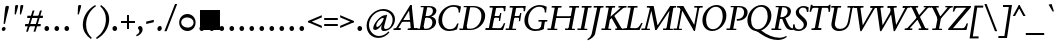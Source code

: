 SplineFontDB: 3.2
FontName: Condescend2Italic
FullName: Condescend2 Italic
FamilyName: Condescend2
Weight: Regular
Copyright: Copyright (c) 2022, FontFish
UComments: "2022-12-30: Created with FontForge (http://fontforge.org)"
FontLog: "Began 2022-12-30+AAoACgAK-Completed as of 2023-01-01 :+AAoA-E, H, I, J, L, O+AAoA-a to v+AAoA-comma [,]"
Version: 001.000
ItalicAngle: -10
UnderlinePosition: -100
UnderlineWidth: 50
Ascent: 720
Descent: 280
InvalidEm: 0
LayerCount: 2
Layer: 0 0 "Back" 1
Layer: 1 0 "Fore" 0
XUID: [1021 63 -208442010 3809248]
FSType: 0
OS2Version: 0
OS2_WeightWidthSlopeOnly: 0
OS2_UseTypoMetrics: 1
CreationTime: 1672435746
ModificationTime: 1674355563
PfmFamily: 17
TTFWeight: 400
TTFWidth: 5
LineGap: 90
VLineGap: 0
OS2TypoAscent: 0
OS2TypoAOffset: 1
OS2TypoDescent: 0
OS2TypoDOffset: 1
OS2TypoLinegap: 90
OS2WinAscent: 0
OS2WinAOffset: 1
OS2WinDescent: 0
OS2WinDOffset: 1
HheadAscent: 0
HheadAOffset: 1
HheadDescent: 0
HheadDOffset: 1
OS2Vendor: 'PfEd'
MarkAttachClasses: 1
DEI: 91125
LangName: 1033
Encoding: UnicodeBmp
Compacted: 1
UnicodeInterp: none
NameList: AGL For New Fonts
DisplaySize: -36
AntiAlias: 1
FitToEm: 0
WinInfo: 0 20 8
BeginPrivate: 0
EndPrivate
Grid
-1000 765 m 0
 2000 765 l 1024
-1000 600 m 0
 2000 600 l 1024
  Named: "caps"
-1000 390 m 0
 2000 390 l 1024
  Named: "x"
EndSplineSet
TeXData: 1 0 0 262144 131072 87381 408945 1048576 87381 783286 444596 497025 792723 393216 433062 380633 303038 157286 324010 404750 52429 2506097 1059062 262144
AnchorClass2: "accent_below_cap"""  "accent_above_cap"""  "accent_below"""  "accent_above"""  "above""" 
BeginChars: 65550 194

StartChar: n
Encoding: 110 110 0
Width: 465
Flags: HW
LayerCount: 2
Back
SplineSet
389 285 m 2
 335 65 l 1
 425 130 l 1
 445 105 l 1
 350 15 322 -10 287 -10 c 0
 262 -10 257 22 265 57 c 2
 322 292 l 18
 328 317 319 335 305 335 c 1
 265 335 155 235 128 100 c 1
 136 215 l 1
 186 325 285 400 350 400 c 0
 390 400 406 355 389 285 c 2
40 0 m 1
 105 325 l 1
 95 325 l 1
 25 288 l 1
 12 318 l 1
 100 383 130 400 155 400 c 0
 173 400 178 380 170 350 c 2
 136 215 l 1
 151 215 l 1
 108 0 l 1
 40 0 l 1
894 285 m 2
 840 65 l 1
 930 130 l 1
 950 105 l 1
 855 15 827 -10 792 -10 c 0
 767 -10 762 22 770 57 c 2
 837 335 l 17
 831 335 l 1
 771 335 660 235 633 100 c 1
 641 215 l 1
 693 325 795 400 860 400 c 0
 900 400 912 360 894 285 c 2
545 0 m 1
 610 325 l 1
 600 325 l 1
 530 288 l 1
 517 318 l 1
 605 383 635 400 660 400 c 0
 678 400 683 380 675 350 c 2
 641 215 l 1
 656 215 l 1
 613 0 l 1
 545 0 l 1
-116 285 m 2
 -160 65 l 1
 -70 130 l 1
 -50 105 l 1
 -145 15 -173 -10 -208 -10 c 0
 -233 -10 -237 20 -230 55 c 2
 -185 280 l 2
 -178 315 -185 335 -205 335 c 3
 -245 335 -343 245 -370 110 c 1
 -363 220 l 1
 -318 330 -220 400 -155 400 c 0
 -115 400 -102 355 -116 285 c 2
-460 0 m 1
 -395 325 l 1
 -405 325 l 1
 -475 288 l 1
 -488 318 l 1
 -400 383 -370 400 -345 400 c 0
 -327 400 -322 380 -330 350 c 2
 -363 220 l 1
 -348 220 l 1
 -392 0 l 1
 -460 0 l 1
EndSplineSet
Fore
SplineSet
394 285 m 2
 340 65 l 1
 430 130 l 1
 450 105 l 1
 355 15 327 -10 292 -10 c 0
 267 -10 262 22 270 57 c 2
 327 292 l 18
 332 314 324 337 310 337 c 1
 273 337 162 245 136 117 c 1
 142 219 l 1
 192 329 290 400 350 400 c 0
 390 400 411 355 394 285 c 2
45 0 m 1
 110 325 l 1
 100 325 l 1
 30 288 l 1
 17 318 l 1
 105 383 135 400 160 400 c 0
 178 400 183 380 175 350 c 2
 142 219 l 1
 156 215 l 1
 112 0 l 1
 45 0 l 1
EndSplineSet
EndChar

StartChar: m
Encoding: 109 109 1
Width: 682
Flags: HW
LayerCount: 2
Back
SplineSet
380 305 m 2
 361 232 l 1
 367 220 l 1
 323 0 l 1
 254 0 l 1
 314 292 l 1
 319 316 311 337 297 337 c 1
 262 337 157 245 132 120 c 1
 138 224 l 1
 188 329 278 400 337 400 c 0
 372 400 396 365 380 305 c 2
604 285 m 2
 550 65 l 1
 640 130 l 1
 660 105 l 1
 565 15 537 -10 502 -10 c 0
 477 -10 472 22 480 57 c 2
 537 292 l 18
 542 314 534 337 520 337 c 1
 483 337 371 240 346 115 c 1
 361 232 l 1
 416 337 501 400 560 400 c 0
 600 400 621 355 604 285 c 2
40 0 m 1
 105 325 l 1
 95 325 l 1
 25 288 l 1
 12 318 l 1
 100 383 130 400 155 400 c 0
 173 400 178 380 170 350 c 2
 138 224 l 1
 151 215 l 1
 108 0 l 1
 40 0 l 1
-126 285 m 2
 -180 65 l 1
 -90 130 l 1
 -70 105 l 1
 -165 15 -193 -10 -228 -10 c 0
 -253 -10 -258 22 -250 57 c 2
 -193 292 l 18
 -188 314 -196 337 -210 337 c 1
 -247 337 -358 245 -384 115 c 1
 -378 219 l 1
 -328 329 -230 400 -170 400 c 0
 -130 400 -109 355 -126 285 c 2
-475 0 m 1
 -410 325 l 1
 -420 325 l 1
 -490 288 l 1
 -503 318 l 1
 -415 383 -385 400 -360 400 c 0
 -342 400 -337 380 -345 350 c 2
 -378 219 l 1
 -364 215 l 1
 -407 0 l 1
 -475 0 l 1
-341 285 m 2
 -395 65 l 1
 -305 130 l 1
 -285 105 l 1
 -380 15 -408 -10 -443 -10 c 0
 -468 -10 -473 22 -465 57 c 2
 -408 292 l 18
 -403 314 -411 337 -425 337 c 1
 -462 337 -573 245 -599 115 c 1
 -593 219 l 1
 -543 329 -445 400 -385 400 c 0
 -345 400 -324 355 -341 285 c 2
-690 0 m 1
 -625 325 l 1
 -635 325 l 1
 -705 288 l 1
 -718 318 l 1
 -630 383 -600 400 -575 400 c 0
 -557 400 -552 380 -560 350 c 2
 -593 219 l 1
 -579 215 l 1
 -622 0 l 1
 -690 0 l 1
EndSplineSet
Fore
SplineSet
385 305 m 2
 367 235 l 1
 372 220 l 1
 327 0 l 1
 259 0 l 1
 319 292 l 1
 324 316 316 337 302 337 c 1
 267 337 162 245 137 122 c 1
 143 224 l 1
 193 329 283 400 342 400 c 0
 377 400 401 365 385 305 c 2
609 285 m 2
 557 65 l 1
 647 130 l 1
 667 105 l 1
 572 15 544 -10 509 -10 c 0
 484 -10 479 22 487 57 c 2
 542 292 l 18
 547 314 539 337 525 337 c 1
 488 337 377 245 351 117 c 1
 367 235 l 1
 422 340 506 400 565 400 c 0
 605 400 626 355 609 285 c 2
45 0 m 1
 110 325 l 1
 100 325 l 1
 30 288 l 1
 17 318 l 1
 105 383 135 400 160 400 c 0
 178 400 183 380 175 350 c 2
 143 224 l 1
 156 215 l 1
 112 0 l 1
 45 0 l 1
EndSplineSet
EndChar

StartChar: o
Encoding: 111 111 2
Width: 380
Flags: HW
LayerCount: 2
Back
SplineSet
565 160 m 0
 565 85 593 35 633 35 c 0
 688 35 735 135 735 230 c 0
 735 305 707 355 667 355 c 0
 612 355 565 255 565 160 c 0
485 138 m 0
 485 268 587 400 692 400 c 0
 764 400 815 342 815 252 c 0
 815 122 713 -10 608 -10 c 0
 536 -10 485 48 485 138 c 0
1178.77734375 160 m 0
 1175.984375 80 1196.23828125 30 1236.23828125 30 c 0
 1290.23828125 30 1337.90429688 135 1341.22265625 230 c 0
 1344.015625 310 1323.76171875 360 1283.76171875 360 c 0
 1229.76171875 360 1182.09570312 255 1178.77734375 160 c 0
1098.14941406 142 m 0
 1102.58398438 269 1198.15917969 400 1303.15917969 400 c 0
 1373.15917969 400 1424.99414062 338 1421.85058594 248 c 0
 1417.41601562 121 1321.84082031 -10 1216.84082031 -10 c 0
 1146.84082031 -10 1095.00585938 52 1098.14941406 142 c 0
1180 160 m 0
 1180 80 1202 30 1242 30 c 0
 1296 30 1340 135 1340 230 c 0
 1340 310 1318 360 1278 360 c 0
 1224 360 1180 255 1180 160 c 0
1100 142 m 0
 1100 269 1191 400 1296 400 c 0
 1366 400 1420 338 1420 248 c 0
 1420 121 1329 -10 1224 -10 c 0
 1154 -10 1100 52 1100 142 c 0
1548 160 m 0
 1548 75 1570 29 1610 29 c 0
 1665 29 1710 135 1710 230 c 0
 1710 315 1688 361 1648 361 c 0
 1593 361 1548 255 1548 160 c 0
1470 142 m 0
 1470 269 1559 400 1664 400 c 0
 1734 400 1788 338 1788 248 c 0
 1788 121 1699 -10 1594 -10 c 0
 1524 -10 1470 52 1470 142 c 0
1953 160 m 0
 1953 75 1977 28 2022 28 c 0
 2077 28 2125 135 2125 230 c 0
 2125 315 2101 362 2056 362 c 0
 2001 362 1953 255 1953 160 c 0
1882 142 m 0
 1882 267 1967 400 2072 400 c 0
 2142 400 2196 338 2196 248 c 0
 2196 123 2111 -10 2006 -10 c 0
 1936 -10 1882 52 1882 142 c 0
-318.993164062 168.08984375 m 0
 -321.611328125 93.134765625 -292.548828125 37.0869140625 -252.573242188 35.6904296875 c 0
 -197.607421875 33.771484375 -144.322265625 126.96875 -141.006835938 221.91015625 c 0
 -138.388671875 296.865234375 -167.451171875 352.913085938 -207.426757812 354.309570312 c 0
 -262.392578125 356.228515625 -315.677734375 263.03125 -318.993164062 168.08984375 c 0
-393.8203125 145.6875 m 0
 -389.458007812 270.611328125 -287.805664062 402.143554688 -182.870117188 398.479492188 c 0
 -112.913085938 396.036132812 -63.0380859375 334.2578125 -66.1796875 244.3125 c 0
 -70.5419921875 119.388671875 -172.194335938 -12.1435546875 -277.129882812 -8.4794921875 c 0
 -347.086914062 -6.0361328125 -396.961914062 55.7421875 -393.8203125 145.6875 c 0
-766 210 m 0
 -783 105 -758 28 -706 28 c 0
 -656 28 -613 85 -598 180 c 0
 -581 285 -606 362 -658 362 c 0
 -708 362 -751 305 -766 210 c 0
-835 192 m 0
 -817 305 -731 400 -646 400 c 0
 -562 400 -511 310 -529 198 c 0
 -547 85 -633 -10 -718 -10 c 0
 -802 -10 -853 80 -835 192 c 0
-1247 210 m 0
 -1247 105 -1198 28 -1128 28 c 0
 -1061 28 -1017 85 -1017 180 c 0
 -1017 285 -1066 362 -1136 362 c 0
 -1203 362 -1247 305 -1247 210 c 0
-1336 192 m 0
 -1336 305 -1241 400 -1128 400 c 0
 -1016 400 -928 310 -928 198 c 0
 -928 85 -1023 -10 -1136 -10 c 0
 -1248 -10 -1336 80 -1336 192 c 0
EndSplineSet
Fore
SplineSet
110 145 m 0
 110 75 128 30 168 30 c 0
 222 30 270 145 270 245 c 0
 270 315 252 360 212 360 c 0
 158 360 110 245 110 145 c 0
30 135 m 0
 30 265 122 400 227 400 c 0
 297 400 350 338 350 255 c 0
 350 125 258 -10 153 -10 c 0
 83 -10 30 52 30 135 c 0
EndSplineSet
EndChar

StartChar: i
Encoding: 105 105 3
Width: 260
Flags: HW
LayerCount: 2
Back
SplineSet
1165 562 m 0
 1165 590 1190 616 1218 616 c 0
 1238 616 1253 600 1253 578 c 0
 1253 550 1228 524 1200 524 c 0
 1180 524 1165 540 1165 562 c 0
1207 350 m 2
 1150 65 l 1
 1240 130 l 1
 1260 105 l 1
 1165 15 1134 -10 1104 -10 c 0
 1077 -10 1073 20 1080 55 c 2
 1135 330 l 1
 1052 275 l 1
 1037 305 l 1
 1137 385 1158 400 1185 400 c 0
 1203 400 1213 380 1207 350 c 2
-215 562 m 0
 -215 590 -190 616 -162 616 c 0
 -142 616 -127 600 -127 578 c 0
 -127 550 -152 524 -180 524 c 0
 -200 524 -215 540 -215 562 c 0
-173 350 m 2
 -229 70 l 1
 -140 145 l 1
 -115 125 l 1
 -215 20 -243 -10 -278 -10 c 0
 -305 -10 -307 20 -300 55 c 2
 -246 325 l 1
 -328 260 l 1
 -348 287 l 1
 -243 382 -223 400 -195 400 c 0
 -175 400 -167 380 -173 350 c 2
130 562 m 0
 130 590 155 616 183 616 c 0
 203 616 218 600 218 578 c 0
 218 550 193 524 165 524 c 0
 145 524 130 540 130 562 c 0
183 330 m 2
 192 375 183 401 155 401 c 0
 110 401 64 370 -1 290 c 1
 24 270 l 1
 56 305 82 329 102 329 c 3
 112 329 112 315 109 300 c 2
 70 105 l 2
 55 30 63 -10 105 -10 c 0
 150 -10 205 45 255 125 c 1
 230 145 l 1
 210 114 167 65 145 65 c 3
 137 65 133 80 138 105 c 2
 183 330 l 2
-618 388 m 1
 -550 388 l 1
 -631 64 l 1
 -599 74 -562 105 -535 140 c 1
 -510 118 l 1
 -580 23 -630 -5 -675 -5 c 1
 -705 -5 l 1
 -705 40 l 1
 -618 388 l 1
121 570 m 0
 125 595 148 616 172 616 c 0
 196 616 211 595 207 570 c 0
 203 545 180 524 156 524 c 0
 132 524 117 545 121 570 c 0
890 390 m 1
 826 70 l 1
 915 145 l 1
 940 125 l 1
 840 20 812 -10 777 -10 c 0
 750 -10 748 20 755 55 c 2
 822 390 l 1
 890 390 l 1
-795 390 m 1
 -860 65 l 1
 -770 140 l 1
 -745 120 l 1
 -835 25 -868 -10 -908 -10 c 0
 -935 -10 -937 20 -929 60 c 2
 -863 390 l 1
 -795 390 l 1
372 388 m 1
 440 388 l 1
 359 64 l 1
 391 74 428 105 455 140 c 1
 480 118 l 1
 410 23 360 -10 325 -10 c 0
 293 -10 281 24 295 80 c 2
 372 388 l 1
602 390 m 1
 670 390 l 1
 608 80 l 1
 618 70 l 1
 698 140 l 1
 723 115 l 1
 628 20 603 -10 568 -10 c 3
 538 -10 529 25 540 80 c 10
 602 390 l 1
-1280 390 m 1
 -1210 390 l 1
 -1285 90 l 1
 -1275 80 l 1
 -1195 150 l 1
 -1170 125 l 1
 -1265 30 -1290 0 -1325 0 c 3
 -1355 0 -1366 35 -1355 90 c 10
 -1280 390 l 1
-1080 390 m 1
 -1010 390 l 1
 -1072 80 l 1
 -1062 70 l 1
 -982 140 l 1
 -957 115 l 1
 -1052 20 -1077 -10 -1112 -10 c 3
 -1142 -10 -1153 25 -1142 80 c 10
 -1080 390 l 1
-2490 390 m 1
 -2420 390 l 1
 -2513 80 l 1
 -2503 70 l 1
 -2423 140 l 1
 -2398 115 l 1
 -2493 20 -2518 -10 -2553 -10 c 3
 -2583 -10 -2594 25 -2583 80 c 10
 -2490 390 l 1
-1580 390 m 1
 -1510 390 l 1
 -1575 80 l 1
 -1565 70 l 1
 -1485 140 l 1
 -1460 115 l 1
 -1555 20 -1580 -10 -1615 -10 c 3
 -1645 -10 -1657 25 -1645 80 c 10
 -1580 390 l 1
-2280 390 m 1
 -2210 390 l 1
 -2285 115 l 2
 -2291 93 -2295 65 -2280 65 c 3
 -2255 65 -2220 105 -2195 150 c 9
 -2170 135 l 1
 -2210 55 -2270 -10 -2325 -10 c 3
 -2360 -10 -2378 30 -2360 95 c 10
 -2280 390 l 1
-2060 390 m 1
 -1990 390 l 1
 -2055 80 l 1
 -2045 70 l 1
 -1965 140 l 1
 -1940 115 l 1
 -2035 20 -2060 -10 -2095 -10 c 3
 -2125 -10 -2137 25 -2125 80 c 10
 -2060 390 l 1
-1810 390 m 1
 -1740 390 l 1
 -1790 65 l 1
 -1710 135 l 1
 -1688 113 l 1
 -1773 18 -1800 -10 -1830 -10 c 0
 -1860 -10 -1866 20 -1860 60 c 2
 -1810 390 l 1
-2 570 m 0
 -2 595 19 616 44 616 c 0
 69 616 90 595 90 570 c 0
 90 545 69 524 44 524 c 0
 19 524 -2 545 -2 570 c 0
EndSplineSet
Fore
SplineSet
145 562 m 0
 145 590 170 616 198 616 c 0
 218 616 233 600 233 578 c 0
 233 550 208 524 180 524 c 0
 160 524 145 540 145 562 c 0
187 350 m 2
 130 65 l 1
 220 130 l 1
 240 105 l 1
 145 15 117 -10 82 -10 c 0
 57 -10 53 20 60 55 c 2
 115 330 l 1
 32 275 l 1
 17 305 l 1
 117 385 138 400 165 400 c 0
 183 400 193 380 187 350 c 2
EndSplineSet
EndChar

StartChar: l
Encoding: 108 108 4
Width: 225
Flags: HW
LayerCount: 2
Back
SplineSet
213 640 m 1
 114 60 l 1
 202 127 l 1
 222 101 l 1
 132 16 102 -10 68 -10 c 0
 45 -10 38 13 45 55 c 2
 130 565 l 1
 81 595 l 1
 81 605 l 1
 203 640 l 1
 213 640 l 1
-170 562 m 0
 -170 590 -145 616 -117 616 c 0
 -97 616 -82 600 -82 578 c 0
 -82 550 -107 524 -135 524 c 0
 -155 524 -170 540 -170 562 c 0
-128 350 m 2
 -185 65 l 1
 -95 130 l 1
 -75 105 l 1
 -170 15 -198 -10 -233 -10 c 0
 -258 -10 -262 20 -255 55 c 2
 -200 330 l 1
 -283 275 l 1
 -298 305 l 1
 -198 385 -177 400 -150 400 c 0
 -132 400 -122 380 -128 350 c 2
-545 562 m 0
 -545 590 -520 616 -492 616 c 0
 -472 616 -457 600 -457 578 c 0
 -457 550 -482 524 -510 524 c 0
 -530 524 -545 540 -545 562 c 0
-503 350 m 2
 -560 65 l 1
 -470 130 l 1
 -450 105 l 1
 -545 15 -573 -10 -608 -10 c 0
 -633 -10 -637 20 -630 55 c 2
 -575 330 l 1
 -658 275 l 1
 -673 305 l 1
 -573 385 -552 400 -525 400 c 0
 -507 400 -497 380 -503 350 c 2
-67 655 m 1
 -185 65 l 1
 -95 140 l 1
 -70 120 l 1
 -170 20 -198 -10 -233 -10 c 0
 -260 -10 -262 20 -255 55 c 2
 -150 580 l 1
 -199 610 l 1
 -199 620 l 1
 -77 655 l 1
 -67 655 l 1
EndSplineSet
Fore
SplineSet
213 640 m 1
 113 59 l 1
 202 127 l 1
 222 101 l 1
 132 16 102 -10 68 -10 c 0
 45 -10 38 13 45 55 c 2
 129 560 l 1
 85 590 l 1
 85 600 l 1
 203 640 l 1
 213 640 l 1
EndSplineSet
EndChar

StartChar: j
Encoding: 106 106 5
Width: 230
Flags: HW
LayerCount: 2
Back
SplineSet
135 562 m 0
 135 590 160 616 188 616 c 0
 208 616 223 600 223 578 c 0
 223 550 198 524 170 524 c 0
 150 524 135 540 135 562 c 0
85 -140 m 1
 50 -195 2 -230 -68 -260 c 1
 -80 -233 l 1
 -15 -198 15 -145 25 -90 c 2
 105 330 l 1
 22 275 l 1
 7 305 l 1
 107 385 128 400 155 400 c 0
 173 400 183 380 177 350 c 2
 85 -140 l 1
-93 350 m 2
 -150 65 l 1
 -220 55 l 1
 -165 330 l 1
 -248 275 l 1
 -263 305 l 1
 -163 385 -142 400 -115 400 c 0
 -97 400 -87 380 -93 350 c 2
-182 570 m 0
 -182 595 -161 616 -136 616 c 0
 -111 616 -90 595 -90 570 c 0
 -90 545 -111 524 -136 524 c 0
 -161 524 -182 545 -182 570 c 0
-180 0 m 1
 -106 0 l 25
 -106 -120 l 17
 -126 -180 -180 -235 -245 -260 c 1
 -260 -235 l 1
 -200 -200 -180 -155 -180 -90 c 1
 -180 0 l 1
-234 350 m 1
 -116 404 l 1
 -106 404 l 1
 -106 0 l 1
 -180 0 l 1
 -180 300 l 1
 -234 340 l 1
 -234 350 l 1
EndSplineSet
Fore
SplineSet
145 562 m 0
 145 590 170 616 198 616 c 0
 218 616 233 600 233 578 c 0
 233 550 208 524 180 524 c 0
 160 524 145 540 145 562 c 0
100 -140 m 1
 65 -195 17 -230 -53 -260 c 1
 -65 -233 l 1
 0 -198 30 -145 40 -90 c 2
 115 330 l 1
 32 275 l 1
 17 305 l 1
 117 385 138 400 165 400 c 0
 183 400 192 380 187 350 c 2
 100 -140 l 1
EndSplineSet
EndChar

StartChar: h
Encoding: 104 104 6
Width: 460
Flags: HW
LayerCount: 2
Back
SplineSet
384 285 m 2
 330 65 l 1
 420 130 l 1
 440 105 l 1
 345 15 317 -10 282 -10 c 0
 257 -10 252 22 260 57 c 2
 317 292 l 18
 323 317 314 335 300 335 c 1
 258 335 145 243 122 103 c 1
 139 234 l 1
 195 334 282 400 342 400 c 0
 382 400 401 355 384 285 c 2
384 285 m 2
 330 65 l 1
 420 130 l 1
 440 105 l 1
 345 15 317 -10 282 -10 c 0
 257 -10 252 22 260 57 c 2
 317 292 l 18
 322 314 314 337 300 337 c 1
 263 337 152 245 126 115 c 1
 132 219 l 1
 182 329 280 400 340 400 c 0
 380 400 401 355 384 285 c 2
37 0 m 1
 130 565 l 1
 81 595 l 1
 81 605 l 1
 203 640 l 1
 213 640 l 1
 105 0 l 1
 37 0 l 1
EndSplineSet
Fore
SplineSet
383 281 m 2
 330 65 l 1
 420 130 l 1
 440 105 l 1
 345 15 317 -10 282 -10 c 0
 257 -10 252 22 260 57 c 2
 317 292 l 18
 322 314 314 337 300 337 c 1
 258 337 147 247 122 105 c 1
 140 240 l 1
 197 338 280 400 340 400 c 0
 380 400 400 351 383 281 c 2
37 0 m 1
 129 560 l 1
 85 590 l 1
 85 600 l 1
 203 640 l 1
 213 640 l 1
 140 240 l 1
 144 232 l 1
 104 0 l 1
 37 0 l 1
EndSplineSet
EndChar

StartChar: r
Encoding: 114 114 7
Width: 320
Flags: HW
LayerCount: 2
Back
SplineSet
298 308 m 3
 284 308 275 315 265 315 c 1
 235 315 188 255 168 155 c 1
 162 250 l 1
 202 345 255 400 305 400 c 1
 325 400 345 385 345 362 c 1
 345 335 320 308 298 308 c 3
70 0 m 1
 108 190 l 1
 90 338 l 1
 27 297 l 1
 12 325 l 1
 90 390 104 400 128 400 c 0
 146 400 153 380 155 350 c 2
 162 250 l 1
 180 217 l 1
 138 0 l 1
 70 0 l 1
-72 310 m 3
 -86 310 -95 316 -105 316 c 1
 -135 316 -182 255 -202 155 c 1
 -210 248 l 1
 -170 343 -115 400 -65 400 c 1
 -45 400 -25 385 -25 362 c 1
 -25 337 -52 310 -72 310 c 3
-300 0 m 1
 -264 180 l 1
 -280 337 l 1
 -343 297 l 1
 -358 325 l 1
 -278 390 -259 400 -235 400 c 0
 -217 400 -210 380 -210 350 c 2
 -210 248 l 1
 -190 217 l 1
 -232 0 l 1
 -300 0 l 1
-460 310 m 3
 -474 310 -482 316 -492 316 c 1
 -522 316 -584 245 -602 155 c 1
 -600 250 l 1
 -565 335 -505 400 -455 400 c 1
 -435 400 -415 385 -415 362 c 1
 -415 337 -440 310 -460 310 c 3
-700 0 m 1
 -655 225 l 1
 -665 340 l 1
 -733 297 l 1
 -748 325 l 1
 -668 390 -649 400 -625 400 c 0
 -607 400 -600 380 -600 350 c 2
 -600 250 l 1
 -590 217 l 1
 -632 0 l 1
 -700 0 l 1
-825 307 m 3
 -840 307 -855 317 -865 317 c 1
 -890 317 -921 295 -946 253 c 1
 -946 298 l 1
 -906 353 -866 400 -816 400 c 1
 -793 400 -775 385 -775 360 c 1
 -775 330 -805 307 -825 307 c 3
-1082 35 m 1
 -860 35 l 1
 -860 0 l 1
 -1082 0 l 1
 -1082 35 l 1
-1071 345 m 1
 -956 404 l 1
 -946 404 l 1
 -946 0 l 1
 -1020 0 l 1
 -1020 295 l 1
 -1071 335 l 1
 -1071 345 l 1
EndSplineSet
Fore
SplineSet
293 308 m 3
 279 308 270 315 260 315 c 1
 230 315 183 255 163 155 c 1
 160 252 l 1
 200 347 250 400 300 400 c 1
 320 400 340 385 340 362 c 1
 340 335 315 308 293 308 c 3
65 0 m 1
 103 190 l 1
 85 335 l 1
 25 295 l 1
 10 323 l 1
 90 390 105 400 129 400 c 0
 146 400 151 385 153 355 c 2
 160 252 l 1
 175 217 l 1
 133 0 l 1
 65 0 l 1
EndSplineSet
EndChar

StartChar: k
Encoding: 107 107 8
Width: 415
Flags: HW
LayerCount: 2
Back
SplineSet
315 304 m 0
 315 321 302 337 285 337 c 1
 243 337 143 242 122 107 c 1
 142 250 l 1
 202 355 270 400 320 400 c 0
 357 400 390 365 390 320 c 0
 390 262 325 207 240 172 c 1
 314 53 l 1
 381 102 l 1
 402 77 l 1
 332 7 315 -9 290 -9 c 1
 268 -9 255 5 238 35 c 2
 160 168 l 1
 160 178 l 1
 265 206 315 254 315 304 c 0
37 0 m 1
 130 565 l 1
 81 595 l 1
 81 605 l 1
 203 640 l 1
 213 640 l 1
 142 250 l 1
 142 235 l 1
 105 0 l 1
 37 0 l 1
-160 304 m 0
 -160 321 -173 337 -190 337 c 1
 -230 337 -328 238 -348 108 c 1
 -328 250 l 1
 -271 355 -204 400 -155 400 c 0
 -120 400 -85 367 -85 322 c 0
 -85 262 -145 208 -230 173 c 1
 -155 50 l 1
 -91 95 l 1
 -71 70 l 1
 -126 15 -155 -8 -180 -8 c 1
 -200 -8 -215 5 -232 35 c 2
 -310 170 l 1
 -310 180 l 1
 -205 207 -160 254 -160 304 c 0
-433 0 m 1
 -340 565 l 1
 -389 595 l 1
 -389 605 l 1
 -267 640 l 1
 -257 640 l 1
 -328 250 l 1
 -328 235 l 1
 -365 0 l 1
 -433 0 l 1
-580 305 m 0
 -580 322 -593 338 -610 338 c 1
 -652 338 -747 230 -771 85 c 1
 -752 229 l 1
 -702 344 -630 400 -575 400 c 0
 -540 400 -510 370 -510 325 c 0
 -510 265 -565 205 -650 175 c 1
 -575 50 l 1
 -505 95 l 1
 -485 70 l 1
 -540 15 -570 -8 -595 -8 c 1
 -615 -8 -633 5 -650 35 c 2
 -730 175 l 1
 -730 185 l 1
 -625 210 -580 250 -580 305 c 0
-853 0 m 1
 -760 565 l 1
 -809 595 l 1
 -809 605 l 1
 -687 640 l 1
 -677 640 l 1
 -752 229 l 1
 -748 229 l 1
 -785 0 l 1
 -853 0 l 1
-1030 305 m 0
 -1030 323 -1043 338 -1060 338 c 1
 -1102 338 -1206 235 -1231 85 c 1
 -1213 224 l 1
 -1158 334 -1080 400 -1025 400 c 0
 -990 400 -960 370 -960 325 c 0
 -960 265 -1023 205 -1108 177 c 1
 -1022 50 l 1
 -960 95 l 1
 -940 70 l 1
 -995 15 -1021 -8 -1043 -8 c 1
 -1063 -8 -1075 0 -1095 30 c 2
 -1190 175 l 1
 -1190 185 l 1
 -1085 210 -1030 250 -1030 305 c 0
-1313 0 m 1
 -1220 565 l 1
 -1269 595 l 1
 -1269 605 l 1
 -1147 640 l 1
 -1137 640 l 1
 -1213 224 l 1
 -1208 222 l 1
 -1245 0 l 1
 -1313 0 l 1
-1480 305 m 0
 -1480 323 -1493 338 -1510 338 c 1
 -1552 338 -1656 235 -1681 85 c 1
 -1663 224 l 1
 -1608 334 -1530 400 -1475 400 c 0
 -1440 400 -1410 370 -1410 325 c 0
 -1410 265 -1470 205 -1560 175 c 1
 -1472 50 l 1
 -1410 95 l 1
 -1390 70 l 1
 -1445 15 -1468 -8 -1490 -8 c 1
 -1510 -8 -1519 0 -1540 30 c 2
 -1640 175 l 1
 -1640 185 l 1
 -1535 210 -1480 250 -1480 305 c 0
-1763 0 m 1
 -1670 565 l 1
 -1719 595 l 1
 -1719 605 l 1
 -1597 640 l 1
 -1587 640 l 1
 -1663 224 l 1
 -1658 222 l 1
 -1695 0 l 1
 -1763 0 l 1
820 305 m 0
 820 323 807 338 790 338 c 1
 748 338 644 235 619 85 c 1
 637 224 l 1
 692 334 770 400 825 400 c 0
 860 400 890 370 890 325 c 0
 890 265 830 210 745 178 c 1
 845 45 l 2
 865 18 888 -5 910 -20 c 1
 890 -50 l 1
 785 0 l 1
 660 175 l 1
 660 185 l 1
 765 210 820 250 820 305 c 0
537 0 m 1
 630 565 l 1
 581 595 l 1
 581 605 l 1
 703 640 l 1
 713 640 l 1
 637 224 l 1
 642 222 l 1
 605 0 l 1
 537 0 l 1
-1930 305 m 0
 -1930 323 -1943 338 -1960 338 c 1
 -2002 338 -2106 235 -2131 85 c 1
 -2113 224 l 1
 -2058 334 -1980 400 -1925 400 c 0
 -1890 400 -1860 370 -1860 325 c 0
 -1860 265 -1920 205 -2010 175 c 1
 -1905 45 l 1
 -1850 95 l 1
 -1830 70 l 1
 -1880 11 -1895 -10 -1920 -10 c 1
 -1940 -10 -1956 9 -1980 40 c 2
 -2085 175 l 1
 -2085 185 l 1
 -1985 210 -1930 251 -1930 305 c 0
-2213 0 m 1
 -2120 565 l 1
 -2169 595 l 1
 -2169 605 l 1
 -2047 640 l 1
 -2037 640 l 1
 -2113 224 l 1
 -2108 222 l 1
 -2145 0 l 1
 -2213 0 l 1
-2360 305 m 0
 -2360 323 -2373 338 -2390 338 c 1
 -2432 338 -2536 235 -2561 85 c 1
 -2543 224 l 1
 -2488 334 -2410 400 -2355 400 c 0
 -2320 400 -2290 370 -2290 325 c 0
 -2290 265 -2350 205 -2440 175 c 1
 -2300 0 l 1
 -2380 0 l 1
 -2515 175 l 1
 -2515 185 l 1
 -2415 210 -2360 251 -2360 305 c 0
-2643 0 m 1
 -2550 565 l 1
 -2599 595 l 1
 -2599 605 l 1
 -2477 640 l 1
 -2467 640 l 1
 -2543 224 l 1
 -2538 222 l 1
 -2575 0 l 1
 -2643 0 l 1
EndSplineSet
Fore
SplineSet
315 304 m 0
 315 321 302 337 285 337 c 1
 243 337 144 243 125 128 c 1
 145 262 l 1
 205 354 270 400 320 400 c 0
 357 400 390 365 390 320 c 0
 390 262 325 207 240 172 c 1
 314 53 l 1
 381 102 l 1
 402 77 l 1
 332 7 315 -9 290 -9 c 1
 268 -9 255 5 238 35 c 2
 160 168 l 1
 160 178 l 1
 265 206 315 254 315 304 c 0
37 0 m 1
 130 565 l 1
 85 595 l 1
 85 605 l 1
 203 640 l 1
 213 640 l 1
 145 262 l 1
 145 255 l 1
 105 0 l 1
 37 0 l 1
EndSplineSet
EndChar

StartChar: u
Encoding: 117 117 9
Width: 468
Flags: HW
LayerCount: 2
Back
SplineSet
60 95 m 2
 113 325 l 1
 23 260 l 1
 3 285 l 1
 98 375 126 400 161 400 c 0
 186 400 191 368 183 333 c 2
 130 100 l 18
 124 75 128 57 142 57 c 1
 184 57 297 175 323 305 c 1
 309 180 l 1
 252 70 165 -10 105 -10 c 0
 68 -10 45 30 60 95 c 2
408 390 m 1
 343 65 l 1
 432 114 l 1
 448 86 l 1
 353 11 322 -10 295 -10 c 0
 265 -10 266 27 290 112 c 2
 309 180 l 1
 299 185 l 1
 340 390 l 1
 408 390 l 1
-480 95 m 2
 -427 325 l 1
 -517 260 l 1
 -537 285 l 1
 -442 375 -414 400 -379 400 c 0
 -354 400 -349 368 -357 333 c 2
 -410 100 l 18
 -416 75 -414 55 -400 55 c 1
 -360 55 -246 160 -220 290 c 1
 -230 180 l 1
 -280 75 -375 -10 -440 -10 c 0
 -482 -10 -495 30 -480 95 c 2
-132 390 m 1
 -197 65 l 1
 -108 114 l 1
 -92 86 l 1
 -187 11 -218 -10 -245 -10 c 0
 -275 -10 -267 40 -250 105 c 2
 -230 180 l 1
 -243 175 l 1
 -200 390 l 1
 -132 390 l 1
-717 65 m 1
 -627 115 l 1
 -610 88 l 1
 -700 13 -732 -10 -762 -10 c 0
 -792 -10 -802 18 -772 128 c 1025
-1001 105 m 2
 -947 325 l 1
 -1037 260 l 1
 -1057 285 l 1
 -962 375 -934 400 -899 400 c 0
 -874 400 -869 368 -877 333 c 2
 -934 98 l 18
 -940 73 -931 55 -917 55 c 1
 -882 55 -768 150 -742 280 c 1
 -748 175 l 1
 -798 65 -897 -10 -962 -10 c 0
 -1002 -10 -1018 35 -1001 105 c 2
-652 390 m 1
 -717 65 l 1
 -707 65 l 1
 -637 102 l 1
 -624 72 l 1
 -712 7 -742 -10 -767 -10 c 0
 -785 -10 -790 10 -782 40 c 2
 -748 175 l 1
 -763 175 l 1
 -720 390 l 1
 -652 390 l 1
1369 285 m 2
 1315 65 l 1
 1405 130 l 1
 1425 105 l 1
 1330 15 1302 -10 1267 -10 c 0
 1242 -10 1237 22 1245 57 c 2
 1302 292 l 18
 1308 317 1299 335 1285 335 c 1
 1250 335 1136 240 1110 110 c 1
 1116 215 l 1
 1166 325 1265 400 1330 400 c 0
 1370 400 1386 355 1369 285 c 2
1020 0 m 1
 1085 325 l 1
 1075 325 l 1
 1005 288 l 1
 992 318 l 1
 1080 383 1110 400 1135 400 c 0
 1153 400 1158 380 1150 350 c 2
 1116 215 l 1
 1131 215 l 1
 1088 0 l 1
 1020 0 l 1
884 285 m 2
 840 65 l 1
 930 130 l 1
 950 105 l 1
 855 15 827 -10 792 -10 c 0
 767 -10 763 20 770 55 c 2
 815 280 l 2
 822 315 815 335 795 335 c 3
 755 335 657 245 630 110 c 1
 637 220 l 1
 682 330 780 400 845 400 c 0
 885 400 898 355 884 285 c 2
540 0 m 1
 605 325 l 1
 595 325 l 1
 525 285 l 1
 510 315 l 1
 600 385 630 400 655 400 c 0
 673 400 678 380 670 350 c 2
 637 220 l 1
 652 220 l 1
 608 0 l 1
 540 0 l 1
EndSplineSet
Fore
SplineSet
65 95 m 2
 118 325 l 1
 28 260 l 1
 8 285 l 1
 103 375 131 400 166 400 c 0
 191 400 196 368 188 333 c 2
 135 100 l 18
 129 75 133 57 147 57 c 1
 192 57 303 180 330 315 c 1
 314 180 l 1
 259 70 165 -10 105 -10 c 0
 65 -10 50.0205078125 29.9951171875 65 95 c 2
413 390 m 1
 348 65 l 1
 437 114 l 1
 453 86 l 1
 358 11 327 -10 300 -10 c 0
 270 -10 271 27 295 112 c 2
 314 180 l 1
 304 185 l 1
 345 390 l 1
 413 390 l 1
EndSplineSet
EndChar

StartChar: b
Encoding: 98 98 10
Width: 400
Flags: HW
LayerCount: 2
Back
SplineSet
44 75 m 2
 124 565 l 1
 75 595 l 1
 75 605 l 1
 197 640 l 1
 207 640 l 1
 140 260 l 1
 195 352 260 400 310 400 c 0
 357 400 382 355 382 305 c 0
 382 165 258 -10 136 -10 c 0
 81 -10 37 30 44 75 c 2
117 90 m 2
 113 62 131 32 158 32 c 0
 233 32 307 175 307 285 c 0
 307 315 295 338 275 338 c 0
 225 338 136 220 122 125 c 2
 117 90 l 2
-412 70 m 2
 -331 565 l 1
 -380 595 l 1
 -380 605 l 1
 -258 640 l 1
 -248 640 l 1
 -314 265 l 1
 -259 350 -195 400 -140 400 c 0
 -95 400 -70 355 -70 305 c 0
 -70 165 -200 -10 -320 -10 c 0
 -370 -10 -419 30 -412 70 c 2
-339 85 m 0
 -341 65 -320 34 -298 34 c 0
 -223 34 -145 170 -145 285 c 0
 -145 317 -158 340 -178 340 c 0
 -243 340 -327 205 -339 85 c 0
-781 85 m 2
 -784 65 -765 34 -740 34 c 0
 -665 34 -595 176 -595 291 c 0
 -595 319 -608 340 -630 340 c 0
 -675 340 -752 263 -777 108 c 9
 -781 85 l 2
-852 70 m 2
 -760 631 l 1
 -690 631 l 1
 -753 270 l 1
 -705 350 -645 400 -590 400 c 0
 -545 400 -520 363 -520 311 c 0
 -520 171 -645 -10 -765 -10 c 0
 -815 -10 -859 30 -852 70 c 2
-1256 51 m 1
 -1248 41 -1237 36 -1222 36 c 0
 -1147 36 -1063 176 -1063 291 c 0
 -1063 319 -1076 339 -1098 339 c 0
 -1144 339 -1222 256 -1247 106 c 2
 -1256 51 l 1
-1336 -14 m 1
 -1230 631 l 1
 -1160 631 l 1
 -1221 277 l 1
 -1173 357 -1113 400 -1058 400 c 0
 -1016 400 -988 363 -988 311 c 0
 -988 171 -1123 -10 -1243 -10 c 0
 -1258 -10 -1277 -4 -1288 3 c 1
 -1316 -14 l 1
 -1336 -14 l 1
-1157 640 m 1
 -1256 60 l 1
 -1168 127 l 1
 -1148 101 l 1
 -1238 16 -1268 -10 -1302 -10 c 0
 -1325 -10 -1332 13 -1325 55 c 2
 -1240 565 l 1
 -1289 595 l 1
 -1289 605 l 1
 -1167 640 l 1
 -1157 640 l 1
EndSplineSet
Fore
SplineSet
44 75 m 2
 124 565 l 1
 75 595 l 1
 75 605 l 1
 197 640 l 1
 207 640 l 1
 140 260 l 1
 192 350 260 400 310 400 c 0
 356 400 383 355 383 305 c 0
 383 165 261 -10 141 -10 c 0
 86 -10 37 30 44 75 c 2
117 90 m 2
 113 62 136 32 163 32 c 0
 238 32 305 175 305 285 c 0
 305 313 293 337 273 337 c 0
 223 337 136 224 122 125 c 2
 117 90 l 2
EndSplineSet
EndChar

StartChar: space
Encoding: 32 32 11
Width: 230
Flags: W
LayerCount: 2
EndChar

StartChar: period
Encoding: 46 46 12
Width: 230
Flags: HW
LayerCount: 2
Back
SplineSet
65 45 m 0
 70 77 100 103 130 103 c 0
 160 103 180 77 175 45 c 0
 170 13 140 -13 110 -13 c 0
 80 -13 60 13 65 45 c 0
EndSplineSet
Fore
SplineSet
59 37 m 0
 59 72 91 103 125 103 c 0
 153 103 171 81 171 53 c 0
 171 18 139 -13 105 -13 c 0
 77 -13 59 9 59 37 c 0
EndSplineSet
EndChar

StartChar: d
Encoding: 100 100 13
Width: 410
Flags: HW
LayerCount: 2
Back
SplineSet
398 640 m 1
 300 65 l 1
 390 115 l 1
 407 88 l 1
 317 13 285 -10 255 -10 c 0
 225 -10 215 18 245 128 c 1
 200 46 133 -10 78 -10 c 0
 33 -10 10 25 10 80 c 0
 10 215 130 385 250 385 c 3
 262 385 276 383 285 381 c 1
 314 560 l 1
 255 590 l 1
 255 600 l 1
 388 640 l 1
 398 640 l 1
277 330 m 1
 268 339 256 346 238 346 c 3
 170 346 85 215 85 110 c 3
 85 75 97 55 117 55 c 3
 163 55 252 145 277 330 c 1
-32 640 m 1
 -130 65 l 1
 -40 115 l 1
 -23 88 l 1
 -113 13 -145 -10 -175 -10 c 0
 -205 -10 -215 20 -185 130 c 1
 -240 45 -303 -10 -358 -10 c 0
 -398 -10 -420 25 -420 70 c 0
 -420 215 -300 385 -180 385 c 3
 -168 385 -156 383 -146 380 c 1
 -115 565 l 1
 -164 595 l 1
 -164 605 l 1
 -42 640 l 1
 -32 640 l 1
-153 330 m 1
 -163 339 -177 345 -195 345 c 3
 -265 345 -345 210 -345 105 c 3
 -345 77 -333 60 -315 60 c 3
 -270 60 -178 140 -153 330 c 1
-492 640 m 1
 -590 65 l 1
 -500 115 l 1
 -483 88 l 1
 -573 13 -605 -10 -635 -10 c 0
 -665 -10 -675 20 -645 130 c 1
 -700 45 -763 -10 -818 -10 c 0
 -858 -10 -880 25 -880 70 c 0
 -880 195 -755 385 -645 385 c 3
 -633 385 -616 383 -606 380 c 1
 -575 565 l 1
 -624 595 l 1
 -624 605 l 1
 -502 640 l 1
 -492 640 l 1
-615 320 m 1
 -629 331 -643 335 -665 335 c 3
 -725 335 -805 210 -805 100 c 3
 -805 75 -795 60 -780 60 c 3
 -735 60 -640 125 -615 320 c 1
-982 405 m 1
 -1049 70 l 1
 -960 140 l 1
 -935 120 l 1
 -1020 30 -1060 -10 -1095 -10 c 0
 -1130 -10 -1135 20 -1100 140 c 1
 -1160 45 -1218 -10 -1273 -10 c 0
 -1305 -10 -1330 22 -1330 60 c 0
 -1330 190 -1145 380 -1035 385 c 1
 -1022 405 l 1
 -982 405 l 1
-1070 305 m 1
 -1074 308 -1083 310 -1090 310 c 3
 -1160 310 -1253 190 -1253 100 c 3
 -1253 80 -1244 65 -1232 65 c 3
 -1187 65 -1095 160 -1070 305 c 1
-942 640 m 1
 -1041 60 l 1
 -953 127 l 1
 -933 101 l 1
 -1023 16 -1053 -10 -1087 -10 c 0
 -1110 -10 -1117 13 -1110 55 c 2
 -1025 565 l 1
 -1074 595 l 1
 -1074 605 l 1
 -952 640 l 1
 -942 640 l 1
EndSplineSet
Fore
SplineSet
398 640 m 1
 300 65 l 1
 390 115 l 1
 407 88 l 1
 317 13 285 -10 255 -10 c 0
 225 -10 215 17 245 127 c 1
 200 47 133 -10 78 -10 c 0
 36 -10 12 25 12 80 c 0
 12 215 130 385 250 385 c 3
 262 385 276 383 285 381 c 1
 314 560 l 1
 260 590 l 1
 260 600 l 1
 388 640 l 1
 398 640 l 1
278 330 m 1
 269 339 256 346 238 346 c 3
 170 346 85 215 85 110 c 3
 85 75 97 55 117 55 c 3
 162 55 251 142 276 316 c 2
 278 330 l 1
EndSplineSet
EndChar

StartChar: a
Encoding: 97 97 14
Width: 410
Flags: HW
AnchorPoint: "accent_above" 265 455 basechar 0
LayerCount: 2
Back
SplineSet
356 405 m 1
 297 110 l 1
 297 69 l 1
 385 140 l 1
 410 120 l 1
 325 30 286 -10 251 -10 c 0
 219 -10 209 22 239 140 c 1
 182 47 117 -10 65 -10 c 0
 33 -10 8 22 8 60 c 0
 8 190 188 380 303 385 c 1
 316 405 l 1
 356 405 l 1
268 305 m 1
 264 308 255 310 248 310 c 3
 178 310 85 193 85 100 c 3
 85 82 92 65 106 65 c 3
 151 65 243 155 268 305 c 1
-112 405 m 1
 -179 70 l 1
 -90 140 l 1
 -65 120 l 1
 -150 30 -190 -10 -225 -10 c 0
 -260 -10 -265 20 -230 138 c 1
 -287 45 -348 -10 -403 -10 c 0
 -435 -10 -460 22 -460 60 c 0
 -460 190 -275 380 -165 385 c 1
 -152 405 l 1
 -112 405 l 1
-200 305 m 1
 -204 308 -213 310 -220 310 c 3
 -290 310 -383 190 -383 100 c 3
 -383 82 -376 65 -362 65 c 3
 -317 65 -225 160 -200 305 c 1
-552 405 m 1
 -619 70 l 1
 -530 140 l 1
 -505 120 l 1
 -590 30 -630 -10 -665 -10 c 0
 -700 -10 -705 20 -670 140 c 1
 -730 45 -788 -10 -843 -10 c 0
 -875 -10 -900 22 -900 60 c 0
 -900 190 -715 380 -605 385 c 1
 -592 405 l 1
 -552 405 l 1
-640 305 m 1
 -644 308 -653 310 -660 310 c 3
 -730 310 -823 190 -823 100 c 3
 -823 80 -814 65 -802 65 c 3
 -757 65 -665 160 -640 305 c 1
-1042 405 m 1
 -1100 115 l 2
 -1107 80 -1105 65 -1095 65 c 3
 -1075 65 -1032 114 -1015 140 c 1
 -990 120 l 1
 -1040 40 -1090 -10 -1135 -10 c 0
 -1175 -10 -1198 25 -1160 140 c 1
 -1220 45 -1278 -10 -1333 -10 c 0
 -1365 -10 -1390 22 -1390 60 c 0
 -1390 225 -1210 380 -1095 385 c 1
 -1082 405 l 1
 -1042 405 l 1
-1130 305 m 1
 -1134 308 -1143 310 -1150 310 c 3
 -1225 310 -1313 220 -1313 105 c 3
 -1313 80 -1304 65 -1292 65 c 3
 -1247 65 -1153 160 -1130 305 c 1
766 310 m 1
 762 313 753 315 746 315 c 3
 671 315 582 235 582 110 c 3
 582 80 591 65 605 65 c 3
 650 65 735 160 766 310 c 1
730 135 m 1
 670 45 615 -10 560 -10 c 0
 530 -10 505 20 505 60 c 0
 505 235 692 399 822 399 c 0
 832 399 844 397 851 395 c 1
 785 65 l 1
 880 140 l 1
 905 120 l 1
 815 25 777 -10 737 -10 c 0
 702 -10 705 35 730 135 c 1
-1532 405 m 1
 -1600 65 l 1
 -1575 70 -1535 100 -1505 145 c 1
 -1480 125 l 1
 -1530 45 -1585 -10 -1630 -10 c 0
 -1670 -10 -1690 25 -1650 140 c 1
 -1710 45 -1768 -10 -1823 -10 c 0
 -1855 -10 -1880 22 -1880 60 c 0
 -1880 225 -1700 380 -1585 385 c 1
 -1572 405 l 1
 -1532 405 l 1
-1620 305 m 1
 -1624 308 -1633 310 -1640 310 c 3
 -1715 310 -1803 220 -1803 105 c 3
 -1803 80 -1794 65 -1782 65 c 3
 -1737 65 -1643 160 -1620 305 c 1
813 -155 m 1
 745 -495 l 1
 770 -490 810 -460 840 -415 c 1
 865 -435 l 1
 815 -515 760 -570 715 -570 c 0
 675 -570 655 -535 695 -420 c 1
 635 -515 577 -570 522 -570 c 0
 490 -570 465 -538 465 -500 c 0
 465 -335 645 -180 760 -175 c 1
 773 -155 l 1
 813 -155 l 1
725 -255 m 1
 721 -252 712 -250 705 -250 c 3
 630 -250 542 -345 542 -455 c 3
 542 -480 551 -495 563 -495 c 3
 608 -495 705 -400 725 -255 c 1
363 -155 m 1
 295 -495 l 1
 320 -490 360 -460 390 -415 c 1
 415 -435 l 1
 365 -515 310 -570 265 -570 c 0
 225 -570 205 -535 245 -420 c 1
 185 -515 127 -570 72 -570 c 0
 40 -570 15 -538 15 -500 c 0
 15 -335 195 -180 310 -175 c 1
 323 -155 l 1
 363 -155 l 1
-212 -405 m 17
 -277 -520 -330 -570 -380 -570 c 3
 -410 -570 -435 -540 -435 -500 c 3
 -435 -380 -285 -181 -160 -181 c 3
 -148 -181 -132 -184 -123 -188 c 9
 -212 -405 l 17
-173 -258 m 1
 -179 -253 -190 -250 -200 -250 c 3
 -275 -250 -365 -370 -365 -465 c 3
 -365 -483 -357 -495 -345 -495 c 3
 -310 -495 -208 -388 -173 -258 c 1
-118 -170 m 1
 -80 -170 l 1
 -155 -445 l 2
 -161 -467 -165 -495 -150 -495 c 3
 -125 -495 -90 -455 -65 -410 c 9
 -40 -425 l 1
 -80 -505 -140 -570 -195 -570 c 3
 -230 -570 -248 -530 -230 -465 c 2
 -165 -225 l 1
 -118 -170 l 1
-2034 310 m 1
 -2038 313 -2047 315 -2054 315 c 3
 -2129 315 -2223 215 -2223 105 c 3
 -2223 80 -2214 65 -2202 65 c 3
 -2152 65 -2065 160 -2034 310 c 1
275 -255 m 1
 271 -252 262 -250 255 -250 c 3
 180 -250 92 -345 92 -455 c 3
 92 -480 101 -495 113 -495 c 3
 158 -495 255 -400 275 -255 c 1
-2070 135 m 1
 -2130 40 -2183 -10 -2238 -10 c 0
 -2270 -10 -2295 22 -2295 60 c 0
 -2295 235 -2100 398 -1970 398 c 0
 -1960 398 -1948 396 -1941 394 c 1
 -2023 66 l 1
 -1998 71 -1955 95 -1925 140 c 1
 -1900 120 l 1
 -1950 40 -2000 -10 -2045 -10 c 0
 -2085 -10 -2112 20 -2070 135 c 1
-1984 339 m 25
 -1962 357 l 1
 -1965 333 l 25
 -1968 334 l 25
 -1966 350 l 25
 -1976 340 l 25
 -1959 342 l 25
 -1959 339 l 25
 -1984 337 l 1
 -1984 339 l 25
-1942 390 m 1
 -1957 330 l 1
 -1997 330 l 1
 -1942 390 l 1
-2575 140 m 1
 -2635 45 -2693 -10 -2748 -10 c 0
 -2780 -10 -2805 22 -2805 60 c 0
 -2805 225 -2608 399 -2488 399 c 0
 -2478 399 -2466 397 -2459 395 c 1
 -2512 130 l 17
 -2525 65 l 1
 -2500 70 -2460 100 -2430 145 c 1
 -2405 125 l 1
 -2455 45 -2510 -10 -2555 -10 c 0
 -2595 -10 -2615 25 -2575 140 c 1
-2544 310 m 1
 -2548 313 -2557 315 -2564 315 c 3
 -2634 315 -2733 215 -2733 105 c 3
 -2733 80 -2724 65 -2712 65 c 3
 -2667 65 -2564 165 -2544 310 c 1
EndSplineSet
Fore
SplineSet
356 405 m 1
 297 110 l 1
 297 67 l 1
 382 138 l 1
 407 118 l 1
 322 23 293 -10 258 -10 c 0
 226 -10 208 24 238 134 c 1
 182 39 117 -10 70 -10 c 0
 33 -10 8 22 8 65 c 0
 8 190 191 380 303 385 c 1
 316 405 l 1
 356 405 l 1
268 305 m 1
 264 308 255 310 248 310 c 3
 178 310 85 192 85 100 c 3
 85 82 92 64 110 64 c 3
 156 64 243 155 268 305 c 1
EndSplineSet
EndChar

StartChar: q
Encoding: 113 113 15
Width: 410
Flags: HW
LayerCount: 2
Back
SplineSet
279 340 m 1
 271 350 259 355 245 355 c 0
 170 355 85 215 85 100 c 0
 85 75 97 53 117 53 c 0
 162 53 245 135 270 285 c 2
 279 340 l 1
358 405 m 1
 250 -240 l 1
 180 -240 l 1
 242 115 l 1
 192 38 134 -10 77 -10 c 0
 37 -10 10 25 10 80 c 0
 10 220 145 401 265 401 c 0
 280 401 299 395 310 388 c 1
 338 405 l 1
 358 405 l 1
120 -215 m 1
 335 -215 l 1
 330 -250 l 1
 115 -250 l 1
 120 -215 l 1
-113 330 m 1
 -122 339 -134 346 -152 346 c 0
 -220 346 -305 215 -305 110 c 0
 -305 75 -293 55 -273 55 c 0
 -228 55 -140 141 -115 316 c 2
 -113 330 l 1
-32 405 m 1
 -90 65 l 1
 -192 -125 l 1
 -145 128 l 1
 -190 48 -257 -10 -312 -10 c 0
 -354 -10 -378 25 -378 80 c 0
 -378 215 -260 385 -140 385 c 0
 -128 385 -114 383 -105 381 c 1
 -52 405 l 1
 -32 405 l 1
-270 -215 m 1
 -55 -215 l 1
 -60 -250 l 1
 -275 -250 l 1
 -270 -215 l 1
-270 -215 m 1
 -55 -215 l 1
 -60 -250 l 1
 -275 -250 l 1
 -270 -215 l 1
-90 60 m 1
 -140 -240 l 1
 -210 -240 l 1
 -90 430 l 1
 -25 445 l 1
 -90 60 l 1
EndSplineSet
Fore
SplineSet
278 340 m 1
 270 350 259 355 244 355 c 0
 169 355 85 215 85 100 c 0
 85 72 98 52 120 52 c 0
 166 52 244 135 269 285 c 2
 278 340 l 1
358 405 m 1
 252 -240 l 1
 182 -240 l 1
 243 114 l 1
 195 34 135 -9 80 -9 c 0
 38 -9 10 28 10 80 c 0
 10 220 145 401 265 401 c 0
 280 401 299 395 310 388 c 1
 338 405 l 1
 358 405 l 1
120 -215 m 1
 335 -215 l 1
 330 -250 l 1
 115 -250 l 1
 120 -215 l 1
EndSplineSet
EndChar

StartChar: p
Encoding: 112 112 16
Width: 400
Flags: HW
LayerCount: 2
Back
SplineSet
130 60 m 17
 142 46 167 35 189 35 c 0
 259 35 307 175 307 275 c 0
 307 310 289 335 257 335 c 0
 207 335 115 300 25 255 c 1
 10 285 l 1
 115 343 230 390 300 390 c 0
 352 390 385 353 385 295 c 0
 385 155 290 -5 175 -5 c 0
 160 -5 134 0 120 7 c 9
 130 60 l 17
-45 -215 m 1
 170 -215 l 1
 165 -250 l 1
 -50 -250 l 1
 -45 -215 l 1
135 60 m 1
 85 -240 l 1
 15 -240 l 1
 135 430 l 1
 200 445 l 1
 135 60 l 1
-310 60 m 17
 -298 46 -273 35 -251 35 c 0
 -181 35 -133 175 -133 275 c 0
 -133 310 -151 335 -183 335 c 0
 -233 335 -325 300 -415 255 c 1
 -430 285 l 1
 -325 343 -210 390 -140 390 c 0
 -88 390 -55 353 -55 295 c 0
 -55 155 -150 -5 -265 -5 c 0
 -280 -5 -306 0 -320 7 c 9
 -310 60 l 17
-490 -215 m 1
 -275 -215 l 1
 -280 -250 l 1
 -495 -250 l 1
 -490 -215 l 1
-310 60 m 1
 -360 -240 l 1
 -430 -240 l 1
 -310 430 l 1
 -245 445 l 1
 -310 60 l 1
607 60 m 1
 619 46 642 35 664 35 c 3
 739 35 792 175 792 285 c 3
 792 313 780 338 760 338 c 3
 712 338 641 265 617 120 c 2
 607 60 l 1
425 -215 m 1
 640 -215 l 1
 635 -250 l 1
 420 -250 l 1
 425 -215 l 1
635 270 m 1
 677 355 745 400 790 400 c 0
 836 400 870 360 870 300 c 0
 870 155 768 -5 650 -5 c 3
 636 -5 609 0 597 5 c 1
 555 -240 l 1
 485 -240 l 9
 586 334 l 1
 502 275 l 1
 487 305 l 1
 582 385 605 400 630 400 c 0
 660 400 659 371 635 270 c 1
-935 -215 m 1
 -720 -215 l 1
 -725 -250 l 1
 -940 -250 l 1
 -935 -215 l 1
-875 -240 m 9
 -775 330 l 1
 -858 275 l 1
 -873 305 l 1
 -773 385 -752 400 -725 400 c 0
 -707 400 -698 380 -703 350 c 2
 -805 -240 l 17
 -875 -240 l 9
-720 262 m 1
 -675 344 -608 400 -553 400 c 0
 -508 400 -485 365 -485 310 c 0
 -485 175 -605 5 -725 5 c 3
 -737 5 -751 7 -760 9 c 1025
-752 60 m 1
 -743 51 -731 44 -713 44 c 3
 -645 44 -560 175 -560 280 c 3
 -560 315 -572 335 -592 335 c 3
 -637 335 -727 240 -752 60 c 1
-855 -215 m 1
 -640 -215 l 1
 -640 -250 l 1
 -855 -250 l 1
 -855 -215 l 1
EndSplineSet
Fore
SplineSet
132 58 m 17
 145 44 169 35 189 35 c 0
 259 35 307 175 307 275 c 0
 307 310 289 335 257 335 c 0
 207 335 115 300 25 255 c 1
 10 285 l 1
 115 343 230 390 300 390 c 0
 352 390 385 353 385 295 c 0
 385 155 290 -5 175 -5 c 0
 163 -5 138 -1 125 5 c 9
 132 58 l 17
-45 -215 m 1
 170 -215 l 1
 165 -250 l 1
 -50 -250 l 1
 -45 -215 l 1
134 55 m 1
 85 -240 l 1
 15 -240 l 1
 135 430 l 1
 200 445 l 1
 134 55 l 1
EndSplineSet
EndChar

StartChar: f
Encoding: 102 102 17
Width: 260
Flags: HW
LayerCount: 2
Back
SplineSet
40 340 m 1
 40 370 l 1
 120 392 l 1
 145 390 l 1
 292 390 l 1
 280 340 l 1
 40 340 l 1
115 -85 m 2
 99 -190 20 -260 -45 -260 c 1
 -75 -260 -95 -245 -95 -225 c 1
 -95 -201 -74 -180 -50 -180 c 1
 -25 -180 -21 -198 1 -198 c 1
 21 -198 36 -170 47 -95 c 2
 129 455 l 2
 147 575 250 655 325 655 c 1
 350 655 370 640 370 620 c 1
 370 595 347 570 323 570 c 1
 296 570 289 592 265 592 c 1
 235 592 213 540 201 465 c 2
 115 -85 l 2
-335 -60 m 2
 -352 -180 -447 -260 -522 -260 c 1
 -547 -260 -567 -245 -567 -225 c 1
 -567 -200 -544 -175 -520 -175 c 1
 -493 -175 -486 -197 -462 -197 c 1
 -432 -197 -417 -150 -405 -75 c 1026
480 340 m 1
 480 370 l 1
 555 392 l 1
 580 390 l 1
 732 390 l 1
 720 340 l 1
 480 340 l 1
458 -260 m 1
 564 455 l 2
 581 575 685 655 760 655 c 1
 785 655 805 640 805 620 c 1
 805 595 782 570 758 570 c 1
 731 570 724 592 700 592 c 1
 670 592 648 540 636 465 c 2
 528 -235 l 1
 458 -260 l 1
-410 340 m 1
 -410 370 l 1
 -330 395 l 1
 -310 390 l 1
 -155 390 l 1
 -165 340 l 1
 -410 340 l 1
-393 0 m 1
 -326 455 l 2
 -308 575 -210 655 -135 655 c 1
 -110 655 -90 640 -90 620 c 1
 -90 595 -113 570 -137 570 c 1
 -164 570 -171 592 -195 592 c 1
 -225 592 -243 540 -254 465 c 2
 -325 0 l 1
 -393 0 l 1
-800 340 m 1
 -800 370 l 1
 -720 395 l 1
 -700 390 l 1
 -545 390 l 1
 -555 340 l 1
 -800 340 l 1
-783 0 m 1
 -715 462 l 2
 -698 577 -596 655 -530 655 c 1
 -505 655 -485 640 -485 620 c 1
 -485 595 -507 570 -532 570 c 1
 -559 570 -565 593 -590 593 c 1
 -620 593 -633 535 -644 465 c 2
 -715 0 l 1
 -783 0 l 1
-1193 0 m 1
 -1110 565 l 1
 -1159 595 l 1
 -1159 605 l 1
 -1037 640 l 1
 -1027 640 l 1
 -1125 0 l 1
 -1193 0 l 1
-1620 340 m 1
 -1620 370 l 1
 -1540 400 l 1
 -1510 390 l 1
 -1350 390 l 1
 -1360 340 l 1
 -1620 340 l 1
-1605 35 m 1
 -1385 35 l 1
 -1385 0 l 1
 -1605 0 l 1
 -1605 35 l 1
-1365 570 m 1
 -1390 570 -1401 594 -1426 594 c 1
 -1451 594 -1466 574 -1466 484 c 1
 -1466 0 l 1
 -1540 0 l 1
 -1540 460 l 1
 -1540 560 -1450 655 -1380 655 c 1
 -1340 655 -1320 635 -1320 615 c 1
 -1320 590 -1340 570 -1365 570 c 1
-1219 340 m 1
 -1215 370 l 1
 -1135 400 l 1
 -1108 390 l 1
 -958 390 l 1
 -975 340 l 1
 -1219 340 l 1
-1250 35 m 1
 -1044 35 l 1
 -1049 0 l 1
 -1256 0 l 1
 -1250 35 l 1
-945 570 m 1
 -969 570 -975 594 -999 594 c 1
 -1023 594 -1040 574 -1053 484 c 1
 -1125 0 l 1
 -1195 0 l 1
 -1126 460 l 1
 -1111 560 -1013 655 -947 655 c 1
 -909 655 -893 635 -896 615 c 1
 -900 590 -921 570 -945 570 c 1
EndSplineSet
Fore
SplineSet
40 340 m 1
 40 370 l 1
 120 392 l 1
 145 390 l 1
 292 390 l 1
 280 340 l 1
 40 340 l 1
115 -85 m 2
 99 -190 20 -260 -45 -260 c 1
 -75 -260 -95 -245 -95 -225 c 1
 -95 -201 -74 -180 -50 -180 c 1
 -25 -180 -21 -198 1 -198 c 1
 21 -198 36 -170 47 -95 c 2
 129 455 l 2
 147 577 245 655 320 655 c 1
 345 655 365 640 365 620 c 1
 365 595 342 570 318 570 c 1
 291 570 284 592 260 592 c 1
 231 592 213 540 201 465 c 2
 115 -85 l 2
EndSplineSet
EndChar

StartChar: O
Encoding: 79 79 18
Width: 655
Flags: HW
LayerCount: 2
Back
SplineSet
148 315 m 0
 121 155 188 29 310 29 c 0
 428 29 526 130 552 285 c 0
 579 445 512 572 390 572 c 0
 272 572 174 470 148 315 c 0
53 297 m 0
 82 469 242 612 404 612 c 0
 568 612 676 482 647 307 c 0
 618 135 458 -12 296 -12 c 0
 132 -12 24 122 53 297 c 0
-598 315 m 0
 -598 155 -505 29 -375 29 c 0
 -250 29 -162 130 -162 285 c 0
 -162 445 -255 572 -385 572 c 0
 -510 572 -598 470 -598 315 c 0
-695 297 m 0
 -695 469 -550 612 -378 612 c 0
 -203 612 -65 482 -65 307 c 0
 -65 135 -210 -12 -382 -12 c 0
 -557 -12 -695 122 -695 297 c 0
EndSplineSet
Fore
SplineSet
127 255 m 0
 127 120 193 33 298 33 c 0
 433 33 543 175 543 345 c 0
 543 480 477 568 372 568 c 0
 237 568 127 425 127 255 c 0
35 247 m 0
 35 447 212 612 387 612 c 0
 537 612 635 507 635 357 c 0
 635 157 458 -12 283 -12 c 0
 133 -12 35 97 35 247 c 0
EndSplineSet
EndChar

StartChar: t
Encoding: 116 116 19
Width: 275
Flags: HW
LayerCount: 2
Back
SplineSet
177 350 m 2
 120 65 l 1
 210 130 l 1
 230 105 l 1
 135 15 107 -10 72 -10 c 0
 47 -10 43 20 50 55 c 2
 105 330 l 1
 22 275 l 1
 7 305 l 1
 107 385 128 400 155 400 c 0
 173 400 183 380 177 350 c 2
-295 370 m 1
 -176 460 l 1
 -161 460 l 1
 -161 105 l 1
 -235 80 l 1
 -235 335 l 1
 -295 350 l 1
 -295 370 l 1
-175 390 m 1
 -35 390 l 1
 -35 342 l 1
 -175 342 l 1
 -175 390 l 1
-161 105 m 1
 -161 72 -140 52 -115 52 c 0
 -85 52 -60 68 -45 93 c 1
 -25 72 l 1
 -50 27 -90 -10 -145 -10 c 0
 -200 -10 -235 30 -235 80 c 1
 -161 105 l 1
EndSplineSet
Fore
SplineSet
35 380 m 1
 105 390 l 1
 285 390 l 1
 280 345 l 1
 35 345 l 1
 35 380 l 1
207 500 m 1
 119 60 l 1
 230 115 l 1
 245 87 l 1
 135 12 105 -10 75 -10 c 0
 47 -10 43 20 52 65 c 2
 110 355 l 1
 157 500 l 1
 207 500 l 1
EndSplineSet
EndChar

StartChar: H
Encoding: 72 72 20
Width: 740
Flags: HW
LayerCount: 2
Back
SplineSet
165 340 m 1
 570 340 l 1
 570 295 l 1
 165 295 l 1
 165 340 l 1
475 600 m 1
 710 600 l 1
 710 560 l 1
 475 560 l 1
 475 600 l 1
475 40 m 1
 710 40 l 1
 710 0 l 1
 475 0 l 1
 475 40 l 1
635 590 m 1
 635 10 l 1
 550 10 l 1
 550 590 l 1
 635 590 l 1
25 600 m 1
 260 600 l 1
 260 560 l 1
 25 560 l 1
 25 600 l 1
25 40 m 1
 260 40 l 1
 260 0 l 1
 25 0 l 1
 25 40 l 1
185 590 m 1
 185 10 l 1
 100 10 l 1
 100 590 l 1
 185 590 l 1
EndSplineSet
Fore
SplineSet
175 340 m 1
 590 340 l 1
 590 295 l 1
 175 295 l 1
 175 340 l 1
535 600 m 1
 780 600 l 1
 775 560 l 1
 530 560 l 1
 535 600 l 1
430 40 m 1
 675 40 l 1
 670 0 l 1
 425 0 l 1
 430 40 l 1
700 590 m 1
 590 10 l 1
 505 10 l 1
 615 590 l 1
 700 590 l 1
95 600 m 1
 340 600 l 1
 335 560 l 1
 90 560 l 1
 95 600 l 1
-10 40 m 1
 235 40 l 1
 230 0 l 1
 -15 0 l 1
 -10 40 l 1
260 590 m 1
 150 10 l 1
 65 10 l 1
 175 590 l 1
 260 590 l 1
EndSplineSet
EndChar

StartChar: I
Encoding: 73 73 21
Width: 300
Flags: HW
LayerCount: 2
Back
SplineSet
20 600 m 1
 265 600 l 1
 265 560 l 1
 20 560 l 1
 20 600 l 1
20 40 m 1
 265 40 l 1
 265 0 l 1
 20 0 l 1
 20 40 l 1
185 590 m 1
 185 10 l 1
 100 10 l 1
 100 590 l 1
 185 590 l 1
20 600 m 1
 265 600 l 1
 265 560 l 1
 20 560 l 1
 20 600 l 1
20 40 m 1
 265 40 l 1
 265 0 l 1
 20 0 l 1
 20 40 l 1
185 590 m 1
 185 10 l 1
 100 10 l 1
 100 590 l 1
 185 590 l 1
EndSplineSet
Fore
SplineSet
95 600 m 1
 340 600 l 1
 335 560 l 1
 90 560 l 1
 95 600 l 1
-10 40 m 1
 235 40 l 1
 230 0 l 1
 -15 0 l 1
 -10 40 l 1
260 590 m 1
 150 10 l 1
 65 10 l 1
 175 590 l 1
 260 590 l 1
EndSplineSet
EndChar

StartChar: L
Encoding: 76 76 22
Width: 470
Flags: HW
LayerCount: 2
Back
SplineSet
95 600 m 1
 340 600 l 1
 335 560 l 1
 90 560 l 1
 95 600 l 1
-10 40 m 1
 90 40 l 1
 130 45 l 1
 295 45 l 1
 350 45 372 60 432 190 c 1
 467 190 l 1
 400 0 l 1
 -15 0 l 1
 -10 40 l 1
260 590 m 1
 150 10 l 1
 65 10 l 1
 175 590 l 1
 260 590 l 1
EndSplineSet
Fore
SplineSet
95 600 m 1
 340 600 l 1
 335 560 l 1
 90 560 l 1
 95 600 l 1
-10 40 m 1
 90 40 l 1
 130 45 l 1
 285 45 l 1
 340 45 367 60 432 175 c 1
 467 175 l 1
 390 0 l 1
 -15 0 l 1
 -10 40 l 1
260 590 m 1
 150 10 l 1
 65 10 l 1
 175 590 l 1
 260 590 l 1
EndSplineSet
EndChar

StartChar: E
Encoding: 69 69 23
Width: 490
Flags: HW
LayerCount: 2
Back
SplineSet
-11 0 m 1
 -4 40 l 1
 85 40 l 1
 152 75 l 1
 149 55 156 45 175 45 c 1
 307 45 l 1
 354 45 372 59 423 164 c 1
 456 164 l 1
 398 0 l 1
 -11 0 l 1
89 600 m 1
 493 600 l 1
 472 455 l 1
 439 455 l 1
 445 545 436 556 394 556 c 1
 213 556 l 9
 171 560 l 17
 82 560 l 1
 89 600 l 1
179 295 m 1
 186 338 l 1
 306 338 l 1
 334 338 343 346 350 388 c 1
 353 405 l 1
 385 405 l 1
 354 215 l 1
 321 215 l 1
 326 245 l 1
 333 287 327 295 299 295 c 1
 179 295 l 1
236 580 m 1
 143 20 l 1
 63 20 l 1
 156 580 l 1
 236 580 l 1
EndSplineSet
Fore
SplineSet
180 295 m 1
 185 338 l 1
 305 338 l 1
 333 338 343 346 350 388 c 2
 353 405 l 1
 385 405 l 1
 353 215 l 1
 320 215 l 1
 325 245 l 2
 332 287 325 295 297 295 c 1
 180 295 l 1
95 600 m 1
 495 600 l 1
 480 456 l 1
 445 456 l 1
 447 541 435 556 400 556 c 1
 210 556 l 1
 180 560 l 1
 90 560 l 1
 95 600 l 1
-10 40 m 1
 90 40 l 1
 130 45 l 1
 330 45 l 1
 380 45 397 60 447 165 c 1
 482 165 l 1
 425 0 l 1
 -15 0 l 1
 -10 40 l 1
260 590 m 1
 150 10 l 1
 65 10 l 1
 175 590 l 1
 260 590 l 1
EndSplineSet
EndChar

StartChar: g
Encoding: 103 103 24
Width: 400
Flags: HW
LayerCount: 2
Back
SplineSet
138 110 m 1
 165 105 l 1
 157 96 147 80 147 68 c 3
 147 46 175 32 235 2 c 0
 315 -38 355 -65 355 -110 c 3
 355 -195 245 -260 115 -260 c 3
 23 -260 -60 -215 -60 -155 c 3
 -60 -97 -5 -63 120 -15 c 1
 150 -35 l 1
 65 -70 15 -105 15 -145 c 3
 15 -190 65 -222 135 -222 c 3
 215 -222 280 -182 280 -135 c 3
 280 -100 240 -83 180 -53 c 0
 120 -23 80 -5 80 30 c 3
 80 52 108 85 138 110 c 1
275 375 m 1
 410 375 l 1
 410 329 l 1
 295 329 l 1
 275 375 l 1
115 230 m 0
 115 172 137 136 172 136 c 0
 222 136 265 198 265 270 c 0
 265 328 243 364 208 364 c 0
 158 364 115 302 115 230 c 0
40 226 m 0
 40 311 120 400 215 400 c 0
 287 400 340 346 340 274 c 0
 340 189 260 100 165 100 c 0
 93 100 40 154 40 226 c 0
-347 110 m 1
 -320 105 l 1
 -328 96 -338 80 -338 68 c 3
 -338 46 -315 32 -255 2 c 0
 -175 -38 -135 -65 -135 -110 c 3
 -135 -200 -250 -260 -380 -260 c 3
 -470 -260 -550 -215 -550 -155 c 3
 -550 -95 -495 -65 -370 -15 c 1
 -340 -35 l 1
 -430 -75 -475 -100 -475 -140 c 3
 -475 -185 -425 -225 -355 -225 c 3
 -275 -225 -210 -185 -210 -135 c 3
 -210 -100 -250 -83 -310 -53 c 0
 -370 -23 -405 -5 -405 30 c 3
 -405 52 -377 86 -347 110 c 1
-205 375 m 1
 -70 375 l 1
 -70 329 l 1
 -185 329 l 1
 -205 375 l 1
-369 231 m 0
 -369 169 -346 135 -308 135 c 0
 -256 135 -211 197 -211 269 c 0
 -211 331 -234 365 -272 365 c 0
 -324 365 -369 303 -369 231 c 0
-445 226 m 0
 -445 311 -360 400 -265 400 c 0
 -190 400 -135 347 -135 274 c 0
 -135 189 -220 100 -315 100 c 0
 -390 100 -445 153 -445 226 c 0
-805 105 m 1
 -780 100 l 1
 -788 90 -795 74 -795 60 c 3
 -795 40 -775 25 -715 -5 c 0
 -635 -45 -595 -70 -595 -115 c 3
 -595 -205 -720 -265 -850 -265 c 3
 -940 -265 -1020 -220 -1020 -160 c 3
 -1020 -100 -955 -70 -830 -20 c 1
 -805 -40 l 1
 -895 -80 -945 -105 -945 -145 c 3
 -945 -190 -895 -230 -825 -230 c 3
 -745 -230 -670 -190 -670 -140 c 3
 -670 -105 -710 -90 -770 -60 c 0
 -830 -30 -865 -10 -865 25 c 3
 -865 50 -835 85 -805 105 c 1
-665 375 m 1
 -530 375 l 1
 -530 329 l 1
 -645 329 l 1
 -665 375 l 1
-830 229 m 0
 -830 167 -806 131 -768 131 c 0
 -716 131 -670 195 -670 267 c 0
 -670 329 -694 365 -732 365 c 0
 -784 365 -830 301 -830 229 c 0
-906 224 m 0
 -906 309 -820 400 -725 400 c 0
 -647 400 -594 347 -594 272 c 0
 -594 187 -680 96 -775 96 c 0
 -853 96 -906 149 -906 224 c 0
-1335 105 m 1
 -1305 105 l 1
 -1313 95 -1320 79 -1320 65 c 3
 -1320 45 -1300 30 -1240 0 c 0
 -1160 -40 -1125 -65 -1125 -110 c 3
 -1125 -200 -1245 -260 -1375 -260 c 3
 -1455 -260 -1545 -215 -1545 -155 c 3
 -1545 -100 -1470 -60 -1350 -15 c 1
 -1325 -35 l 1
 -1415 -75 -1470 -105 -1470 -140 c 3
 -1470 -185 -1415 -225 -1350 -225 c 3
 -1270 -225 -1200 -185 -1200 -135 c 3
 -1200 -100 -1235 -85 -1295 -55 c 0
 -1355 -25 -1390 -5 -1390 30 c 3
 -1390 55 -1360 85 -1335 105 c 1
-1195 375 m 1
 -1060 375 l 1
 -1060 329 l 1
 -1175 329 l 1
 -1195 375 l 1
-1360 229 m 0
 -1360 167 -1336 131 -1298 131 c 0
 -1246 131 -1200 195 -1200 267 c 0
 -1200 329 -1224 365 -1262 365 c 0
 -1314 365 -1360 301 -1360 229 c 0
-1436 224 m 0
 -1436 309 -1350 400 -1255 400 c 0
 -1177 400 -1124 347 -1124 272 c 0
 -1124 187 -1210 96 -1305 96 c 0
 -1383 96 -1436 149 -1436 224 c 0
-1897 253 m 0
 -1910 181 -1890 128 -1839 128 c 0
 -1790 128 -1754 177 -1743 239 c 0
 -1730 311 -1750 364 -1801 364 c 0
 -1850 364 -1886 315 -1897 253 c 0
-1977 246 m 0
 -1961 331 -1879 400 -1791 400 c 0
 -1703 400 -1647 331 -1663 246 c 0
 -1679 161 -1761 92 -1849 92 c 0
 -1937 92 -1993 161 -1977 246 c 0
-2340 257 m 0
 -2340 187 -2309 135 -2257 135 c 0
 -2207 135 -2180 183 -2180 243 c 0
 -2180 313 -2211 365 -2263 365 c 0
 -2313 365 -2340 317 -2340 257 c 0
-2420 250 m 0
 -2420 333 -2350 400 -2260 400 c 0
 -2170 400 -2100 333 -2100 250 c 0
 -2100 167 -2170 100 -2260 100 c 0
 -2350 100 -2420 167 -2420 250 c 0
-970 667 m 0
 -970 597 -939 545 -887 545 c 0
 -837 545 -810 593 -810 653 c 0
 -810 723 -841 775 -893 775 c 0
 -943 775 -970 727 -970 667 c 0
-1050 660 m 0
 -1050 743 -980 810 -890 810 c 0
 -800 810 -730 743 -730 660 c 0
 -730 577 -800 510 -890 510 c 0
 -980 510 -1050 577 -1050 660 c 0
-1320 667 m 0
 -1320 597 -1289 545 -1237 545 c 0
 -1187 545 -1160 593 -1160 653 c 0
 -1160 723 -1191 775 -1243 775 c 0
 -1293 775 -1320 727 -1320 667 c 0
-1390 660 m 0
 -1390 743 -1323 810 -1240 810 c 0
 -1157 810 -1090 743 -1090 660 c 0
 -1090 577 -1157 510 -1240 510 c 0
 -1323 510 -1390 577 -1390 660 c 0
EndSplineSet
Fore
SplineSet
138 110 m 1
 165 105 l 1
 157 96 147 80 147 68 c 3
 147 46 171 33 235 1 c 0
 325 -44 352 -67 352 -112 c 3
 352 -194 245 -260 115 -260 c 3
 23 -260 -60 -215 -60 -155 c 3
 -60 -100 -3 -63 122 -15 c 1
 152 -35 l 1
 67 -70 15 -105 15 -145 c 3
 15 -190 65 -222 135 -222 c 3
 215 -222 280 -182 280 -135 c 3
 280 -100 240 -83 180 -53 c 0
 120 -23 80 -5 80 30 c 3
 80 52 108 85 138 110 c 1
275 375 m 1
 400 375 l 1
 400 329 l 1
 295 329 l 1
 275 375 l 1
115 230 m 0
 115 172 137 136 172 136 c 0
 222 136 265 198 265 270 c 0
 265 328 243 364 208 364 c 0
 158 364 115 302 115 230 c 0
40 226 m 0
 40 311 120 400 215 400 c 0
 287 400 340 346 340 274 c 0
 340 189 260 100 165 100 c 0
 93 100 40 154 40 226 c 0
EndSplineSet
EndChar

StartChar: e
Encoding: 101 101 25
Width: 315
Flags: HW
AnchorPoint: "accent_above" 220 455 basechar 0
LayerCount: 2
Back
SplineSet
222 400 m 3
 267 400 307 370 307 325 c 3
 307 255 230 205 85 180 c 1
 90 212 l 1
 195 232 240 270 240 320 c 0
 240 340 223 358 203 358 c 3
 143 358 85 250 85 140 c 3
 85 85 115 55 150 55 c 3
 188 55 220 75 245 110 c 9
 268 90 l 1
 233 30 177 -10 120 -10 c 0
 60 -10 15 35 15 120 c 0
 15 260 122 400 222 400 c 3
-100 400 m 3
 -55 400 -15 370 -15 325 c 3
 -15 250 -90 205 -235 180 c 1
 -230 212 l 1
 -125 232 -80 270 -80 320 c 0
 -80 340 -95 360 -115 360 c 3
 -175 360 -235 245 -235 140 c 3
 -235 85 -205 55 -170 55 c 3
 -132 55 -100 75 -75 110 c 9
 -52 90 l 1
 -87 30 -143 -10 -200 -10 c 0
 -260 -10 -305 35 -305 120 c 0
 -305 255 -200 400 -100 400 c 3
-437 400 m 3
 -395 400 -365 377 -365 350 c 3
 -365 328 -383 310 -405 310 c 3
 -420 310 -429 321 -436 332 c 0
 -443 342 -451 350 -465 350 c 3
 -520 350 -581 235 -581 135 c 3
 -581 90 -555 54 -523 54 c 3
 -485 54 -457 71 -427 106 c 9
 -405 85 l 17
 -445 25 -495 -10 -555 -10 c 0
 -610 -10 -655 35 -655 120 c 0
 -655 255 -547 400 -437 400 c 3
EndSplineSet
Fore
SplineSet
227 400 m 3
 272 400 312 370 312 325 c 3
 312 255 235 205 90 180 c 1
 95 212 l 1
 200 232 245 270 245 320 c 0
 245 340 228 358 208 358 c 3
 148 358 90 250 90 140 c 3
 90 85 120 55 155 55 c 3
 193 55 225 75 250 110 c 9
 273 90 l 1
 238 30 182 -10 125 -10 c 0
 65 -10 20 35 20 120 c 0
 20 260 127 400 227 400 c 3
EndSplineSet
EndChar

StartChar: s
Encoding: 115 115 26
Width: 285
Flags: HW
LayerCount: 2
Back
SplineSet
705 280 m 3
 705 340 775 400 850 400 c 3
 900 400 930 383 930 355 c 3
 930 335 912 315 892 315 c 3
 862 315 857 352 815 352 c 3
 795 352 775 335 775 315 c 3
 775 260 885 187 885 117 c 3
 885 55 814 -10 730 -10 c 3
 672 -10 645 12 645 42 c 3
 645 62 665 80 685 80 c 3
 720 80 723 38 765 38 c 3
 789 38 810 58 810 80 c 3
 810 140 705 210 705 280 c 3
75 275 m 3
 75 339 150 400 215 400 c 3
 260 400 288 380 288 355 c 3
 288 335 270 315 250 315 c 3
 220 315 217 350 182 350 c 3
 160 350 141 330 141 308 c 3
 141 258 238 195 238 125 c 3
 238 55 163 -10 83 -10 c 3
 41 -10 10 12 10 42 c 3
 10 62 30 80 50 80 c 3
 80 80 85 42 120 42 c 3
 145 42 170 63 170 88 c 3
 170 140 75 203 75 275 c 3
730 -200 m 3
 730 -140 805 -80 875 -80 c 3
 925 -80 955 -99 955 -127 c 3
 955 -147 937 -165 915 -165 c 3
 885 -165 880 -128 840 -128 c 3
 820 -128 800 -145 800 -165 c 3
 800 -220 910 -293 910 -363 c 3
 910 -425 835 -490 755 -490 c 3
 700 -490 670 -470 670 -440 c 3
 670 -420 691 -400 715 -400 c 3
 750 -400 752 -443 790 -443 c 3
 815 -443 835 -422 835 -400 c 3
 835 -340 730 -270 730 -200 c 3
428 285 m 3
 428 340 494 400 559 400 c 3
 601 400 632 380 632 355 c 3
 632 335 615 315 595 315 c 3
 567 315 564 352 530 352 c 3
 510 352 495 336 495 318 c 3
 495 263 590 185 590 115 c 3
 590 55 523 -10 443 -10 c 3
 401 -10 370 12 370 42 c 3
 370 62 390 80 410 80 c 3
 440 80 445 42 480 42 c 3
 505 42 520 58 520 80 c 3
 520 137 428 215 428 285 c 3
732 -680 m 3
 732 -624 809 -560 876 -560 c 3
 920 -560 954 -579 954 -604 c 3
 954 -624 937 -640 915 -640 c 3
 887 -640 881 -604 843 -604 c 3
 819 -604 799 -623 799 -645 c 3
 799 -706 909 -773 909 -844 c 3
 909 -905 832 -970 754 -970 c 3
 704 -970 671 -950 671 -920 c 3
 671 -900 693 -881 715 -881 c 3
 748 -881 750 -927 788 -927 c 3
 816 -927 838 -904 838 -879 c 3
 838 -818 732 -751 732 -680 c 3
430 -200 m 3
 430 -145 499 -81 559 -81 c 3
 599 -81 630 -100 630 -125 c 3
 630 -145 615 -162 595 -162 c 3
 568 -162 565 -125 530 -125 c 3
 510 -125 493 -140 493 -160 c 3
 493 -220 588 -290 588 -360 c 3
 588 -420 518 -488 443 -488 c 3
 401 -488 372 -467 372 -440 c 3
 372 -420 392 -402 412 -402 c 3
 442 -402 445 -440 480 -440 c 3
 505 -440 520 -422 520 -400 c 3
 520 -340 430 -270 430 -200 c 3
-265 280 m 3
 -265 342 -197 400 -127 400 c 3
 -82 400 -55 380 -55 355 c 3
 -55 335 -73 315 -93 315 c 3
 -123 315 -120 350 -155 350 c 3
 -179 350 -200 335 -200 312 c 3
 -200 255 -102 190 -102 120 c 3
 -102 55 -172 -10 -252 -10 c 3
 -294 -10 -325 12 -325 42 c 3
 -325 62 -305 80 -285 80 c 3
 -255 80 -253 42 -218 42 c 3
 -193 42 -170 60 -170 85 c 3
 -170 142 -265 208 -265 280 c 3
-580 280 m 3
 -580 335 -511 399 -451 399 c 3
 -411 399 -380 380 -380 355 c 3
 -380 335 -395 320 -415 320 c 3
 -440 320 -445 355 -480 355 c 3
 -502 355 -520 337 -520 315 c 3
 -520 255 -422 185 -422 115 c 3
 -422 55 -490 -8 -560 -8 c 3
 -605 -8 -635 12 -635 42 c 3
 -635 62 -615 80 -595 80 c 3
 -565 80 -565 35 -530 35 c 3
 -505 35 -485 55 -485 80 c 3
 -485 140 -580 210 -580 280 c 3
-917 299 m 1
 -908 353 -852 401 -798 399 c 1
 -770 398 -738 386 -721 368 c 1
 -732 280 l 1
 -759 282 l 17
 -761 314 l 2
 -763 341 -777 362 -809 363 c 1
 -837 364 -858 342 -862 316 c 1
 -865 296 -859 278 -809 234 c 0
 -752 183 -742 152 -750 104 c 1
 -760 44 -818 -12 -882 -9 c 1
 -906 -8 -945 4 -962 21 c 1
 -953 120 l 1
 -927 119 l 25
 -923 82 l 2
 -920 52 -902 29 -872 28 c 1
 -840 27 -815 54 -809 89 c 1
 -805 111 -813 130 -863 174 c 0
 -916 221 -925 254 -917 299 c 1
EndSplineSet
Fore
SplineSet
62 283 m 3
 62 343 132 400 205 400 c 3
 255 400 285 383 285 355 c 3
 285 335 267 315 247 315 c 3
 217 315 212 352 170 352 c 3
 150 352 130 335 130 315 c 3
 130 260 237 183 237 115 c 3
 237 53 167 -10 85 -10 c 3
 27 -10 0 12 0 42 c 3
 0 62 20 80 40 80 c 3
 75 80 78 38 120 38 c 3
 144 38 165 58 165 80 c 3
 165 140 62 213 62 283 c 3
EndSplineSet
EndChar

StartChar: c
Encoding: 99 99 27
Width: 300
Flags: HW
LayerCount: 2
Back
SplineSet
238 400 m 3
 280 400 310 376 310 350 c 3
 310 328 292 310 270 310 c 3
 255 310 246 321 239 332 c 0
 232 342 224 351 210 351 c 3
 155 351 94 235 94 135 c 3
 94 90 120 54 152 54 c 3
 190 54 218 71 248 106 c 9
 270 85 l 17
 230 25 180 -10 120 -10 c 0
 65 -10 20 35 20 120 c 0
 20 255 128 400 238 400 c 3
-102 400 m 3
 -60 400 -30 377 -30 350 c 3
 -30 328 -48 310 -70 310 c 3
 -85 310 -93 321 -100 332 c 0
 -107 343 -115 350 -130 350 c 3
 -188 350 -246 235 -246 135 c 3
 -246 90 -220 54 -188 54 c 3
 -150 54 -122 71 -92 106 c 9
 -70 85 l 17
 -110 25 -160 -10 -220 -10 c 0
 -275 -10 -320 35 -320 120 c 0
 -320 255 -212 400 -102 400 c 3
-440 400 m 3
 -395 400 -367 378 -367 353 c 3
 -367 329 -386 310 -410 310 c 3
 -433 310 -431 350 -468 350 c 3
 -528 350 -591 235 -591 135 c 3
 -591 90 -567 54 -530 54 c 3
 -495 54 -467 71 -437 106 c 9
 -415 85 l 17
 -455 25 -505 -10 -565 -10 c 0
 -620 -10 -665 35 -665 120 c 0
 -665 255 -550 400 -440 400 c 3
-800 400 m 3
 -755 400 -722 380 -722 355 c 3
 -722 331 -741 312 -765 312 c 3
 -788 312 -786 355 -822 355 c 3
 -892 355 -951 235 -951 135 c 3
 -951 90 -927 54 -890 54 c 3
 -855 54 -827 71 -797 106 c 9
 -775 85 l 17
 -815 25 -865 -10 -925 -10 c 0
 -980 -10 -1025 40 -1025 125 c 0
 -1025 250 -910 400 -800 400 c 3
-1150 400 m 3
 -1105 400 -1072 380 -1072 350 c 3
 -1072 326 -1091 307 -1115 307 c 3
 -1138 307 -1136 350 -1172 350 c 3
 -1242 350 -1301 245 -1301 145 c 3
 -1301 90 -1273 54 -1233 54 c 3
 -1201 54 -1172 71 -1142 106 c 9
 -1120 85 l 17
 -1160 25 -1210 -10 -1270 -10 c 0
 -1325 -10 -1375 40 -1375 125 c 0
 -1375 250 -1260 400 -1150 400 c 3
EndSplineSet
Fore
SplineSet
238 400 m 3
 280 400 310 376 310 350 c 3
 310 328 292 310 270 310 c 3
 255 310 246 321 239 332 c 0
 232 342 224 352 210 352 c 3
 156 352 94 235 94 135 c 3
 94 90 120 54 152 54 c 3
 190 54 218 71 248 106 c 9
 270 85 l 17
 230 25 180 -10 120 -10 c 0
 65 -10 20 35 20 120 c 0
 20 255 128 400 238 400 c 3
EndSplineSet
EndChar

StartChar: v
Encoding: 118 118 28
Width: 385
Flags: HW
LayerCount: 2
Back
SplineSet
625 50 m 17
 710 135 750 188 750 268 c 3
 750 318 727 335 727 365 c 3
 727 385 747 410 775 410 c 3
 805 410 825 370 825 320 c 3
 825 195 755 125 615 -10 c 1
 625 50 l 17
590 -10 m 1
 530 329 l 1
 460 275 l 1
 442 305 l 1
 522 385 538 400 565 400 c 0
 585 400 597 383 600 355 c 2
 650 60 l 1
 615 -10 l 1
 590 -10 l 1
390 50 m 17
 475 135 520 195 520 275 c 3
 520 320 498 332 498 360 c 3
 498 380 517 405 545 405 c 3
 575 405 590 375 590 330 c 3
 590 200 520 125 380 -10 c 9
 390 50 l 17
155 50 m 17
 245 115 302 190 302 265 c 3
 302 315 280 335 280 365 c 3
 280 385 302 410 330 410 c 3
 360 410 380 370 380 325 c 3
 380 195 295 113 145 -12 c 9
 155 50 l 17
120 -12 m 1
 90 328 l 1
 20 275 l 1
 2 305 l 1
 87 385 108 400 135 400 c 0
 155 400 163 380 165 350 c 2
 185 60 l 1
 145 -12 l 1
 120 -12 l 1
-310 50 m 17
 -220 115 -160 190 -160 275 c 3
 -160 320 -185 338 -185 365 c 3
 -185 385 -163 410 -135 410 c 3
 -105 410 -85 370 -85 325 c 3
 -85 195 -175 108 -320 -12 c 9
 -310 50 l 17
-345 -12 m 1
 -360 328 l 1
 -432 275 l 1
 -450 305 l 1
 -365 385 -347 400 -320 400 c 0
 -300 400 -290 380 -290 350 c 2
 -280 60 l 1
 -320 -12 l 1
 -345 -12 l 1
-590 562 m 0
 -590 590 -565 616 -537 616 c 0
 -517 616 -502 600 -502 578 c 0
 -502 550 -527 524 -555 524 c 0
 -575 524 -590 540 -590 562 c 0
-778 350 m 2
 -835 65 l 1
 -745 130 l 1
 -725 105 l 1
 -820 15 -848 -10 -883 -10 c 0
 -908 -10 -912 20 -905 55 c 2
 -850 330 l 1
 -933 275 l 1
 -948 305 l 1
 -848 385 -827 400 -800 400 c 0
 -782 400 -772 380 -778 350 c 2
-581 350 m 2
 -577 65 l 1
 -501 130 l 1
 -476 105 l 1
 -552 15 -574 -10 -609 -10 c 0
 -634 -10 -645 20 -645 55 c 2
 -649 330 l 1
 -720 275 l 1
 -741 305 l 1
 -658 385 -641 400 -614 400 c 0
 -596 400 -581 380 -581 350 c 2
EndSplineSet
Fore
SplineSet
185 50 m 17
 270 135 311 188 311 268 c 3
 311 318 288 335 288 365 c 3
 288 385 307 410 335 410 c 3
 365 410 385 370 385 320 c 3
 385 195 315 125 175 -10 c 1
 185 50 l 17
150 -10 m 1
 95 329 l 1
 25 275 l 1
 7 305 l 1
 87 385 103 400 130 400 c 0
 150 400 160 383 165 353 c 2
 210 60 l 1
 175 -10 l 1
 150 -10 l 1
EndSplineSet
EndChar

StartChar: J
Encoding: 74 74 29
Width: 300
Flags: HW
LayerCount: 2
Back
SplineSet
95 600 m 1
 340 600 l 1
 335 560 l 1
 90 560 l 1
 95 600 l 1
128 -90 m 1
 93 -160 37 -217 -53 -257 c 1
 -65 -227 l 1
 5 -188 36 -135 50 -65 c 2
 185 590 l 1
 270 590 l 1
 128 -90 l 1
95 600 m 1
 340 600 l 1
 335 560 l 1
 90 560 l 1
 95 600 l 1
260 590 m 1
 150 10 l 1
 65 10 l 1
 175 590 l 1
 260 590 l 1
63 -65 m 1
 138 -95 l 1
 102 -170 31 -227 -44 -257 c 1
 -53 -227 l 1
 14 -192 51 -135 63 -65 c 1
98 600 m 1
 323 600 l 1
 317 560 l 1
 91 560 l 1
 98 600 l 1
251 590 m 1
 138 -95 l 1
 63 -65 l 1
 171 590 l 1
 251 590 l 1
EndSplineSet
Fore
SplineSet
95 600 m 1
 340 600 l 1
 335 560 l 1
 90 560 l 1
 95 600 l 1
124 -110 m 1
 89 -175 32 -222 -53 -257 c 1
 -65 -227 l 1
 5 -188 36 -135 50 -65 c 2
 185 590 l 1
 270 590 l 1
 124 -110 l 1
EndSplineSet
EndChar

StartChar: F
Encoding: 70 70 30
Width: 435
Flags: HW
LayerCount: 2
Back
SplineSet
25 600 m 1
 467 600 l 1
 465 450 l 1
 430 450 l 1
 423 542 410 556 365 556 c 1
 165 556 l 9
 120 560 l 17
 25 560 l 1
 25 600 l 1
175 275 m 1
 175 318 l 1
 313 318 l 1
 345 318 355 326 355 368 c 1
 355 390 l 1
 390 390 l 1
 390 190 l 1
 355 190 l 1
 355 225 l 1
 355 267 345 275 313 275 c 1
 175 275 l 1
25 40 m 1
 280 40 l 1
 280 0 l 1
 25 0 l 1
 25 40 l 1
185 580 m 1
 185 20 l 1
 100 20 l 1
 100 580 l 1
 185 580 l 1
EndSplineSet
Fore
SplineSet
-5 40 m 1
 255 40 l 1
 250 0 l 1
 -10 0 l 1
 -5 40 l 1
180 295 m 1
 185 338 l 1
 305 338 l 1
 333 338 343 346 350 388 c 2
 353 405 l 1
 385 405 l 1
 353 215 l 1
 320 215 l 1
 325 245 l 2
 332 287 325 295 297 295 c 1
 180 295 l 1
95 600 m 1
 495 600 l 1
 475 456 l 1
 440 456 l 1
 445 546 436 556 402 556 c 1
 210 556 l 1
 180 560 l 1
 90 560 l 1
 95 600 l 1
260 590 m 1
 150 10 l 1
 65 10 l 1
 175 590 l 1
 260 590 l 1
EndSplineSet
EndChar

StartChar: w
Encoding: 119 119 31
Width: 588
Flags: HW
LayerCount: 2
Back
SplineSet
147 -10 m 1
 94 329 l 1
 25 275 l 1
 7 305 l 1
 87 385 103 400 130 400 c 0
 150 400 161 383 165 353 c 2
 207 61 l 1
 172 -10 l 1
 147 -10 l 1
392 50 m 17
 477 135 516 185 516 263 c 3
 516 313 492 335 492 365 c 3
 492 385 511 410 539 410 c 3
 569 410 589 370 589 315 c 3
 589 193 522 125 382 -10 c 1
 392 50 l 17
366 390 m 1
 417 60 l 1
 382 -10 l 1
 357 -10 l 1
 331 165 l 1
 296 112 242 55 172 -10 c 1
 182 50 l 1
 290 155 320 220 306 305 c 2
 292 390 l 1
 366 390 l 1
-465 -10 m 1
 -516 329 l 1
 -585 275 l 1
 -603 305 l 1
 -523 385 -507 400 -480 400 c 0
 -460 400 -449 383 -445 353 c 2
 -405 62 l 1
 -440 -10 l 1
 -465 -10 l 1
-220 50 m 17
 -135 135 -98 185 -98 263 c 3
 -98 313 -122 335 -122 365 c 3
 -122 385 -103 410 -75 410 c 3
 -45 410 -25 370 -25 315 c 3
 -25 193 -90 125 -230 -10 c 1
 -220 50 l 17
-246 390 m 1
 -195 60 l 1
 -230 -10 l 1
 -255 -10 l 1
 -281 165 l 1
 -316 112 -370 55 -440 -10 c 1
 -430 50 l 1
 -322 155 -292 220 -306 305 c 2
 -320 390 l 1
 -246 390 l 1
-1055 50 m 1
 -955 150 -919 205 -937 310 c 9
 -880 205 l 1
 -905 145 -975 75 -1065 -10 c 9
 -1055 50 l 1
-876 390 m 1
 -825 60 l 1
 -860 -10 l 1
 -885 -10 l 1
 -950 390 l 1
 -876 390 l 1
-850 50 m 17
 -765 135 -725 188 -725 268 c 3
 -725 318 -748 335 -748 365 c 3
 -748 385 -728 410 -700 410 c 3
 -670 410 -650 370 -650 320 c 3
 -650 195 -720 125 -860 -10 c 1
 -850 50 l 17
-1055 50 m 17
 -970 135 -930 188 -930 268 c 3
 -930 318 -953 335 -953 365 c 3
 -953 385 -933 410 -905 410 c 3
 -875 410 -855 370 -855 320 c 3
 -855 195 -925 125 -1065 -10 c 1
 -1055 50 l 17
-1090 -10 m 1
 -1145 329 l 1
 -1215 275 l 1
 -1233 305 l 1
 -1153 385 -1137 400 -1110 400 c 0
 -1090 400 -1080 383 -1075 353 c 2
 -1030 60 l 1
 -1065 -10 l 1
 -1090 -10 l 1
EndSplineSet
Fore
SplineSet
146 -10 m 1
 93 329 l 1
 24 275 l 1
 6 305 l 1
 86 385 102 400 129 400 c 0
 149 400 160 383 164 353 c 2
 206 61 l 1
 171 -10 l 1
 146 -10 l 1
391 50 m 17
 476 135 513 187 513 265 c 3
 513 313 493 329 493 357 c 3
 493 377 513 402 541 402 c 3
 571 402 588 365 588 315 c 3
 588 193 521 125 381 -10 c 1
 391 50 l 17
365 390 m 1
 416 60 l 1
 381 -10 l 1
 356 -10 l 1
 330 165 l 1
 295 112 241 55 171 -10 c 1
 181 50 l 1
 289 155 319 220 305 305 c 2
 291 390 l 1
 365 390 l 1
EndSplineSet
EndChar

StartChar: x
Encoding: 120 120 32
Width: 445
Flags: HW
LayerCount: 2
Back
SplineSet
31 85 m 3
 49 85 54 68 68 68 c 1
 83 68 105 85 140 127 c 2
 204 204 l 1
 215 160 l 1
 160 93 l 2
 95 13 66 -10 26 -10 c 1
 2 -10 -16 8 -16 30 c 1
 -16 60 9 85 31 85 c 3
412 310 m 3
 398 310 390 323 375 323 c 1
 360 323 325 288 300 258 c 2
 243 190 l 1
 230 230 l 1
 295 310 l 2
 352 380 380 400 415 400 c 1
 437 400 454 383 454 360 c 1
 454 333 432 310 412 310 c 3
260 30 m 2
 132 332 l 1
 68 270 l 1
 50 300 l 1
 120 385 133 400 160 400 c 0
 180 400 189 385 200 360 c 2
 330 55 l 1
 402 127 l 1
 422 98 l 1
 352 13 332 -10 304 -10 c 0
 282 -10 271 5 260 30 c 2
-462 85 m 3
 -444 85 -439 68 -425 68 c 1
 -410 68 -390 85 -365 115 c 2
 -292 203 l 1
 -280 160 l 1
 -360 61 l 2
 -401 11 -433 -10 -468 -10 c 1
 -492 -10 -510 8 -510 30 c 1
 -510 60 -484 85 -462 85 c 3
-78 310 m 3
 -92 310 -100 323 -115 323 c 1
 -130 323 -151 305 -176 275 c 2
 -247 190 l 1
 -260 230 l 1
 -175 335 l 2
 -135 385 -106 400 -75 400 c 1
 -53 400 -36 383 -36 360 c 1
 -36 333 -58 310 -78 310 c 3
-230 30 m 2
 -358 332 l 1
 -422 270 l 1
 -440 300 l 1
 -370 385 -357 400 -330 400 c 0
 -310 400 -301 385 -290 360 c 2
 -160 55 l 1
 -88 127 l 1
 -68 98 l 1
 -138 13 -158 -10 -186 -10 c 0
 -208 -10 -219 5 -230 30 c 2
-927 90 m 3
 -909 90 -902 72 -890 72 c 1
 -878 72 -860 85 -835 115 c 2
 -762 203 l 1
 -750 160 l 1
 -835 55 l 2
 -875 5 -904 -10 -935 -10 c 1
 -960 -10 -978 7 -978 30 c 1
 -978 60 -949 90 -927 90 c 3
-548 305 m 3
 -562 305 -575 323 -585 323 c 1
 -597 323 -620 305 -645 275 c 2
 -717 190 l 1
 -730 230 l 1
 -645 335 l 2
 -605 385 -576 400 -545 400 c 1
 -520 400 -502 383 -502 360 c 1
 -502 330 -526 305 -548 305 c 3
-705 30 m 2
 -828 335 l 1
 -900 275 l 1
 -918 305 l 1
 -843 385 -827 400 -800 400 c 0
 -780 400 -770 385 -760 360 c 2
 -637 55 l 1
 -560 127 l 1
 -540 98 l 1
 -615 13 -637 -10 -665 -10 c 0
 -687 -10 -695 5 -705 30 c 2
-1347 90 m 3
 -1333 90 -1320 70 -1310 70 c 1
 -1295 70 -1280 85 -1200 205 c 1
 -1185 160 l 1
 -1275 25 -1300 -10 -1350 -10 c 1
 -1375 -10 -1393 7 -1393 30 c 1
 -1393 60 -1369 90 -1347 90 c 3
-978 300 m 3
 -992 300 -1005 320 -1015 320 c 1
 -1030 320 -1045 305 -1125 185 c 1
 -1140 230 l 1
 -1050 365 -1025 400 -975 400 c 1
 -950 400 -932 383 -932 360 c 1
 -932 330 -956 300 -978 300 c 3
-1140 30 m 2
 -1255 335 l 1
 -1325 275 l 1
 -1343 305 l 1
 -1268 385 -1252 400 -1225 400 c 0
 -1205 400 -1194 385 -1185 360 c 2
 -1070 55 l 1
 -995 127 l 1
 -975 98 l 1
 -1050 13 -1072 -10 -1100 -10 c 0
 -1122 -10 -1131 5 -1140 30 c 2
-1709 0 m 1
 -1864 0 l 1
 -1858 35 l 1
 -1703 35 l 1
 -1709 0 l 1
-1451 0 m 1
 -1634 0 l 1
 -1628 35 l 1
 -1445 35 l 1
 -1451 0 l 1
-1789 5 m 1
 -1840 5 l 1
 -1662 195 l 1
 -1634 170 l 1
 -1789 5 l 1
-1546 390 m 1
 -1395 390 l 1
 -1401 355 l 1
 -1551 355 l 1
 -1546 390 l 1
-1785 390 m 1
 -1607 390 l 1
 -1613 355 l 1
 -1791 355 l 1
 -1785 390 l 1
-1567 5 m 1
 -1767 385 l 1
 -1673 385 l 1
 -1473 5 l 1
 -1567 5 l 1
-1475 385 m 1
 -1424 385 l 1
 -1602 195 l 1
 -1630 220 l 1
 -1475 385 l 1
EndSplineSet
Fore
SplineSet
410 309 m 3
 394 309 388 323 373 323 c 1
 358 323 325 289 300 259 c 2
 243 190 l 1
 230 230 l 1
 295 310 l 2
 352 380 380 400 415 400 c 1
 437 400 452 384 452 362 c 1
 452 335 430 309 410 309 c 3
31 85 m 3
 49 85 54 68 68 68 c 1
 83 68 105 85 140 127 c 2
 204 204 l 1
 215 160 l 1
 160 92 l 2
 95 12 67 -10 27 -10 c 1
 3 -10 -15 8 -15 30 c 1
 -15 60 11 85 31 85 c 3
260 30 m 2
 132 332 l 1
 68 270 l 1
 50 300 l 1
 120 385 133 400 160 400 c 0
 180 400 189 385 200 360 c 2
 330 55 l 1
 400 127 l 1
 422 100 l 1
 352 10 331 -10 304 -10 c 0
 282 -10 271 5 260 30 c 2
EndSplineSet
EndChar

StartChar: y
Encoding: 121 121 33
Width: 390
Flags: HW
LayerCount: 2
Back
SplineSet
175 -10 m 1
 94 329 l 1
 25 275 l 1
 7 305 l 1
 87 385 103 400 130 400 c 0
 148 400 158 387 165 357 c 2
 235 60 l 1
 175 -10 l 1
5 -215 m 1
 220 -215 l 1
 215 -250 l 1
 0 -250 l 1
 5 -215 l 1
210 50 m 1
 288 138 322 225 322 295 c 3
 322 335 300 347 300 375 c 3
 300 395 322 420 350 420 c 3
 380 420 395 390 395 345 c 3
 395 247 325 137 265 50 c 0
 246 23 235 5 220 -30 c 2
 135 -235 l 1
 65 -225 l 1
 180 60 l 1
 210 50 l 1
450 -215 m 1
 665 -215 l 1
 660 -250 l 1
 445 -250 l 1
 450 -215 l 1
620 50 m 1
 698 135 740 197 740 270 c 3
 740 315 720 337 720 365 c 3
 720 385 742 410 770 410 c 3
 800 410 815 375 815 330 c 3
 815 220 745 137 675 52 c 0
 654 26 644 5 635 -30 c 2
 585 -230 l 1
 515 -235 l 1
 580 30 l 1
 620 50 l 1
585 -10 m 1
 520 330 l 1
 450 275 l 1
 432 305 l 1
 512 385 528 400 555 400 c 0
 575 400 585 382 590 352 c 2
 645 55 l 1
 585 -10 l 1
-390 -215 m 1
 -175 -215 l 1
 -180 -250 l 1
 -395 -250 l 1
 -390 -215 l 1
-220 50 m 1
 -140 135 -98 195 -98 270 c 3
 -98 315 -120 337 -120 365 c 3
 -120 385 -98 410 -70 410 c 3
 -40 410 -25 375 -25 330 c 3
 -25 220 -92 135 -165 50 c 0
 -187 25 -196 5 -205 -30 c 2
 -255 -230 l 1
 -325 -235 l 1
 -260 30 l 1
 -220 50 l 1
-255 -10 m 1
 -320 330 l 1
 -390 275 l 1
 -408 305 l 1
 -328 385 -312 400 -285 400 c 0
 -265 400 -255 382 -250 352 c 2
 -195 55 l 1
 -255 -10 l 1
-683 26 m 1
 -693 49 l 1
 -693 3 l 1
 -683 26 l 1
-675 -10 m 1
 -750 330 l 1
 -820 275 l 1
 -838 305 l 1
 -753 385 -742 400 -715 400 c 0
 -697 400 -687 385 -680 355 c 2
 -615 60 l 1
 -675 -10 l 1
-640 50 m 1
 -560 140 -528 225 -528 295 c 3
 -528 335 -550 347 -550 375 c 3
 -550 395 -528 420 -500 420 c 3
 -470 420 -455 390 -455 345 c 3
 -455 245 -525 135 -585 50 c 0
 -604 23 -615 5 -630 -30 c 2
 -715 -235 l 1
 -785 -235 l 1
 -670 60 l 1
 -640 50 l 1
-1205 50 m 1
 -1125 135 -1083 195 -1083 270 c 3
 -1083 315 -1103 332 -1103 360 c 3
 -1103 380 -1083 405 -1055 405 c 3
 -1025 405 -1010 375 -1010 330 c 3
 -1010 220 -1080 130 -1155 45 c 0
 -1180 17 -1185 -10 -1245 -230 c 1
 -1315 -230 l 1
 -1250 20 l 1
 -1205 50 l 1
-1210 50 m 17
 -1125 135 -1080 195 -1080 275 c 3
 -1080 320 -1102 332 -1102 360 c 3
 -1102 380 -1083 405 -1055 405 c 3
 -1025 405 -1010 375 -1010 330 c 3
 -1010 200 -1080 125 -1220 -10 c 9
 -1210 50 l 17
-1245 -10 m 1
 -1310 330 l 1
 -1380 275 l 1
 -1398 305 l 1
 -1313 385 -1302 400 -1275 400 c 0
 -1255 400 -1245 382 -1240 352 c 2
 -1185 55 l 1
 -1220 -10 l 1
 -1245 -10 l 1
EndSplineSet
Fore
SplineSet
175 -10 m 1
 94 329 l 1
 25 275 l 1
 7 305 l 1
 87 385 103 400 130 400 c 0
 148 400 158 387 165 357 c 2
 235 60 l 1
 175 -10 l 1
5 -215 m 1
 220 -215 l 1
 215 -250 l 1
 0 -250 l 1
 5 -215 l 1
210 50 m 1
 288 138 317 225 317 295 c 3
 317 335 295 347 295 375 c 3
 295 395 317 420 345 420 c 3
 375 420 390 390 390 345 c 3
 390 247 323 137 265 52 c 0
 246 25 230 2 217 -30 c 2
 133 -235 l 1
 65 -225 l 1
 180 60 l 1
 210 50 l 1
EndSplineSet
EndChar

StartChar: V
Encoding: 86 86 34
Width: 490
Flags: HW
LayerCount: 2
Back
SplineSet
1110 600 m 1
 1290 600 l 1
 1285 560 l 1
 1105 560 l 1
 1110 600 l 1
705 600 m 1
 940 600 l 1
 935 560 l 1
 700 560 l 1
 705 600 l 1
845 -18 m 1
 770 585 l 1
 858 585 l 1
 915 85 l 1
 845 -18 l 1
1184 590 m 1
 1242 590 l 1
 877 -18 l 1
 845 -18 l 1
 877 70 l 1
 1184 590 l 1
410 600 m 1
 590 600 l 1
 585 560 l 1
 405 560 l 1
 410 600 l 1
5 600 m 1
 240 600 l 1
 235 560 l 1
 0 560 l 1
 5 600 l 1
160 -18 m 1
 70 585 l 1
 160 585 l 1
 230 75 l 1
 160 -18 l 1
485 590 m 1
 545 590 l 1
 192 -18 l 1
 160 -18 l 1
 192 70 l 1
 485 590 l 1
-480 -18 m 1
 -575 590 l 1
 -482 585 l 1
 -410 75 l 1
 -480 -18 l 1
-615 600 m 1
 -408 600 l 1
 -416 560 l 1
 -623 560 l 1
 -615 600 l 1
-147 590 m 1
 -91 590 l 1
 -447 -18 l 1
 -480 -18 l 1
 -444 70 l 1
 -147 590 l 1
-220 600 m 1
 -46 600 l 1
 -54 560 l 1
 -228 560 l 1
 -220 600 l 1
EndSplineSet
Fore
SplineSet
410 600 m 1
 590 600 l 1
 585 560 l 1
 405 560 l 1
 410 600 l 1
5 600 m 1
 240 600 l 1
 235 560 l 1
 0 560 l 1
 5 600 l 1
155 -18 m 1
 70 585 l 1
 158 585 l 1
 225 80 l 1
 155 -18 l 1
485 590 m 1
 542 590 l 1
 187 -18 l 1
 155 -18 l 1
 187 70 l 1
 485 590 l 1
EndSplineSet
EndChar

StartChar: z
Encoding: 122 122 35
Width: 390
Flags: HW
LayerCount: 2
Back
SplineSet
135 398 m 0
 160 398 215 385 330 360 c 1
 275 306 l 1
 120 335 l 1
 87 290 l 1
 60 308 l 1
 100 378 115 398 135 398 c 0
280 45 m 3
 305 45 323 60 323 80 c 0
 323 102 310 111 310 128 c 3
 310 148 331 165 353 165 c 3
 373 165 388 147 388 122 c 0
 388 57 315 -10 235 -10 c 0
 185 -10 110 15 45 30 c 1
 100 90 l 1
 170 70 245 45 280 45 c 3
390 376 m 1
 30 -15 l 1
 1 14 l 1
 360 405 l 1
 390 376 l 1
-475 397 m 0
 -445 397 -350 377 -280 362 c 1
 -335 308 l 1
 -415 323 -475 335 -495 335 c 1
 -528 300 l 1
 -555 318 l 1
 -513 378 -495 397 -475 397 c 0
-195 -180 m 3
 -170 -180 -148 -160 -148 -135 c 0
 -148 -115 -160 -107 -160 -90 c 3
 -160 -70 -139 -50 -117 -50 c 3
 -97 -50 -81 -68 -81 -95 c 0
 -81 -165 -170 -235 -245 -235 c 0
 -325 -235 -470 -5 -555 15 c 1
 -505 75 l 1
 -365 -20 -265 -180 -195 -180 c 3
-220 378 m 1
 -580 -15 l 1
 -609 12 l 1
 -250 405 l 1
 -220 378 l 1
835 397 m 0
 865 397 960 377 1030 362 c 1
 975 308 l 1
 895 323 835 335 815 335 c 1
 782 300 l 1
 755 318 l 1
 797 378 815 397 835 397 c 0
1115 -180 m 3
 1140 -180 1162 -160 1162 -135 c 0
 1162 -115 1150 -107 1150 -90 c 3
 1150 -70 1171 -50 1193 -50 c 3
 1213 -50 1229 -68 1229 -95 c 0
 1229 -165 1140 -235 1065 -235 c 0
 985 -235 840 -5 755 15 c 1
 805 75 l 1
 945 -20 1045 -180 1115 -180 c 3
1090 378 m 1
 730 -15 l 1
 701 12 l 1
 1060 405 l 1
 1090 378 l 1
-1055 397 m 0
 -1025 397 -940 379 -870 364 c 1
 -915 308 l 1
 -995 323 -1055 335 -1075 335 c 1
 -1108 300 l 1
 -1135 318 l 1
 -1093 378 -1075 397 -1055 397 c 0
-785 -145 m 3
 -760 -145 -738 -125 -738 -95 c 0
 -738 -75 -750 -67 -750 -50 c 3
 -750 -30 -729 -10 -707 -10 c 3
 -687 -10 -671 -28 -671 -55 c 0
 -671 -125 -760 -200 -835 -200 c 0
 -910 -200 -1055 5 -1130 20 c 1
 -1080 80 l 1
 -1025 65 -855 -145 -785 -145 c 3
-800 375 m 1
 -1155 -15 l 1
 -1190 15 l 1
 -835 405 l 1
 -800 375 l 1
-1575 395 m 0
 -1545 395 -1460 377 -1390 362 c 1
 -1435 310 l 1
 -1515 325 -1575 335 -1595 335 c 1
 -1638 295 l 1
 -1660 315 l 1
 -1615 375 -1600 395 -1575 395 c 0
-1335 -200 m 0
 -1395 -200 -1440 -97 -1640 28 c 1
 -1595 80 l 1
 -1465 -5 -1355 -120 -1315 -140 c 1
 -1250 -95 l 1
 -1230 -120 l 1
 -1290 -185 -1310 -200 -1335 -200 c 0
-1575 340 m 3
 -1593 340 -1608 325 -1608 310 c 0
 -1608 295 -1600 285 -1600 270 c 3
 -1600 252 -1621 230 -1643 230 c 3
 -1663 230 -1678 246 -1678 268 c 0
 -1678 323 -1595 402 -1540 402 c 0
 -1515 402 -1455 385 -1380 370 c 1
 -1430 310 l 1
 -1485 325 -1545 340 -1575 340 c 3
-1710 15 m 1
 -1355 405 l 1
 -1320 375 l 1
 -1675 -15 l 1
 -1710 15 l 1
-1895 -200 m 0
 -1955 -200 -2000 -97 -2200 28 c 1
 -2155 80 l 1
 -2025 -5 -1915 -120 -1875 -140 c 1
 -1810 -95 l 1
 -1790 -120 l 1
 -1850 -185 -1870 -200 -1895 -200 c 0
-2130 405 m 0
 -2090 405 -2025 385 -1935 355 c 1
 -1985 300 l 1
 -2060 325 -2118 342 -2148 342 c 0
 -2166 342 -2182 330 -2200 310 c 1
 -2225 335 l 1
 -2185 385 -2160 405 -2130 405 c 0
-2270 15 m 1
 -1915 405 l 1
 -1880 375 l 1
 -2235 -15 l 1
 -2270 15 l 1
-2528 327 m 17
 -2688 327 l 1
 -2708 327 -2713 307 -2723 272 c 1
 -2758 272 l 1
 -2743 390 l 1
 -2440 390 l 1
 -2440 360 l 9
 -2678 68 l 17
 -2510 68 l 1
 -2490 68 -2480 83 -2465 125 c 1
 -2430 125 l 1
 -2455 0 l 1
 -2770 0 l 1
 -2770 30 l 9
 -2528 327 l 17
EndSplineSet
Fore
SplineSet
125 398 m 0
 150 398 205 385 320 360 c 1
 265 306 l 1
 110 335 l 1
 77 290 l 1
 50 308 l 1
 90 378 105 398 125 398 c 0
270 45 m 3
 295 45 313 60 313 80 c 0
 313 102 300 111 300 128 c 3
 300 148 321 165 343 165 c 3
 363 165 378 147 378 122 c 0
 378 57 305 -10 225 -10 c 0
 175 -10 125 25 65 45 c 1
 120 100 l 1
 170 75 235 45 270 45 c 3
380 376 m 1
 20 -15 l 1
 -9 14 l 1
 350 405 l 1
 380 376 l 1
EndSplineSet
EndChar

StartChar: zero
Encoding: 48 48 36
Width: 480
Flags: HW
LayerCount: 2
Back
SplineSet
384 190 m 0
 396 260 342 315 246 315 c 0
 169 315 97 265 86 200 c 0
 74 130 128 75 224 75 c 0
 301 75 373 125 384 190 c 0
38 195 m 0
 57 310 160 400 270 400 c 0
 380 400 451 310 432 195 c 0
 413 80 310 -10 200 -10 c 0
 90 -10 19 80 38 195 c 0
EndSplineSet
Fore
SplineSet
550 500 m 1
 1050 500 l 1
 1050 0 l 1
 550 0 l 1
 550 500 l 1
391 190 m 0
 391 260 325 315 225 315 c 0
 145 315 79 265 79 200 c 0
 79 130 145 75 245 75 c 0
 325 75 391 125 391 190 c 0
30 195 m 0
 30 310 120 400 235 400 c 0
 350 400 440 310 440 195 c 0
 440 80 350 -10 235 -10 c 0
 120 -10 30 80 30 195 c 0
EndSplineSet
EndChar

StartChar: one
Encoding: 49 49 37
Width: 240
Flags: HW
LayerCount: 2
Back
SplineSet
40 38 m 1
 290 38 l 1
 290 0 l 1
 40 0 l 1
 40 38 l 1
36 340 m 1
 194 404 l 1
 204 404 l 1
 204 20 l 1
 130 20 l 1
 130 315 l 1
 36 310 l 1
 36 340 l 1
EndSplineSet
Fore
SplineSet
62 45 m 0
 62 77 88 103 120 103 c 0
 152 103 178 77 178 45 c 0
 178 13 152 -13 120 -13 c 0
 88 -13 62 13 62 45 c 0
EndSplineSet
EndChar

StartChar: hyphen
Encoding: 45 45 38
Width: 250
Flags: HW
LayerCount: 2
Back
SplineSet
30 240 m 1
 220 240 l 1
 220 180 l 1
 30 180 l 1
 30 240 l 1
EndSplineSet
Fore
SplineSet
30 220 m 1
 220 265 l 1
 220 205 l 1
 30 160 l 1
 30 220 l 1
EndSplineSet
EndChar

StartChar: A
Encoding: 65 65 39
Width: 505
Flags: HW
LayerCount: 2
Back
SplineSet
130 259 m 1
 341 259 l 1
 342 215 l 1
 111 215 l 1
 130 259 l 1
90 0 m 1
 -90 0 l 1
 -85 40 l 1
 95 40 l 1
 90 0 l 1
490 0 m 1
 255 0 l 1
 260 40 l 1
 495 40 l 1
 490 0 l 1
357 617 m 1
 420 15 l 1
 335 15 l 1
 290 510 l 1
 357 617 l 1
15 10 m 1
 -40 10 l 1
 322 617 l 1
 357 617 l 1
 325 535 l 1
 15 10 l 1
-520 270 m 1
 -309 270 l 1
 -308 225 l 1
 -539 225 l 1
 -520 270 l 1
-565 0 m 1
 -739 0 l 1
 -731 40 l 1
 -557 40 l 1
 -565 0 l 1
-156 0 m 1
 -368 0 l 1
 -360 40 l 1
 -148 40 l 1
 -156 0 l 1
-297 625 m 1
 -201 10 l 1
 -292 15 l 1
 -367 542 l 1
 -307 625 l 1
 -297 625 l 1
-638 10 m 1
 -695 10 l 1
 -372 587 l 1
 -307 625 l 1
 -362 522 l 1
 -638 10 l 1
EndSplineSet
Fore
SplineSet
130 254 m 1
 351 254 l 1
 352 210 l 1
 111 210 l 1
 130 254 l 1
90 0 m 1
 -90 0 l 1
 -85 40 l 1
 95 40 l 1
 90 0 l 1
500 0 m 1
 265 0 l 1
 270 40 l 1
 505 40 l 1
 500 0 l 1
367 617 m 1
 430 15 l 1
 345 15 l 1
 300 510 l 1
 367 617 l 1
15 10 m 1
 -40 10 l 1
 332 617 l 1
 367 617 l 1
 340 542 l 1
 15 10 l 1
EndSplineSet
EndChar

StartChar: T
Encoding: 84 84 40
Width: 480
Flags: HW
LayerCount: 2
Back
SplineSet
77 555 m 1
 45 555 29 540 17 455 c 1
 -20 455 l 1
 -10 625 l 1
 25 625 l 1
 25 605 35 600 55 600 c 1
 425 600 l 1
 450 600 465 605 465 625 c 1
 500 625 l 1
 505 455 l 1
 468 455 l 1
 461 545 445 555 410 555 c 1
 77 555 l 1
115 40 m 1
 370 40 l 1
 370 0 l 1
 115 0 l 1
 115 40 l 1
285 580 m 1
 285 20 l 1
 200 20 l 1
 200 580 l 1
 285 580 l 1
EndSplineSet
Fore
SplineSet
122 555 m 1
 90 555 72 540 52 455 c 1
 15 455 l 1
 45 630 l 1
 82 630 l 1
 82 608 92 600 112 600 c 1
 463 600 l 1
 488 600 500 608 503 630 c 1
 540 630 l 1
 525 455 l 1
 488 455 l 1
 488 542 480 555 440 555 c 1
 122 555 l 1
65 40 m 1
 310 40 l 1
 305 0 l 1
 60 0 l 1
 65 40 l 1
330 588 m 1
 225 12 l 1
 140 12 l 1
 245 588 l 1
 330 588 l 1
EndSplineSet
EndChar

StartChar: U
Encoding: 85 85 41
Width: 650
Flags: HW
LayerCount: 2
Back
SplineSet
255 590 m 1
 180 195 l 2
 160 90 205 40 295 40 c 3
 405 40 473.471679688 102.287109375 495 217 c 2
 565 590 l 1
 615 590 l 1
 542 208 l 2
 514 63 415 -12 265 -12 c 3
 140 -12 70 63 92 178 c 2
 170 590 l 1
 255 590 l 1
485 600 m 1
 695 600 l 1
 690 560 l 1
 480 560 l 1
 485 600 l 1
90 600 m 1
 335 600 l 1
 330 560 l 1
 85 560 l 1
 90 600 l 1
-340 600 m 1
 -130 600 l 1
 -135 560 l 1
 -345 560 l 1
 -340 600 l 1
-210 590 m 1
 -325 -12 l 1
 -365 30 l 1
 -260 590 l 1
 -210 590 l 1
-735 600 m 1
 -490 600 l 1
 -495 560 l 1
 -740 560 l 1
 -735 600 l 1
-570 590 m 1
 -680 10 l 1
 -765 10 l 1
 -655 590 l 1
 -570 590 l 1
-756 600 m 1
 -526 600 l 1
 -533 560 l 1
 -763 560 l 1
 -756 600 l 1
-601 590 m 1
 -668 200 l 2
 -685 100 -627 42 -539 42 c 3
 -436 42 -359 99 -342 200 c 2
 -275 590 l 1
 -229 590 l 1
 -295 205 l 2
 -317 80 -431 -12 -568 -12 c 3
 -690 -12 -774 70 -755 180 c 2
 -684 590 l 1
 -601 590 l 1
-344 600 m 1
 -153 600 l 1
 -160 560 l 1
 -351 560 l 1
 -344 600 l 1
EndSplineSet
Fore
SplineSet
250 590 m 1
 176 200 l 2
 156 95 211 40 301 40 c 3
 411 40 479 107 501 222 c 2
 570 590 l 1
 620 590 l 1
 547 208 l 2
 520 68 421 -12 271 -12 c 3
 141 -12 67 73 89 188 c 2
 165 590 l 1
 250 590 l 1
490 600 m 1
 700 600 l 1
 695 560 l 1
 485 560 l 1
 490 600 l 1
85 600 m 1
 330 600 l 1
 325 560 l 1
 80 560 l 1
 85 600 l 1
EndSplineSet
EndChar

StartChar: B
Encoding: 66 66 42
Width: 510
Flags: HW
LayerCount: 2
Back
SplineSet
305 600 m 1
 415 600 485 555 485 485 c 3
 485 413 425 358 360 338 c 1
 426 323 478 275 478 200 c 3
 478 100 380 0 245 0 c 1
 -15 0 l 1
 -10 40 l 1
 100 40 l 1
 165 89 l 1
 160 61 176 42 208 42 c 1
 240 42 l 1
 320 42 385 105 385 190 c 3
 385 255 345 306 265 306 c 1
 195 306 l 1
 205 348 l 1
 275 348 l 1
 350 348 398 405 398 470 c 3
 398 520 365 558 295 558 c 1
 240 558 l 1
 190 560 l 1
 90 560 l 1
 95 600 l 1
 305 600 l 1
260 590 m 1
 150 10 l 1
 65 10 l 1
 175 590 l 1
 260 590 l 1
-317 605 m 3
 -199 605 -131 550 -146 465 c 0
 -156 405 -198 360 -255 340 c 1
 -184 325 -134 265 -149 180 c 0
 -165 85 -256 0 -388 0 c 1
 -633 0 l 1
 -626 40 l 1
 -533 40 l 1
 -460 90 l 1
 -466 58 -451 42 -420 42 c 1
 -390 42 l 1
 -312 42 -259 85 -244 170 c 0
 -231 245 -273 306 -351 306 c 1
 -433 306 l 1
 -426 348 l 1
 -357 348 l 1
 -283 348 -244 395 -234 455 c 0
 -223 519 -257 561 -335 561 c 1
 -399 561 l 1
 -463 557 l 1
 -537 555 l 1
 -530 595 l 1
 -471 599 -371 605 -317 605 c 3
-376 580 m 1
 -472 20 l 1
 -556 20 l 1
 -459 580 l 1
 -376 580 l 1
EndSplineSet
Fore
SplineSet
305 600 m 1
 415 600 485 555 485 480 c 3
 485 413 424 355 355 335 c 1
 425 320 478 275 478 200 c 3
 478 100 380 0 245 0 c 1
 -10 0 l 1
 -5 40 l 1
 100 40 l 1
 165 89 l 1
 160 61 176 42 208 42 c 1
 240 42 l 1
 320 42 385 105 385 190 c 3
 385 255 345 306 265 306 c 1
 195 306 l 1
 205 348 l 1
 275 348 l 1
 350 348 398 405 398 470 c 3
 398 520 367 558 297 558 c 1
 240 558 l 1
 190 560 l 1
 90 560 l 1
 95 600 l 1
 305 600 l 1
260 590 m 1
 150 10 l 1
 65 10 l 1
 175 590 l 1
 260 590 l 1
EndSplineSet
EndChar

StartChar: N
Encoding: 78 78 43
Width: 680
Flags: HW
LayerCount: 2
Back
SplineSet
78 600 m 1
 235 600 l 1
 570 10 l 25
 570 0 l 1
 482 0 l 1
 200 495 l 1
 165 530 l 1
 154 548 132 561 104 561 c 1
 75 561 l 1
 78 600 l 1
510 600 m 1
 720 600 l 1
 715 560 l 1
 505 560 l 1
 510 600 l 1
640 590 m 1
 530 20 l 1
 480 10 l 1
 590 590 l 1
 640 590 l 1
-10 40 m 1
 200 40 l 1
 195 0 l 1
 -15 0 l 1
 -10 40 l 1
225 590 m 1
 115 10 l 1
 65 10 l 1
 175 585 l 1
 225 590 l 1
-692 600 m 1
 -535 600 l 1
 -200 10 l 25
 -200 0 l 1
 -290 0 l 1
 -570 495 l 1
 -605 530 l 1
 -616 548 -638 561 -666 561 c 1
 -695 561 l 1
 -692 600 l 1
-260 600 m 1
 -50 600 l 1
 -55 560 l 1
 -265 560 l 1
 -260 600 l 1
-130 590 m 1
 -240 10 l 1
 -290 10 l 1
 -180 590 l 1
 -130 590 l 1
-780 40 m 1
 -570 40 l 1
 -575 0 l 1
 -785 0 l 1
 -780 40 l 1
-545 590 m 1
 -655 10 l 1
 -705 10 l 1
 -595 590 l 1
 -545 590 l 1
-1535 40 m 1
 -1340 40 l 1
 -1347 0 l 1
 -1542 0 l 1
 -1535 40 l 1
-1337 530 m 1
 -1422 20 l 1
 -1466 20 l 1
 -1378 550 l 1
 -1337 530 l 1
-1459 600 m 1
 -1301 600 l 1
 -990 110 l 25
 -1001 -12 l 1
 -1025 -12 l 1
 -1343 495 l 1
 -1381 530 l 1
 -1392 548 -1410 561 -1436 561 c 1
 -1466 561 l 1
 -1459 600 l 1
-1035 50 m 1
 -947 580 l 1
 -903 580 l 1
 -1001 -12 l 25
 -1035 50 l 1
-1017 600 m 1
 -827 600 l 1
 -834 560 l 1
 -1024 560 l 1
 -1017 600 l 1
-2232 40 m 1
 -2025 40 l 1
 -2025 0 l 1
 -2232 0 l 1
 -2232 40 l 1
-2108 530 m 1
 -2108 20 l 1
 -2155 20 l 1
 -2155 550 l 1
 -2108 530 l 1
-2250 600 m 1
 -2082 600 l 1
 -1665 110 l 25
 -1655 -12 l 1
 -1680 -12 l 1
 -2108 495 l 1
 -2155 530 l 1
 -2170 548 -2190 561 -2218 561 c 1
 -2250 561 l 1
 -2250 600 l 1
-1702 50 m 1
 -1702 580 l 1
 -1655 580 l 1
 -1655 -12 l 25
 -1702 50 l 1
-1780 600 m 1
 -1578 600 l 1
 -1578 560 l 1
 -1780 560 l 1
 -1780 600 l 1
EndSplineSet
Fore
SplineSet
78 600 m 1
 235 600 l 1
 525 105 l 1
 525 -12 l 1
 500 -12 l 1
 200 495 l 1
 165 530 l 1
 154 548 132 561 104 561 c 1
 75 561 l 1
 78 600 l 1
510 600 m 1
 720 600 l 1
 715 560 l 1
 505 560 l 1
 510 600 l 1
640 590 m 1
 525 -12 l 1
 485 30 l 1
 590 590 l 1
 640 590 l 1
-10 40 m 1
 200 40 l 1
 195 0 l 1
 -15 0 l 1
 -10 40 l 1
225 590 m 1
 115 10 l 1
 65 10 l 1
 175 585 l 1
 225 590 l 1
EndSplineSet
EndChar

StartChar: R
Encoding: 82 82 44
Width: 525
Flags: HW
LayerCount: 2
Back
SplineSet
525 275 m 1
 605 292 l 1
 625 242 670 145 690 115 c 0
 750 25 805 -35 895 -65 c 1
 880 -100 l 1
 740 -80 665 -8 615 82 c 0
 579.979492188 145.036132812 545 220 525 275 c 1
255 275 m 9
 335 292 l 17
 355 242 400 145 420 115 c 0
 460 55 490 40 520 40 c 1
 525 40 l 1
 520 0 l 1
 485 0 l 17
 415 0 370 40 350 70 c 0
 310 130 275 220 255 275 c 9
-10 40 m 1
 235 40 l 1
 230 0 l 1
 -15 0 l 1
 -10 40 l 1
215 270 m 1
 195 270 l 1
 205 313 l 1
 220 313 l 1
 328 313 390 375 390 460 c 3
 390 510 360 558 280 558 c 1
 240 558 l 1
 190 560 l 1
 90 560 l 1
 95 600 l 1
 290 600 l 1
 410 600 475 545 475 465 c 3
 475 350 362 270 215 270 c 1
260 590 m 1
 150 10 l 1
 65 10 l 1
 175 590 l 1
 260 590 l 1
-350 275 m 9
 -270 295 l 17
 -250 245 -200 147 -170 97 c 0
 -144.029296875 53.7158203125 -105 40 -85 40 c 1
 -75 40 l 1
 -80 0 l 1
 -125 0 l 17
 -175 0 -235 25 -265 85 c 0
 -290 135 -325 210 -350 275 c 9
-600 40 m 1
 -355 40 l 1
 -360 0 l 1
 -605 0 l 1
 -600 40 l 1
-375 270 m 1
 -395 270 l 1
 -385 313 l 1
 -370 313 l 1
 -265 313 -200 375 -200 460 c 3
 -200 510 -230 558 -310 558 c 1
 -350 558 l 1
 -400 560 l 1
 -500 560 l 1
 -495 600 l 1
 -300 600 l 1
 -180 600 -115 545 -115 465 c 3
 -115 350 -225 270 -375 270 c 1
-330 590 m 1
 -440 10 l 1
 -525 10 l 1
 -415 590 l 1
 -330 590 l 1
-928 564 m 1
 -996 564 l 1
 -1061 557 l 1
 -1135 555 l 1
 -1128 595 l 1
 -1083 598 -980 605 -911 605 c 1
 -789 605 -721 545 -737 450 c 0
 -751 370 -813 318 -886 293 c 1
 -868 243 -844 192 -815 140 c 0
 -770 61 -740 35 -706 35 c 9
 -691 35 l 1
 -698 -5 l 1
 -713 -7 -732 -8 -747 -8 c 0
 -825 -8 -855 27 -881 70 c 0
 -907 112 -943 205 -958 245 c 0
 -965 265 -973 275 -993 275 c 1
 -1037 275 l 1
 -1030 315 l 1
 -976 315 l 1
 -907 315 -841 360 -827 440 c 0
 -815 510 -845 564 -928 564 c 1
-1224 40 m 1
 -994 40 l 1
 -1001 0 l 1
 -1231 0 l 1
 -1224 40 l 1
-972 590 m 1
 -1073 10 l 1
 -1156 10 l 1
 -1056 590 l 1
 -972 590 l 1
EndSplineSet
Fore
SplineSet
255 275 m 9
 335 292 l 17
 355 242 400 145 420 115 c 0
 460 55 490 40 520 40 c 1
 525 40 l 1
 520 0 l 1
 485 0 l 17
 415 0 370 40 350 70 c 0
 310 130 275 220 255 275 c 9
260 590 m 1
 150 10 l 1
 65 10 l 1
 175 590 l 1
 260 590 l 1
215 270 m 1
 195 270 l 1
 205 313 l 1
 220 313 l 1
 328 313 390 375 390 460 c 3
 390 510 360 558 280 558 c 1
 240 558 l 1
 190 560 l 1
 90 560 l 1
 95 600 l 1
 290 600 l 1
 410 600 475 545 475 465 c 3
 475 350 362 270 215 270 c 1
-10 40 m 1
 235 40 l 1
 230 0 l 1
 -15 0 l 1
 -10 40 l 1
EndSplineSet
EndChar

StartChar: P
Encoding: 80 80 45
Width: 485
Flags: HW
LayerCount: 2
Back
SplineSet
570 40 m 1
 815 40 l 1
 810 0 l 1
 565 0 l 1
 570 40 l 1
795 270 m 1
 775 270 l 1
 785 313 l 1
 800 313 l 1
 910 313 970 375 970 460 c 3
 970 510 940 558 860 558 c 1
 820 558 l 1
 770 560 l 1
 670 560 l 1
 675 600 l 1
 870 600 l 1
 990 600 1055 545 1055 465 c 3
 1055 350 945 270 795 270 c 1
840 590 m 1
 730 10 l 1
 645 10 l 1
 755 590 l 1
 840 590 l 1
279 270 m 17
 357 270 416 325 432 415 c 0
 447 500 403 562 310 562 c 1
 232 562 l 1
 167 556 l 1
 93 554 l 1
 100 594 l 1
 145 597 258 605 327 605 c 1
 459 605 540 530 522 425 c 0
 501 305 398 227 290 227 c 3
 270 227 243 230 229 235 c 1
 240 270 l 25
 279 270 l 17
4 40 m 1
 249 40 l 1
 242 0 l 1
 -3 0 l 1
 4 40 l 1
256 590 m 1
 156 10 l 1
 73 10 l 1
 173 590 l 1
 256 590 l 1
EndSplineSet
Fore
SplineSet
-10 40 m 1
 235 40 l 1
 230 0 l 1
 -15 0 l 1
 -10 40 l 1
260 240 m 1
 245 240 l 1
 245 283 l 1
 260 283 l 1
 370 283 428 350 428 442 c 3
 428 504 385 558 305 558 c 1
 240 558 l 1
 190 560 l 1
 90 560 l 1
 95 600 l 1
 315 600 l 1
 435 600 515 540 515 450 c 3
 515 325 410 240 260 240 c 1
260 590 m 1
 150 10 l 1
 65 10 l 1
 175 590 l 1
 260 590 l 1
EndSplineSet
EndChar

StartChar: Q
Encoding: 81 81 46
Width: 655
Flags: HW
LayerCount: 2
Back
SplineSet
252 -9 m 1
 252 5 l 1
 390 5 l 1
 540 -115 705 -175 850 -175 c 1
 910 -175 980 -155 1015 -130 c 1
 1032 -155 l 1
 977 -200 896 -232 806 -232 c 1
 666 -232 528 -180 378 -80 c 0
 331 -49 294 -16 252 -9 c 1
137 255 m 0
 137 120 203 33 308 33 c 0
 443 33 553 175 553 345 c 0
 553 480 487 568 382 568 c 0
 247 568 137 425 137 255 c 0
45 247 m 0
 45 447 222 612 397 612 c 0
 547 612 645 507 645 357 c 0
 645 157 468 -12 293 -12 c 0
 143 -12 45 97 45 247 c 0
-805 -8 m 1
 -805 2 l 1
 -668 2 l 1
 -503 -128 -335 -167 -190 -167 c 1
 -130 -167 -70 -152 -35 -130 c 1
 -18 -155 l 1
 -73 -200 -159 -230 -234 -230 c 1
 -384 -230 -533 -185 -675 -85 c 0
 -721 -52 -763 -15 -805 -8 c 1
-1268 -8 m 1
 -1266 4 l 1
 -1128 4 l 1
 -1035 -85 -945 -157 -851 -157 c 1
 -809 -157 -768 -150 -734 -130 c 9
 -725 -160 l 1
 -777 -200 -848 -220 -914 -220 c 1
 -1017 -220 -1086 -155 -1167 -75 c 0
 -1209 -33 -1227 -15 -1268 -8 c 1
-1368 315 m 0
 -1395 155 -1328 29 -1206 29 c 0
 -1088 29 -989 130 -963 285 c 0
 -936 445 -1003 572 -1125 572 c 0
 -1243 572 -1342 470 -1368 315 c 0
-1462 297 m 0
 -1433 469 -1274 612 -1112 612 c 0
 -948 612 -839 482 -868 307 c 0
 -897 135 -1057 -12 -1219 -12 c 0
 -1383 -12 -1491 122 -1462 297 c 0
EndSplineSet
Fore
SplineSet
242 -9 m 1
 242 5 l 1
 380 5 l 1
 530 -115 695 -175 840 -175 c 1
 900 -175 970 -155 1005 -130 c 1
 1022 -155 l 1
 967 -200 886 -232 796 -232 c 1
 656 -232 518 -180 368 -80 c 0
 321 -49 284 -16 242 -9 c 1
127 255 m 0
 127 120 193 33 298 33 c 0
 433 33 543 175 543 345 c 0
 543 480 477 568 372 568 c 0
 237 568 127 425 127 255 c 0
35 247 m 0
 35 447 212 612 387 612 c 0
 537 612 635 507 635 357 c 0
 635 157 458 -12 283 -12 c 0
 133 -12 35 97 35 247 c 0
EndSplineSet
EndChar

StartChar: K
Encoding: 75 75 47
Width: 545
Flags: HW
LayerCount: 2
Back
SplineSet
415 600 m 1
 615 600 l 1
 610 560 l 1
 410 560 l 1
 415 600 l 1
335 40 m 1
 560 40 l 1
 555 0 l 1
 330 0 l 1
 335 40 l 1
235 315 m 1
 300 370 l 1
 510 15 l 1
 405 20 l 1
 235 315 l 1
495 580 m 1
 567 580 l 1
 190 260 l 1
 205 330 l 1
 495 580 l 1
95 600 m 1
 330 600 l 1
 325 560 l 1
 90 560 l 1
 95 600 l 1
-10 40 m 1
 232 40 l 1
 227 0 l 1
 -15 0 l 1
 -10 40 l 1
260 590 m 1
 150 10 l 1
 65 10 l 1
 175 590 l 1
 260 590 l 1
-356 40 m 1
 -131 40 l 1
 -137 0 l 1
 -363 0 l 1
 -356 40 l 1
-465 315 m 1
 -391 375 l 1
 -176 30 l 1
 -279 5 l 1
 -465 315 l 1
-192 590 m 1
 -135 580 l 1
 -489 260 l 1
 -477 330 l 1
 -192 590 l 1
-274 600 m 1
 -78 600 l 1
 -85 560 l 1
 -281 560 l 1
 -274 600 l 1
-588 600 m 1
 -362 600 l 1
 -369 560 l 1
 -594 560 l 1
 -588 600 l 1
-684 40 m 1
 -454 40 l 1
 -461 0 l 1
 -691 0 l 1
 -684 40 l 1
-432 590 m 1
 -533 10 l 1
 -616 10 l 1
 -516 590 l 1
 -432 590 l 1
EndSplineSet
Fore
SplineSet
415 600 m 1
 615 600 l 1
 610 560 l 1
 410 560 l 1
 415 600 l 1
335 40 m 1
 560 40 l 1
 555 0 l 1
 330 0 l 1
 335 40 l 1
235 315 m 1
 300 370 l 1
 510 15 l 1
 405 20 l 1
 235 315 l 1
495 580 m 1
 567 580 l 1
 190 260 l 1
 205 330 l 1
 495 580 l 1
95 600 m 1
 330 600 l 1
 325 560 l 1
 90 560 l 1
 95 600 l 1
-10 40 m 1
 232 40 l 1
 227 0 l 1
 -15 0 l 1
 -10 40 l 1
260 590 m 1
 150 10 l 1
 65 10 l 1
 175 590 l 1
 260 590 l 1
EndSplineSet
EndChar

StartChar: Y
Encoding: 89 89 48
Width: 495
Flags: HW
LayerCount: 2
Back
SplineSet
225 280 m 1
 70 590 l 1
 165 590 l 1
 290 335 l 1
 290 280 l 1
 225 280 l 1
500 585 m 1
 560 585 l 1
 300 290 l 1
 275 290 l 1
 275 325 l 1
 500 585 l 1
35 600 m 1
 250 600 l 1
 245 560 l 1
 30 560 l 1
 35 600 l 1
415 600 m 1
 600 600 l 1
 595 560 l 1
 410 560 l 1
 415 600 l 1
90 40 m 1
 335 40 l 1
 330 0 l 1
 85 0 l 1
 90 40 l 1
310 326 m 1
 250 10 l 1
 165 10 l 1
 225 326 l 1
 310 326 l 1
-591 40 m 1
 -346 40 l 1
 -351 0 l 1
 -596 0 l 1
 -591 40 l 1
-321 590 m 1
 -431 10 l 1
 -516 10 l 1
 -406 590 l 1
 -321 590 l 1
-269 600 m 1
 -87 600 l 1
 -94 560 l 1
 -276 560 l 1
 -269 600 l 1
-653 600 m 1
 -437 600 l 1
 -444 560 l 1
 -660 560 l 1
 -653 600 l 1
-468 280 m 1
 -626 590 l 1
 -523 590 l 1
 -399 342 l 1
 -468 280 l 1
-381 310 m 1
 -432 10 l 1
 -513 10 l 1
 -463 310 l 1
 -381 310 l 1
-585 40 m 1
 -350 40 l 1
 -357 0 l 1
 -592 0 l 1
 -585 40 l 1
-183 590 m 1
 -122 590 l 1
 -383 300 l 1
 -468 280 l 1
 -399 342 l 1
 -183 590 l 1
EndSplineSet
Fore
SplineSet
220 280 m 1
 65 590 l 1
 160 590 l 1
 285 335 l 1
 285 280 l 1
 220 280 l 1
492 585 m 1
 555 585 l 1
 295 288 l 1
 270 288 l 1
 270 325 l 1
 492 585 l 1
30 600 m 1
 245 600 l 1
 240 560 l 1
 25 560 l 1
 30 600 l 1
410 600 m 1
 595 600 l 1
 590 560 l 1
 405 560 l 1
 410 600 l 1
85 40 m 1
 330 40 l 1
 325 0 l 1
 80 0 l 1
 85 40 l 1
305 328 m 1
 245 10 l 1
 160 10 l 1
 220 328 l 1
 305 328 l 1
EndSplineSet
EndChar

StartChar: W
Encoding: 87 87 49
Width: 800
Flags: HW
LayerCount: 2
Back
SplineSet
730 600 m 1
 910 600 l 1
 905 560 l 1
 725 560 l 1
 730 600 l 1
350 600 m 1
 580 600 l 1
 575 560 l 1
 345 560 l 1
 350 600 l 1
500 -18 m 1
 410 585 l 1
 498 585 l 1
 570 75 l 1
 500 -18 l 1
805 590 m 1
 864 590 l 1
 532 -18 l 1
 500 -18 l 1
 530 75 l 1
 805 590 l 1
5 600 m 1
 240 600 l 1
 235 560 l 1
 0 560 l 1
 5 600 l 1
150 -18 m 1
 68 585 l 1
 158 585 l 1
 220 80 l 1
 150 -18 l 1
445 530 m 1
 475 480 l 1
 182 -18 l 1
 150 -18 l 1
 182 70 l 1
 445 530 l 1
-301 600 m 1
 -121 600 l 1
 -126 560 l 1
 -306 560 l 1
 -301 600 l 1
-706 600 m 1
 -471 600 l 1
 -476 560 l 1
 -711 560 l 1
 -706 600 l 1
-551 -18 m 1
 -641 585 l 1
 -551 585 l 1
 -481 75 l 1
 -551 -18 l 1
-226 590 m 1
 -166 590 l 1
 -519 -18 l 1
 -551 -18 l 1
 -519 70 l 1
 -226 590 l 1
-651 600 m 1
 -471 600 l 1
 -476 560 l 1
 -656 560 l 1
 -651 600 l 1
-1056 600 m 1
 -821 600 l 1
 -826 560 l 1
 -1061 560 l 1
 -1056 600 l 1
-901 -18 m 1
 -991 585 l 1
 -901 585 l 1
 -831 75 l 1
 -901 -18 l 1
-576 590 m 1
 -516 590 l 1
 -869 -18 l 1
 -901 -18 l 1
 -869 70 l 1
 -576 590 l 1
EndSplineSet
Fore
SplineSet
720 600 m 1
 900 600 l 1
 895 560 l 1
 715 560 l 1
 720 600 l 1
340 600 m 1
 570 600 l 1
 565 560 l 1
 335 560 l 1
 340 600 l 1
490 -18 m 1
 400 585 l 1
 488 585 l 1
 560 75 l 1
 490 -18 l 1
795 590 m 1
 854 590 l 1
 522 -18 l 1
 490 -18 l 1
 520 75 l 1
 795 590 l 1
5 600 m 1
 240 600 l 1
 235 560 l 1
 0 560 l 1
 5 600 l 1
150 -18 m 1
 68 585 l 1
 158 585 l 1
 220 80 l 1
 150 -18 l 1
445 525 m 1
 475 480 l 1
 182 -18 l 1
 150 -18 l 1
 182 70 l 1
 445 525 l 1
EndSplineSet
EndChar

StartChar: C
Encoding: 67 67 50
Width: 570
Flags: HW
LayerCount: 2
Back
SplineSet
412 568 m 0
 262 568 138 425 138 255 c 0
 138 120 218 33 328 33 c 0
 413 33 471 70 505 130 c 10
 525 165 l 25
 560 165 l 25
 510 28 l 17
 450 0 378 -12 313 -12 c 0
 153 -12 45 97 45 247 c 0
 45 447 237 612 427 612 c 0
 502 612 565 595 610 570 c 9
 588 430 l 25
 555 430 l 17
 560 520 522 568 412 568 c 0
-350 -12 m 3
 -529 -12 -640 122 -610 302 c 0
 -581 474 -412 612 -229 612 c 3
 -159 612 -93 595 -50 570 c 1
 -64 430 l 25
 -97 430 l 1
 -98 480 -108 505 -123 525 c 0
 -142 550 -182 570 -243 570 c 3
 -379 570 -486 470 -513 310 c 0
 -538 160 -464 31 -332 31 c 3
 -247 31 -190 70 -156 125 c 10
 -131 165 l 1
 -96 165 l 25
 -154 27 l 17
 -207 0 -289 -12 -350 -12 c 3
EndSplineSet
Fore
SplineSet
405 568 m 0
 253 568 128 425 128 255 c 0
 128 120 208 33 318 33 c 0
 405 33 457 67 485 127 c 10
 505 170 l 25
 540 170 l 25
 500 28 l 17
 440 0 368 -12 303 -12 c 0
 143 -12 35 97 35 247 c 0
 35 447 227 612 417 612 c 0
 492 612 555 595 600 570 c 9
 573 430 l 25
 540 430 l 1
 548 520 517 568 405 568 c 0
EndSplineSet
EndChar

StartChar: D
Encoding: 68 68 51
Width: 650
Flags: HW
LayerCount: 2
Back
SplineSet
249 43 m 0
 395 43 502 140 528 295 c 0
 555 460 472 565 317 565 c 1
 270 565 199 561 156 557 c 1
 85 554 l 1
 92 594 l 1
 159 600 265 607 335 607 c 3
 542 607 652 487 624 317 c 0
 595 145 456 0 238 0 c 0
 -7 0 l 1
 -0 40 l 1
 89 40 l 1
 159 93 l 1
 154 62 168 43 202 43 c 1
 249 43 l 0
240 580 m 1
 147 20 l 1
 67 20 l 1
 160 580 l 1
 240 580 l 1
EndSplineSet
Fore
SplineSet
260 0 m 1
 -15 0 l 1
 -10 40 l 1
 95 40 l 9
 167 99 l 17
 160 62 185 43 215 43 c 9
 265 43 l 1
 410 43 535 180 535 350 c 0
 535 480 452 558 322 558 c 1
 225 558 l 1
 200 560 l 1
 90 560 l 1
 95 600 l 1
 337 600 l 1
 502 600 630 510 630 360 c 0
 630 160 455 0 260 0 c 1
260 590 m 1
 150 10 l 1
 65 10 l 1
 175 590 l 1
 260 590 l 1
EndSplineSet
EndChar

StartChar: comma
Encoding: 44 44 52
Width: 220
Flags: HW
LayerCount: 2
Back
SplineSet
87 -30 m 3
 87 -70 53 -107 11 -122 c 1
 23 -155 l 1
 93 -133 163 -68 163 10 c 3
 163 59 138 95 103 95 c 0
 78 95 53 70 53 48 c 0
 53 11 87 14 87 -30 c 3
345 -35 m 3
 345 -70 302 -110 260 -125 c 1
 268 -160 l 1
 340 -137 420 -70 420 10 c 3
 420 60 395 98 355 98 c 0
 328 98 305 75 305 50 c 0
 305 10 345 15 345 -35 c 3
144.586914062 10 m 0
 124.586914062 19 112.586914062 30 112.586914062 50 c 0
 112.586914062 75 136.586914062 98 164.586914062 98 c 0
 204.586914062 98 244.586914062 60 244.586914062 0 c 3
 244.586914062 -70 189.586914062 -131 117.586914062 -154 c 1
 104.586914062 -122 l 1
 146.586914062 -107 176.586914062 -70 176.586914062 -35 c 3
 176.586914062 -15 166.586914062 0 144.586914062 10 c 0
EndSplineSet
Fore
SplineSet
85 -30 m 3
 85 -70 47 -110 5 -125 c 1
 15 -160 l 1
 89 -137 165 -70 165 12 c 3
 165 62 139 98 102 98 c 0
 76 98 50 75 50 50 c 0
 50 10 85 15 85 -30 c 3
EndSplineSet
EndChar

StartChar: exclam
Encoding: 33 33 53
Width: 230
Flags: HW
LayerCount: 2
Back
SplineSet
48 42 m 0
 53 70 79 93 105 93 c 0
 131 93 149 70 144 42 c 0
 139 14 114 -9 88 -9 c 0
 62 -9 43 14 48 42 c 0
202 620 m 17
 226 620 237 607 233 585 c 1
 226 545 176 340 134 170 c 9
 102 170 l 1
 116 340 132 545 139 585 c 1
 143 607 159 620 183 620 c 9
 202 620 l 17
EndSplineSet
Fore
SplineSet
44 34 m 0
 44 64 72 93 100 93 c 0
 124 93 141 75 141 50 c 0
 141 20 113 -9 85 -9 c 0
 61 -9 44 9 44 34 c 0
192 620 m 17
 212 620 223 610 223 595 c 3
 223 565 180 425 125 170 c 9
 90 170 l 1
 110 390 127 548 135 588 c 0
 139 608 150 620 175 620 c 9
 192 620 l 17
EndSplineSet
EndChar

StartChar: G
Encoding: 71 71 54
Width: 620
Flags: HW
LayerCount: 2
Back
SplineSet
555 270 m 1
 516 35 l 1
 443 60 l 1
 477 270 l 1
 555 270 l 1
397 280 m 1
 618 280 l 1
 612 240 l 1
 391 240 l 1
 397 280 l 1
294 -12 m 0
 124 -12 12 122 41 297 c 0
 70 474 239 612 422 612 c 0
 497 612 558 595 601 570 c 1
 582 432 l 1
 549 432 l 1
 552 477 542 505 527 525 c 0
 508 550 475 570 409 570 c 0
 277 570 162 465 135 305 c 0
 109 150 183 32 310 32 c 0
 362 32 407 45 443 65 c 1
 516 35 l 1
 455 5 362 -12 294 -12 c 0
EndSplineSet
Fore
SplineSet
390 260 m 1
 610 260 l 1
 605 220 l 1
 385 220 l 1
 390 260 l 1
552 250 m 1
 517 37 l 1
 440 37 l 1
 475 250 l 1
 552 250 l 1
450 98 m 1
 517 37 l 1
 452 2 380 -12 310 -12 c 0
 150 -12 35 90 35 245 c 0
 35 445 222 612 415 612 c 0
 487 612 548 595 593 568 c 1
 578 435 l 25
 545 435 l 1
 547 525 514 569 402 569 c 0
 250 569 128 422 128 252 c 0
 128 117 198 33 318 33 c 0
 378 33 443 55 450 98 c 1
EndSplineSet
EndChar

StartChar: M
Encoding: 77 77 55
Width: 780
Flags: HW
LayerCount: 2
Back
SplineSet
505 40 m 1
 750 40 l 1
 745 0 l 1
 500 0 l 1
 505 40 l 1
765 590 m 1
 665 15 l 1
 580 10 l 1
 680 585 l 1
 765 590 l 1
225 550 m 1
 95 10 l 1
 45 10 l 1
 175 550 l 1
 225 550 l 1
-30 40 m 1
 180 40 l 1
 175 0 l 1
 -35 0 l 1
 -30 40 l 1
680 600 m 1
 830 600 l 1
 825 560 l 1
 714 560 l 1
 340 0 l 1
 305 0 l 1
 340 85 l 1
 680 600 l 1
305 0 m 1
 205 500 l 2
 198 535 170 560 135 560 c 2
 95 560 l 1
 100 600 l 1
 265 600 l 1
 370 80 l 1
 305 0 l 1
-380 40 m 1
 -135 40 l 1
 -140 0 l 1
 -385 0 l 1
 -380 40 l 1
-110 590 m 1
 -220 10 l 1
 -305 10 l 1
 -195 590 l 1
 -110 590 l 1
-625 550 m 1
 -755 10 l 1
 -805 10 l 1
 -675 550 l 1
 -625 550 l 1
-880 40 m 1
 -670 40 l 1
 -675 0 l 1
 -885 0 l 1
 -880 40 l 1
-210 600 m 1
 -50 600 l 1
 -55 560 l 1
 -180 560 l 1
 -510 0 l 1
 -545 0 l 1
 -505 80 l 1
 -210 600 l 1
-545 0 m 1
 -645 500 l 2
 -652 535 -680 560 -715 560 c 2
 -755 560 l 1
 -750 600 l 1
 -585 600 l 1
 -480 80 l 1
 -545 0 l 1
-1212 40 m 1
 -972 40 l 1
 -979 0 l 1
 -1219 0 l 1
 -1212 40 l 1
-980 590 m 1
 -1054 20 l 1
 -1137 20 l 1
 -1061 600 l 1
 -980 590 l 1
-1712 40 m 1
 -1511 40 l 1
 -1518 0 l 1
 -1719 0 l 1
 -1712 40 l 1
-1476 535 m 1
 -1595 20 l 1
 -1642 20 l 1
 -1523 535 l 1
 -1476 535 l 1
-1392 -8 m 1
 -1501 495 l 1
 -1523 535 l 1
 -1530 550 -1546 560 -1575 560 c 1
 -1607 560 l 1
 -1600 600 l 1
 -1429 600 l 1
 -1319 75 l 1
 -1392 -8 l 1
-1061 600 m 1
 -895 600 l 1
 -902 560 l 1
 -1029 560 l 1
 -1357 -8 l 1
 -1392 -8 l 1
 -1352 80 l 1
 -1061 600 l 1
EndSplineSet
Fore
SplineSet
505 40 m 1
 750 40 l 1
 745 0 l 1
 500 0 l 1
 505 40 l 1
765 590 m 1
 665 15 l 1
 580 10 l 1
 680 585 l 1
 765 590 l 1
225 548 m 1
 90 10 l 1
 40 12 l 1
 175 550 l 1
 225 548 l 1
-35 40 m 1
 175 40 l 1
 170 0 l 1
 -40 0 l 1
 -35 40 l 1
680 600 m 1
 830 600 l 1
 825 560 l 1
 714 560 l 1
 340 0 l 1
 305 0 l 1
 340 85 l 1
 680 600 l 1
305 0 m 1
 205 500 l 2
 198 535 170 560 135 560 c 2
 95 560 l 1
 100 600 l 1
 267 600 l 1
 371 80 l 1
 305 0 l 1
EndSplineSet
EndChar

StartChar: S
Encoding: 83 83 56
Width: 400
Flags: HW
LayerCount: 2
Back
SplineSet
80 455 m 1
 80 535 165 614 275 614 c 1
 325 614 370 601 405 578 c 1
 395 462 l 1
 357 462 l 17
 357 485 l 2
 357 540 325 575 265 575 c 1
 205 575 158 528 158 483 c 1
 158 433 184 409 250 350 c 0
 327 282 363 240 363 170 c 1
 363 75 265 -14 145 -14 c 1
 90 -14 37 0 2 25 c 1
 12 153 l 1
 50 153 l 25
 49 130 l 18
 46 55 91 26 155 26 c 1
 225 26 280 80 280 145 c 1
 280 195 255 218 180 285 c 0
 104 353 80 390 80 455 c 1
-376 460 m 1
 -362 540 -274 614 -178 614 c 1
 -130 614 -79 600 -49 577 c 1
 -64 462 l 1
 -101 462 l 17
 -102 495 l 2
 -103 540 -134 576 -189 576 c 1
 -242 576 -288 538 -296 493 c 1
 -304 448 -291 420 -207 355 c 0
 -108 278 -85 235 -97 165 c 1
 -113 70 -212 -14 -317 -14 c 1
 -370 -14 -422 -2 -458 25 c 1
 -448 153 l 1
 -411 153 l 25
 -407 110 l 2
 -402 60 -367 25 -306 25 c 1
 -248 25 -193 70 -182 135 c 1
 -174 185 -199 215 -284 283 c 0
 -373 353 -387 395 -376 460 c 1
-840 460 m 1
 -840 540 -760 614 -660 614 c 1
 -610 614 -555 600 -520 577 c 1
 -515 462 l 1
 -553 462 l 17
 -560 495 l 2
 -569 540 -608 576 -665 576 c 1
 -720 576 -762 538 -762 493 c 1
 -762 448 -744 420 -645 355 c 0
 -528 278 -497 235 -497 165 c 1
 -497 70 -586 -14 -695 -14 c 1
 -750 -14 -806 -2 -848 25 c 1
 -860 153 l 1
 -822 153 l 25
 -810 110 l 2
 -796 60 -754 25 -690 25 c 1
 -630 25 -580 70 -580 135 c 1
 -580 185 -611 215 -712 283 c 0
 -817 353 -840 395 -840 460 c 1
EndSplineSet
Fore
SplineSet
70 453 m 0
 70 535 155 614 265 614 c 0
 315 614 357 601 392 578 c 1
 383 465 l 1
 345 465 l 1
 345 480 l 2
 345 540 310 574 250 574 c 0
 190 574 148 527 148 482 c 0
 148 436 172 410 240 350 c 0
 317 282 352 238 352 170 c 0
 352 70 257 -14 135 -14 c 0
 80 -14 30 0 -5 25 c 1
 5 153 l 1
 43 153 l 1
 38 63 80 27 150 27 c 0
 221 27 270 77 270 142 c 0
 270 190 244.947265625 218.94140625 170 286 c 0
 94 354 70 390 70 453 c 0
EndSplineSet
EndChar

StartChar: slash
Encoding: 47 47 57
Width: 340
Flags: HW
LayerCount: 2
Fore
SplineSet
10 -40 m 1
 275 640 l 1
 330 640 l 1
 65 -40 l 1
 10 -40 l 1
EndSplineSet
EndChar

StartChar: quotesingle
Encoding: 39 39 58
Width: 240
Flags: HW
LayerCount: 2
Back
SplineSet
206 620 m 17
 230 620 238 610 235 595 c 1
 229 560 211 500 176 385 c 9
 147 385 l 1
 151 500 152 560 158 595 c 1
 161 610 172 620 196 620 c 9
 206 620 l 17
EndSplineSet
Fore
SplineSet
190 620 m 9
 203 620 l 17
 218 620 229 613 229 601 c 3
 229 583 211 520 171 385 c 9
 142 385 l 17
 148 535 150 573 155 598 c 0
 158 613 172 620 190 620 c 9
EndSplineSet
EndChar

StartChar: X
Encoding: 88 88 59
Width: 580
Flags: HW
LayerCount: 2
Back
SplineSet
445 600 m 1
 635 600 l 1
 630 560 l 1
 440 560 l 1
 445 600 l 1
315 40 m 1
 555 40 l 1
 550 0 l 1
 310 0 l 1
 315 40 l 1
70 600 m 1
 300 600 l 1
 295 560 l 1
 65 560 l 1
 70 600 l 1
-25 40 m 1
 165 40 l 1
 160 0 l 1
 -30 0 l 1
 -25 40 l 1
265 300 m 1
 305 275 l 1
 71 10 l 1
 10 15 l 1
 265 300 l 1
400 10 m 1
 120 590 l 1
 215 590 l 1
 495 10 l 1
 400 10 l 1
530 590 m 1
 591 585 l 1
 335 300 l 1
 295 325 l 1
 530 590 l 1
-423 300 m 1
 -384 275 l 1
 -616 10 l 1
 -679 10 l 1
 -423 300 l 1
-243 600 m 1
 -51 600 l 1
 -58 560 l 1
 -250 560 l 1
 -243 600 l 1
-613 600 m 1
 -387 600 l 1
 -394 560 l 1
 -619 560 l 1
 -613 600 l 1
-295 10 m 1
 -576 590 l 1
 -470 590 l 1
 -188 10 l 1
 -295 10 l 1
-376 40 m 1
 -136 40 l 1
 -143 0 l 1
 -383 0 l 1
 -376 40 l 1
-717 40 m 1
 -520 40 l 1
 -527 0 l 1
 -724 0 l 1
 -717 40 l 1
-158 590 m 1
 -96 590 l 1
 -353 300 l 1
 -392 325 l 1
 -158 590 l 1
EndSplineSet
Fore
SplineSet
445 600 m 1
 635 600 l 1
 630 560 l 1
 440 560 l 1
 445 600 l 1
320 40 m 1
 560 40 l 1
 555 0 l 1
 315 0 l 1
 320 40 l 1
75 600 m 1
 305 600 l 1
 300 560 l 1
 70 560 l 1
 75 600 l 1
-30 40 m 1
 160 40 l 1
 155 0 l 1
 -35 0 l 1
 -30 40 l 1
270 310 m 1
 305 280 l 1
 66 10 l 1
 5 15 l 1
 270 310 l 1
405 10 m 1
 125 590 l 1
 220 590 l 1
 500 10 l 1
 405 10 l 1
527 590 m 1
 587 585 l 1
 325 295 l 1
 292 325 l 1
 527 590 l 1
EndSplineSet
EndChar

StartChar: Z
Encoding: 90 90 60
Width: 525
Flags: HW
LayerCount: 2
Back
SplineSet
430 556 m 17
 200 556 l 1
 165 556 150 535 125 460 c 1
 90 460 l 1
 115 600 l 1
 550 600 l 1
 550 570 l 9
 100 45 l 17
 337 45 l 1
 387 45 407 63 445 165 c 1
 480 165 l 1
 442 0 l 1
 -20 0 l 1
 -20 30 l 9
 430 556 l 17
-140 556 m 17
 -385 556 l 1
 -420 556 -438 535 -465 460 c 1
 -500 460 l 1
 -470 600 l 1
 -20 600 l 1
 -20 570 l 9
 -480 45 l 17
 -230 45 l 1
 -180 45 -160 63 -120 165 c 1
 -85 165 l 1
 -125 0 l 1
 -600 0 l 1
 -600 30 l 9
 -140 556 l 17
-762 556 m 17
 -1021 556 l 1
 -1055 556 -1073 535 -1100 460 c 1
 -1135 460 l 1
 -1100 600 l 1
 -644 600 l 1
 -649 570 l 9
 -1115 45 l 17
 -853 45 l 1
 -808 45 -793 65 -742 165 c 1
 -706 165 l 1
 -763 0 l 1
 -1235 0 l 1
 -1230 30 l 9
 -762 556 l 17
EndSplineSet
Fore
SplineSet
430 556 m 17
 205 556 l 1
 170 556 155 535 130 460 c 1
 95 460 l 1
 120 600 l 1
 550 600 l 1
 550 570 l 9
 100 45 l 17
 332 45 l 1
 382 45 402 63 440 165 c 1
 475 165 l 1
 437 0 l 1
 -20 0 l 1
 -20 30 l 9
 430 556 l 17
EndSplineSet
EndChar

StartChar: backslash
Encoding: 92 92 61
Width: 340
Flags: HW
LayerCount: 2
Back
SplineSet
310 -40 m 1
 260 -40 l 1
 10 640 l 1
 60 640 l 1
 310 -40 l 1
EndSplineSet
Fore
SplineSet
275 -40 m 1
 10 640 l 1
 65 640 l 1
 330 -40 l 1
 275 -40 l 1
EndSplineSet
EndChar

StartChar: quoteright
Encoding: 8217 8217 62
Width: 190
Flags: HW
LayerCount: 2
Back
SplineSet
489 500 m 3
 489 460 455 423 413 408 c 1
 425 375 l 1
 495 397 565 462 565 540 c 3
 565 589 540 625 505 625 c 0
 480 625 455 600 455 578 c 0
 455 541 489 544 489 500 c 3
109 500 m 0
 110 460 77 423 36 408 c 1
 49 375 l 1
 118 397 187 462 184 540 c 0
 182 589 156 625 121 625 c 0
 96 625 71 600 72 578 c 0
 73 541 107 544 109 500 c 0
EndSplineSet
Fore
SplineSet
149 500 m 3
 149 458 117 423 77 408 c 1
 90 375 l 1
 160 397 224 463 224 538 c 3
 224 588 198 625 161 625 c 0
 136 625 113 600 113 578 c 0
 113 540 149 544 149 500 c 3
EndSplineSet
EndChar

StartChar: endash
Encoding: 8211 8211 63
Width: 500
Flags: HW
LayerCount: 2
Fore
SplineSet
30 240 m 1
 470 240 l 1
 470 190 l 1
 30 190 l 1
 30 240 l 1
EndSplineSet
EndChar

StartChar: emdash
Encoding: 8212 8212 64
Width: 1000
Flags: HW
LayerCount: 2
Fore
SplineSet
30 240 m 1
 970 240 l 1
 970 190 l 1
 30 190 l 1
 30 240 l 1
EndSplineSet
EndChar

StartChar: quoteleft
Encoding: 8216 8216 65
Width: 190
Flags: HW
LayerCount: 2
Back
SplineSet
149 500 m 3
 149 458 117 423 77 408 c 1
 90 375 l 1
 160 397 224 463 224 538 c 3
 224 588 198 625 161 625 c 0
 136 625 113 600 113 578 c 0
 113 540 149 544 149 500 c 3
133 468 m 0
 153 459 165 445 165 430 c 0
 165 405 141 380 113 380 c 0
 76 380 35 418 35 478 c 3
 35 548 85 605 155 630 c 1
 170 600 l 1
 130 585 103 550 103 513 c 3
 103 493 112 477 133 468 c 0
EndSplineSet
Fore
SplineSet
133 505 m 3
 133 547 165 582 205 597 c 1
 192 630 l 1
 122 608 58 542 58 467 c 3
 58 417 84 380 121 380 c 0
 146 380 169 405 169 427 c 0
 169 465 133 461 133 505 c 3
EndSplineSet
EndChar

StartChar: quotesinglbase
Encoding: 8218 8218 66
Width: 240
Flags: HW
LayerCount: 2
Back
Refer: 62 8217 N 1 0 0 1 0 -525 2
Fore
SplineSet
62 45 m 0
 62 77 88 103 120 103 c 0
 152 103 178 77 178 45 c 0
 178 13 152 -13 120 -13 c 0
 88 -13 62 13 62 45 c 0
EndSplineSet
EndChar

StartChar: quotedblleft
Encoding: 8220 8220 67
Width: 350
Flags: HW
LayerCount: 2
Back
SplineSet
309 500 m 3
 309 458 277 423 237 408 c 1
 250 375 l 1
 320 397 384 463 384 538 c 3
 384 588 358 625 321 625 c 0
 296 625 273 600 273 578 c 0
 273 540 309 544 309 500 c 3
149 500 m 3
 149 458 117 423 77 408 c 1
 90 375 l 1
 160 397 224 463 224 538 c 3
 224 588 198 625 161 625 c 0
 136 625 113 600 113 578 c 0
 113 540 149 544 149 500 c 3
EndSplineSet
Fore
SplineSet
293 505 m 3
 293 547 326 582 363 597 c 1
 350 630 l 1
 281 607 218 542 218 467 c 3
 218 417 245 380 280 380 c 0
 304 380 327 405 327 427 c 0
 327 465 293 461 293 505 c 3
133 505 m 3
 133 547 166 582 203 597 c 1
 190 630 l 1
 121 607 58 542 58 467 c 3
 58 417 85 380 120 380 c 0
 144 380 167 405 167 427 c 0
 167 465 133 461 133 505 c 3
EndSplineSet
EndChar

StartChar: quotedblright
Encoding: 8221 8221 68
Width: 350
Flags: HW
LayerCount: 2
Back
SplineSet
309 500 m 3
 309 458 277 423 237 408 c 1
 250 375 l 1
 320 397 384 463 384 538 c 3
 384 588 358 625 321 625 c 0
 296 625 273 600 273 578 c 0
 273 540 309 544 309 500 c 3
149 500 m 3
 149 458 117 423 77 408 c 1
 90 375 l 1
 160 397 224 463 224 538 c 3
 224 588 198 625 161 625 c 0
 136 625 113 600 113 578 c 0
 113 540 149 544 149 500 c 3
EndSplineSet
Fore
SplineSet
149 500 m 3
 149 458 116 423 79 408 c 1
 92 375 l 1
 161 398 224 463 224 538 c 3
 224 588 197 625 162 625 c 0
 138 625 115 600 115 578 c 0
 115 540 149 544 149 500 c 3
309 500 m 3
 309 458 276 423 239 408 c 1
 252 375 l 1
 321 398 384 463 384 538 c 3
 384 588 357 625 322 625 c 0
 298 625 275 600 275 578 c 0
 275 540 309 544 309 500 c 3
EndSplineSet
EndChar

StartChar: uni201F
Encoding: 8223 8223 69
Width: 1000
Flags: H
LayerCount: 2
Back
SplineSet
100 10 m 0
 80 19 68 30 68 50 c 0
 68 75 92 98 120 98 c 0
 160 98 200 60 200 0 c 3
 200 -70 145 -132 70 -155 c 1
 60 -122 l 1
 102 -107 132 -70 132 -35 c 3
 132 -15 122 0 100 10 c 0
EndSplineSet
EndChar

StartChar: dagger
Encoding: 8224 8224 70
Width: 240
Flags: HW
LayerCount: 2
Back
SplineSet
152 295 m 1
 169 325 177 369 180 424 c 1
 113 414 74 398 49 398 c 0
 28 398 12 416 12 437 c 0
 12 458 28 476 49 476 c 0
 74 476 112 460 182 450 c 1
 172 520 156 558 156 583 c 0
 156 604 174 620 195 620 c 0
 216 620 234 604 234 583 c 0
 234 558 218 520 208 450 c 1
 278 460 316 476 341 476 c 0
 362 476 378 458 378 437 c 0
 378 416 362 398 341 398 c 0
 316 398 277 414 210 424 c 1
 213 369 221 325 238 295 c 1
 220 250 212 160 211 50 c 1
 179 50 l 1
 176 160 170 250 152 295 c 1
EndSplineSet
Fore
SplineSet
62 45 m 0
 62 77 88 103 120 103 c 0
 152 103 178 77 178 45 c 0
 178 13 152 -13 120 -13 c 0
 88 -13 62 13 62 45 c 0
EndSplineSet
EndChar

StartChar: daggerdbl
Encoding: 8225 8225 71
Width: 240
Flags: HW
LayerCount: 2
Back
SplineSet
152 310 m 1
 169 340 178 374 181 424 c 1
 112 414 74 398 49 398 c 0
 28 398 12 416 12 437 c 0
 12 458 28 476 49 476 c 0
 74 476 112 460 182 450 c 1
 172 520 156 558 156 583 c 0
 156 604 174 620 195 620 c 0
 216 620 234 604 234 583 c 0
 234 558 218 520 208 450 c 1
 278 460 316 476 341 476 c 0
 362 476 378 458 378 437 c 0
 378 416 362 398 341 398 c 0
 316 398 278 414 209 424 c 1
 212 374 221 340 238 310 c 1
 221 280 212 246 209 196 c 1
 278 206 316 222 341 222 c 0
 362 222 378 204 378 183 c 0
 378 162 362 144 341 144 c 0
 316 144 278 160 208 170 c 1
 218 100 234 62 234 37 c 0
 234 16 216 0 195 0 c 0
 174 0 156 16 156 37 c 0
 156 62 172 100 182 170 c 1
 112 160 74 144 49 144 c 0
 28 144 12 162 12 183 c 0
 12 204 28 222 49 222 c 0
 74 222 112 206 181 196 c 1
 178 246 169 280 152 310 c 1
EndSplineSet
Fore
SplineSet
62 45 m 0
 62 77 88 103 120 103 c 0
 152 103 178 77 178 45 c 0
 178 13 152 -13 120 -13 c 0
 88 -13 62 13 62 45 c 0
EndSplineSet
EndChar

StartChar: bullet
Encoding: 8226 8226 72
Width: 240
Flags: HW
LayerCount: 2
Back
SplineSet
30 215 m 0
 30 273 77 320 135 320 c 0
 193 320 240 273 240 215 c 0
 240 157 193 110 135 110 c 0
 77 110 30 157 30 215 c 0
EndSplineSet
Fore
SplineSet
35 215 m 0
 35 262 73 300 120 300 c 0
 167 300 205 262 205 215 c 0
 205 168 167 130 120 130 c 0
 73 130 35 168 35 215 c 0
EndSplineSet
EndChar

StartChar: ellipsis
Encoding: 8230 8230 73
Width: 810
Flags: HW
LayerCount: 2
Fore
SplineSet
607 45 m 0
 607 77 633 103 665 103 c 0
 697 103 723 77 723 45 c 0
 723 13 697 -13 665 -13 c 0
 633 -13 607 13 607 45 c 0
347 45 m 0
 347 77 373 103 405 103 c 0
 437 103 463 77 463 45 c 0
 463 13 437 -13 405 -13 c 0
 373 -13 347 13 347 45 c 0
87 45 m 0
 87 77 113 103 145 103 c 0
 177 103 203 77 203 45 c 0
 203 13 177 -13 145 -13 c 0
 113 -13 87 13 87 45 c 0
EndSplineSet
Validated: 1
EndChar

StartChar: uniFB00
Encoding: 64256 64256 74
Width: 700
Flags: HW
LayerCount: 2
Fore
SplineSet
100 500 m 1
 600 500 l 1
 600 0 l 1
 100 0 l 1
 100 500 l 1
EndSplineSet
EndChar

StartChar: uniFB01
Encoding: 64257 64257 75
Width: 700
Flags: HW
LayerCount: 2
Fore
SplineSet
100 500 m 1
 600 500 l 1
 600 0 l 1
 100 0 l 1
 100 500 l 1
EndSplineSet
EndChar

StartChar: uniFB02
Encoding: 64258 64258 76
Width: 700
Flags: HW
LayerCount: 2
Fore
SplineSet
100 500 m 1
 600 500 l 1
 600 0 l 1
 100 0 l 1
 100 500 l 1
EndSplineSet
EndChar

StartChar: uniFB03
Encoding: 64259 64259 77
Width: 700
Flags: HW
LayerCount: 2
Fore
SplineSet
100 500 m 1
 600 500 l 1
 600 0 l 1
 100 0 l 1
 100 500 l 1
EndSplineSet
EndChar

StartChar: uniFB04
Encoding: 64260 64260 78
Width: 700
Flags: HW
LayerCount: 2
Fore
SplineSet
100 500 m 1
 600 500 l 1
 600 0 l 1
 100 0 l 1
 100 500 l 1
EndSplineSet
EndChar

StartChar: colon
Encoding: 58 58 79
Width: 240
Flags: HW
LayerCount: 2
Back
SplineSet
70 340 m 0
 70 370 95 395 125 395 c 0
 155 395 180 370 180 340 c 0
 180 310 155 285 125 285 c 0
 95 285 70 310 70 340 c 0
70 45 m 0
 70 75 95 100 125 100 c 0
 155 100 180 75 180 45 c 0
 180 15 155 -10 125 -10 c 0
 95 -10 70 15 70 45 c 0
EndSplineSet
Fore
SplineSet
62 45 m 0
 62 77 88 103 120 103 c 0
 152 103 178 77 178 45 c 0
 178 13 152 -13 120 -13 c 0
 88 -13 62 13 62 45 c 0
EndSplineSet
EndChar

StartChar: semicolon
Encoding: 59 59 80
Width: 240
Flags: HW
LayerCount: 2
Back
SplineSet
70 340 m 0
 70 370 95 395 125 395 c 0
 155 395 180 370 180 340 c 0
 180 310 155 285 125 285 c 0
 95 285 70 310 70 340 c 0
95 10 m 0
 75 19 63 30 63 50 c 0
 63 75 87 98 115 98 c 0
 155 98 195 60 195 0 c 3
 195 -70 140 -131 68 -154 c 1
 55 -122 l 1
 97 -107 127 -70 127 -35 c 3
 127 -15 117 0 95 10 c 0
EndSplineSet
Fore
SplineSet
62 45 m 0
 62 77 88 103 120 103 c 0
 152 103 178 77 178 45 c 0
 178 13 152 -13 120 -13 c 0
 88 -13 62 13 62 45 c 0
EndSplineSet
EndChar

StartChar: quotedbl
Encoding: 34 34 81
Width: 370
Flags: HW
LayerCount: 2
Back
SplineSet
245 620 m 17
 270 620 280 610 280 595 c 1
 280 560 271 500 255 385 c 9
 225 385 l 1
 209 500 200 560 200 595 c 1
 200 610 210 620 235 620 c 9
 245 620 l 17
105 620 m 17
 130 620 140 610 140 595 c 1
 140 560 131 500 115 385 c 9
 85 385 l 1
 69 500 60 560 60 595 c 1
 60 610 70 620 95 620 c 9
 105 620 l 17
EndSplineSet
Fore
SplineSet
320 620 m 9
 333 620 l 17
 348 620 359 613 359 601 c 3
 359 583 341 520 301 385 c 9
 272 385 l 17
 278 535 280 573 285 598 c 0
 288 613 302 620 320 620 c 9
190 620 m 9
 203 620 l 17
 218 620 229 613 229 601 c 3
 229 583 211 520 171 385 c 9
 142 385 l 17
 148 535 150 573 155 598 c 0
 158 613 172 620 190 620 c 9
EndSplineSet
EndChar

StartChar: acute
Encoding: 180 180 82
Width: 250
Flags: HW
LayerCount: 2
Back
SplineSet
125 645 m 1
 200 630 l 1
 90 460 l 1
 55 460 l 1
 125 645 l 1
EndSplineSet
Fore
Refer: 139 769 N 1 0 0 1 180 0 2
EndChar

StartChar: two
Encoding: 50 50 83
Width: 240
Flags: HW
LayerCount: 2
Back
SplineSet
220 270 m 3
 220 307 190 335 155 335 c 3
 120 335 90 308 75 280 c 1
 45 300 l 1
 75 355 120 400 185 400 c 3
 250 400 305 350 305 290 c 3
 305 215 270 178 130 68 c 1
 310 68 l 1
 330 68 340 83 355 125 c 1
 390 125 l 1
 365 0 l 1
 30 0 l 1
 30 30 l 1
 170 150 220 200 220 270 c 3
EndSplineSet
Fore
SplineSet
62 45 m 0
 62 77 88 103 120 103 c 0
 152 103 178 77 178 45 c 0
 178 13 152 -13 120 -13 c 0
 88 -13 62 13 62 45 c 0
EndSplineSet
EndChar

StartChar: three
Encoding: 51 51 84
Width: 240
Flags: HW
LayerCount: 2
Back
SplineSet
75 80 m 1
 65 110 l 1
 175 170 198 215 198 265 c 3
 198 307 168 338 130 338 c 3
 95 338 65 310 50 282 c 1
 20 302 l 1
 50 357 95 400 160 400 c 3
 225 400 280 348 280 288 c 3
 280 233 245 193 180 148 c 1
 186 149 196 150 202 150 c 0
 267 150 320 95 320 15 c 3
 320 -120 190 -218 40 -250 c 1
 25 -220 l 17
 147 -185 240 -105 240 -5 c 3
 240 60 203 100 148 100 c 3
 120 100 100 92 75 80 c 1
EndSplineSet
Fore
SplineSet
62 45 m 0
 62 77 88 103 120 103 c 0
 152 103 178 77 178 45 c 0
 178 13 152 -13 120 -13 c 0
 88 -13 62 13 62 45 c 0
EndSplineSet
EndChar

StartChar: four
Encoding: 52 52 85
Width: 240
Flags: HW
LayerCount: 2
Back
SplineSet
10 55 m 1
 305 405 l 25
 335 405 l 1
 335 -175 l 1
 261 -175 l 1
 261 290 l 1
 95 90 l 1
 465 90 l 1
 465 25 l 1
 10 25 l 1
 10 55 l 1
EndSplineSet
Fore
SplineSet
62 45 m 0
 62 77 88 103 120 103 c 0
 152 103 178 77 178 45 c 0
 178 13 152 -13 120 -13 c 0
 88 -13 62 13 62 45 c 0
EndSplineSet
EndChar

StartChar: five
Encoding: 53 53 86
Width: 240
Flags: HW
LayerCount: 2
Back
SplineSet
65 390 m 25
 310 390 l 1
 300 320 l 25
 100 320 l 1
 93 280 l 1
 233 185 295 120 295 0 c 3
 295 -125 190 -225 40 -250 c 1
 30 -220 l 1
 150 -190 215 -110 215 -15 c 3
 215 80 150 145 35 215 c 1
 65 390 l 25
EndSplineSet
Fore
SplineSet
62 45 m 0
 62 77 88 103 120 103 c 0
 152 103 178 77 178 45 c 0
 178 13 152 -13 120 -13 c 0
 88 -13 62 13 62 45 c 0
EndSplineSet
EndChar

StartChar: parenright
Encoding: 41 41 87
Width: 350
Flags: HW
LayerCount: 2
Back
SplineSet
-220 205 m 1
 -220 25 -323 -130 -480 -225 c 1
 -500 -197 l 1
 -383 -107 -310 20 -310 200 c 1
 -310 380 -383 507 -500 597 c 1
 -480 625 l 1
 -323 535 -220 385 -220 205 c 1
315 205 m 1
 300 25 188 -130 29 -225 c 1
 12 -197 l 1
 132 -107 213 20 228 200 c 1
 243 380 184 507 79 597 c 1
 100 625 l 1
 243 535 330 385 315 205 c 1
EndSplineSet
Fore
SplineSet
330 270 m 1
 330 75 220 -115 20 -225 c 1
 0 -197 l 1
 155 -92 248 80 248 265 c 1
 248 405 200 507 105 597 c 1
 127 625 l 1
 252 540 330 415 330 270 c 1
EndSplineSet
EndChar

StartChar: parenleft
Encoding: 40 40 88
Width: 350
Flags: HW
LayerCount: 2
Back
SplineSet
40 195 m 1
 40 375 143 530 300 625 c 1
 320 597 l 1
 203 507 130 380 130 200 c 1
 130 20 203 -107 320 -197 c 1
 300 -225 l 1
 143 -135 40 15 40 195 c 1
EndSplineSet
Fore
SplineSet
20 130 m 1
 20 325 130 515 330 625 c 1
 350 597 l 1
 195 492 102 320 102 135 c 1
 102 -5 150 -107 245 -197 c 1
 223 -225 l 1
 98 -140 20 -15 20 130 c 1
EndSplineSet
EndChar

StartChar: bracketright
Encoding: 93 93 89
Width: 340
Flags: HW
LayerCount: 2
Back
SplineSet
131 610 m 25
 352 610 l 1
 227 -210 l 1
 6 -210 l 1
 14 -160 l 1
 164 -160 l 1
 273 560 l 25
 124 560 l 1
 131 610 l 25
-390 610 m 25
 -160 610 l 1
 -160 -210 l 1
 -390 -210 l 1
 -390 -160 l 1
 -234 -160 l 1
 -234 560 l 25
 -390 560 l 1
 -390 610 l 25
EndSplineSet
Fore
SplineSet
128 610 m 25
 350 610 l 1
 225 -210 l 1
 7 -210 l 1
 12 -160 l 1
 160 -160 l 1
 270 560 l 25
 123 560 l 1
 128 610 l 25
EndSplineSet
EndChar

StartChar: bracketleft
Encoding: 91 91 90
Width: 340
Flags: HW
LayerCount: 2
Back
SplineSet
40 610 m 25
 270 610 l 1
 270 -210 l 1
 40 -210 l 1
 40 -160 l 1
 196 -160 l 1
 196 560 l 25
 40 560 l 1
 40 610 l 25
EndSplineSet
Fore
Refer: 89 93 N -1 0 0 -1 340 400 2
EndChar

StartChar: six
Encoding: 54 54 91
Width: 240
Flags: HW
LayerCount: 2
Back
SplineSet
385 630 m 1
 400 595 l 17
 240 520 120 385 120 208 c 3
 120 108 175 32 240 32 c 3
 300 32 345 88 345 160 c 3
 345 235 295 285 240 285 c 3
 220 285 197 280 177 272 c 9
 170 302 l 17
 200 327 240 347 280 347 c 3
 360 347 430 280 430 185 c 3
 430 75 345 -10 225 -10 c 3
 120 -10 35 75 35 195 c 3
 35 395 195 560 385 630 c 1
EndSplineSet
Fore
SplineSet
62 45 m 0
 62 77 88 103 120 103 c 0
 152 103 178 77 178 45 c 0
 178 13 152 -13 120 -13 c 0
 88 -13 62 13 62 45 c 0
EndSplineSet
EndChar

StartChar: nine
Encoding: 57 57 92
Width: 240
Flags: HW
LayerCount: 2
Back
SplineSet
80 -245 m 1
 65 -210 l 17
 235 -135 335 -3 335 177 c 3
 335 272 295 357 218 357 c 3
 155 357 115 300 115 230 c 3
 115 155 160 105 215 105 c 3
 235 105 262 109 280 117 c 9
 287 88 l 17
 261 65 217 45 175 45 c 3
 100 45 30 105 30 200 c 3
 30 310 115 400 235 400 c 3
 340 400 420 310 420 190 c 3
 420 -15 285 -170 80 -245 c 1
EndSplineSet
Fore
SplineSet
62 45 m 0
 62 77 88 103 120 103 c 0
 152 103 178 77 178 45 c 0
 178 13 152 -13 120 -13 c 0
 88 -13 62 13 62 45 c 0
EndSplineSet
EndChar

StartChar: seven
Encoding: 55 55 93
Width: 240
Flags: HW
LayerCount: 2
Back
SplineSet
20 260 m 1
 35 390 l 1
 380 390 l 1
 380 360 l 25
 155 -240 l 1
 95 -240 l 25
 320 322 l 1
 97 322 l 1
 75 322 65 305 55 260 c 1
 20 260 l 1
EndSplineSet
Fore
SplineSet
62 45 m 0
 62 77 88 103 120 103 c 0
 152 103 178 77 178 45 c 0
 178 13 152 -13 120 -13 c 0
 88 -13 62 13 62 45 c 0
EndSplineSet
EndChar

StartChar: eight
Encoding: 56 56 94
Width: 240
Flags: HW
LayerCount: 2
Back
SplineSet
220 611 m 3
 300 611 367 550 367 480 c 3
 367 416 325 370 250 325 c 1
 225 340 l 1
 270 375 290 413 290 465 c 3
 290 520 262 569 210 569 c 3
 163 569 128 530 128 480 c 3
 128 420 181 386 250 340 c 0
 325 290 388 245 388 155 c 3
 388 58 297 -11 205 -11 c 3
 115 -11 39 60 39 135 c 3
 39 204 85 252 165 300 c 1
 190 283 l 1
 142 248 118 210 118 150 c 3
 118 90 153 30 213 30 c 3
 271 30 310 77 310 135 c 3
 310 200 249 239 180 285 c 0
 105 335 55 380 55 455 c 3
 55 540 135 611 220 611 c 3
EndSplineSet
Fore
SplineSet
62 45 m 0
 62 77 88 103 120 103 c 0
 152 103 178 77 178 45 c 0
 178 13 152 -13 120 -13 c 0
 88 -13 62 13 62 45 c 0
EndSplineSet
EndChar

StartChar: thorn
Encoding: 254 254 95
Width: 400
Flags: HW
LayerCount: 2
Back
SplineSet
115 60 m 1
 127 46 152 35 174 35 c 0
 249 35 302 175 302 285 c 0
 302 313 290 338 270 338 c 0
 222 338 149 265 125 120 c 2
 115 60 l 1
145 270 m 1
 187 355 255 400 300 400 c 0
 346 400 380 360 380 300 c 0
 380 155 278 -5 160 -5 c 0
 146 -5 119 0 107 5 c 1
 69 -215 l 1
 150 -215 l 1
 145 -250 l 1
 -70 -250 l 1
 -65 -215 l 1
 -1 -215 l 1
 129 560 l 1
 85 590 l 1
 85 600 l 1
 203 640 l 1
 213 640 l 1
 145 270 l 1
-353 60 m 1
 -341 46 -318 35 -296 35 c 3
 -221 35 -168 175 -168 285 c 3
 -168 313 -180 338 -200 338 c 3
 -248 338 -319 265 -343 120 c 2
 -353 60 l 1
-535 -215 m 1
 -320 -215 l 1
 -325 -250 l 1
 -540 -250 l 1
 -535 -215 l 1
-325 270 m 1
 -283 355 -215 400 -170 400 c 0
 -124 400 -90 360 -90 300 c 0
 -90 155 -192 -5 -310 -5 c 3
 -324 -5 -351 0 -363 5 c 1
 -405 -240 l 1
 -475 -240 l 9
 -374 334 l 1
 -458 275 l 1
 -473 305 l 1
 -378 385 -355 400 -330 400 c 0
 -300 400 -301 371 -325 270 c 1
-416 75 m 2
 -336 565 l 1
 -385 595 l 1
 -385 605 l 1
 -263 640 l 1
 -253 640 l 1
 -320 260 l 1
 -268 350 -200 400 -150 400 c 0
 -104 400 -77 355 -77 305 c 0
 -77 165 -199 -10 -319 -10 c 0
 -374 -10 -423 30 -416 75 c 2
-343 90 m 2
 -347 62 -324 32 -297 32 c 0
 -222 32 -155 175 -155 285 c 0
 -155 313 -167 337 -187 337 c 0
 -237 337 -324 224 -338 125 c 2
 -343 90 l 2
EndSplineSet
Fore
SplineSet
121 60 m 1
 133 46 158 35 180 35 c 0
 255 35 308 175 308 283 c 0
 308 313 295 338 274 338 c 0
 229 338 155 265 131 120 c 2
 121 60 l 1
153 275 m 1
 195 355 259 400 306 400 c 0
 352 400 386 360 386 300 c 0
 386 155 284 -5 166 -5 c 0
 152 -5 125 0 113 5 c 1
 77 -215 l 1
 158 -215 l 1
 153 -250 l 1
 -62 -250 l 1
 -57 -215 l 1
 7 -215 l 1
 132 560 l 1
 90 590 l 1
 90 600 l 1
 206 640 l 1
 216 640 l 1
 153 275 l 1
EndSplineSet
EndChar

StartChar: Eth
Encoding: 208 208 96
Width: 240
Flags: HW
LayerCount: 2
Back
SplineSet
35 340 m 1
 290 340 l 1
 290 295 l 1
 35 295 l 1
 35 340 l 1
290 43 m 0
 445 43 542 140 542 295 c 0
 542 460 440 565 270 565 c 1
 220 565 145 561 100 557 c 1
 25 554 l 1
 25 594 l 1
 95 600 207 607 282 607 c 3
 502 607 640 487 640 317 c 0
 640 145 515 0 285 0 c 0
 25 0 l 1
 25 40 l 1
 120 40 l 1
 185 93 l 1
 185 62 204 43 240 43 c 1
 290 43 l 0
185 580 m 1
 185 20 l 1
 100 20 l 1
 100 580 l 1
 185 580 l 1
EndSplineSet
Fore
SplineSet
62 45 m 0
 62 77 88 103 120 103 c 0
 152 103 178 77 178 45 c 0
 178 13 152 -13 120 -13 c 0
 88 -13 62 13 62 45 c 0
EndSplineSet
EndChar

StartChar: numbersign
Encoding: 35 35 97
Width: 460
Flags: HW
LayerCount: 2
Back
SplineSet
91 355 m 1
 475 355 l 1
 467 298 l 1
 83 298 l 1
 91 355 l 1
34 142 m 1
 418 142 l 1
 410 85 l 1
 26 85 l 1
 34 142 l 1
233 -50 m 1
 401 485 l 1
 445 485 l 1
 276 -50 l 1
 233 -50 l 1
56 -50 m 1
 224 485 l 1
 267 485 l 1
 99 -50 l 1
 56 -50 l 1
-615 355 m 1
 -215 355 l 1
 -215 298 l 1
 -615 298 l 1
 -615 355 l 1
-645 142 m 1
 -245 142 l 1
 -245 85 l 1
 -645 85 l 1
 -645 142 l 1
-410 -50 m 1
 -310 485 l 1
 -265 485 l 1
 -365 -50 l 1
 -410 -50 l 1
-595 -50 m 1
 -495 485 l 1
 -450 485 l 1
 -550 -50 l 1
 -595 -50 l 1
EndSplineSet
Fore
SplineSet
85 355 m 1
 475 355 l 1
 470 298 l 1
 80 298 l 1
 85 355 l 1
30 142 m 1
 420 142 l 1
 415 85 l 1
 25 85 l 1
 30 142 l 1
238 -50 m 1
 400 485 l 1
 447 485 l 1
 285 -50 l 1
 238 -50 l 1
53 -50 m 1
 215 485 l 1
 262 485 l 1
 100 -50 l 1
 53 -50 l 1
EndSplineSet
EndChar

StartChar: guilsinglleft
Encoding: 8249 8249 98
Width: 240
Flags: HW
LayerCount: 2
Back
SplineSet
205 25 m 1
 20 185 l 1
 20 215 l 25
 205 375 l 1
 222 345 l 1
 110 200 l 1
 222 55 l 1
 205 25 l 1
EndSplineSet
Fore
SplineSet
62 45 m 0
 62 77 88 103 120 103 c 0
 152 103 178 77 178 45 c 0
 178 13 152 -13 120 -13 c 0
 88 -13 62 13 62 45 c 0
EndSplineSet
EndChar

StartChar: guilsinglright
Encoding: 8250 8250 99
Width: 240
Flags: HW
LayerCount: 2
Back
SplineSet
55 375 m 1
 240 215 l 1
 240 185 l 25
 55 25 l 1
 38 55 l 1
 150 200 l 1
 38 345 l 1
 55 375 l 1
EndSplineSet
Fore
SplineSet
62 45 m 0
 62 77 88 103 120 103 c 0
 152 103 178 77 178 45 c 0
 178 13 152 -13 120 -13 c 0
 88 -13 62 13 62 45 c 0
EndSplineSet
EndChar

StartChar: guillemotright
Encoding: 187 187 100
Width: 240
Flags: HW
LayerCount: 2
Back
SplineSet
247 373 m 1
 420 215 l 1
 420 185 l 25
 247 27 l 1
 230 57 l 1
 332 200 l 1
 230 343 l 1
 247 373 l 1
55 375 m 1
 230 215 l 1
 230 185 l 25
 55 25 l 1
 38 55 l 1
 142 200 l 1
 38 345 l 1
 55 375 l 1
EndSplineSet
Fore
SplineSet
62 45 m 0
 62 77 88 103 120 103 c 0
 152 103 178 77 178 45 c 0
 178 13 152 -13 120 -13 c 0
 88 -13 62 13 62 45 c 0
EndSplineSet
EndChar

StartChar: guillemotleft
Encoding: 171 171 101
Width: 240
Flags: HW
LayerCount: 2
Back
SplineSet
203 27 m 1
 30 185 l 1
 30 215 l 25
 203 373 l 1
 220 343 l 1
 118 200 l 1
 220 57 l 1
 203 27 l 1
395 25 m 1
 220 185 l 1
 220 215 l 25
 395 375 l 1
 412 345 l 1
 308 200 l 1
 412 55 l 1
 395 25 l 1
EndSplineSet
Fore
SplineSet
62 45 m 0
 62 77 88 103 120 103 c 0
 152 103 178 77 178 45 c 0
 178 13 152 -13 120 -13 c 0
 88 -13 62 13 62 45 c 0
EndSplineSet
EndChar

StartChar: question
Encoding: 63 63 102
Width: 240
Flags: HW
LayerCount: 2
Back
SplineSet
117 170 m 1
 100 205 85 250 85 285 c 3
 85 320 103 338 148 353 c 2
 178 363 l 2
 238 383 244 402 244 432 c 3
 244 487 200 540 150 540 c 3
 123 540 107 528 87 528 c 3
 65 528 49 548 49 573 c 3
 49 595 73 612 103 612 c 3
 198 612 305 505 305 390 c 3
 305 340 282 315 222 295 c 2
 198 287 l 2
 156 273 142 259 142 230 c 3
 142 210 145 192 149 170 c 9
 117 170 l 1
84 42 m 0
 84 70 107 93 135 93 c 0
 163 93 186 70 186 42 c 0
 186 14 163 -9 135 -9 c 0
 107 -9 84 14 84 42 c 0
EndSplineSet
Fore
SplineSet
62 45 m 0
 62 77 88 103 120 103 c 0
 152 103 178 77 178 45 c 0
 178 13 152 -13 120 -13 c 0
 88 -13 62 13 62 45 c 0
EndSplineSet
EndChar

StartChar: percent
Encoding: 37 37 103
Width: 240
Flags: HW
LayerCount: 2
Back
SplineSet
99 450 m 0
 99 373 132 308 180 308 c 0
 222 308 251 358 251 430 c 0
 251 507 218 572 170 572 c 0
 128 572 99 522 99 450 c 0
30 440 m 0
 30 535 93 610 175 610 c 0
 257 610 320 535 320 440 c 0
 320 345 257 270 175 270 c 0
 93 270 30 345 30 440 c 0
499 170 m 0
 499 93 532 28 580 28 c 0
 622 28 651 78 651 150 c 0
 651 227 618 292 570 292 c 0
 528 292 499 242 499 170 c 0
430 160 m 0
 430 255 493 330 575 330 c 0
 657 330 720 255 720 160 c 0
 720 65 657 -10 575 -10 c 0
 493 -10 430 65 430 160 c 0
120 -40 m 1
 575 640 l 1
 630 640 l 1
 175 -40 l 1
 120 -40 l 1
EndSplineSet
Fore
SplineSet
62 45 m 0
 62 77 88 103 120 103 c 0
 152 103 178 77 178 45 c 0
 178 13 152 -13 120 -13 c 0
 88 -13 62 13 62 45 c 0
EndSplineSet
EndChar

StartChar: ampersand
Encoding: 38 38 104
Width: 240
Flags: HW
LayerCount: 2
Back
SplineSet
460 390 m 1
 640 390 l 1
 640 355 l 1
 460 355 l 1
 460 390 l 1
530 370 m 1
 585 370 l 1
 548 290 502 215 445 145 c 1
 413 170 l 1
 463 235 505 305 530 370 c 1
205 -10 m 3
 110 -10 35 70 35 165 c 3
 35 245 80 285 160 330 c 1
 185 308 l 1
 135 278 110 240 110 190 c 3
 110 120 168 57 235 57 c 3
 290 57 335 80 375 125 c 1
 405 100 l 17
 353 35 290 -10 205 -10 c 3
450 155 m 18
 500 108 550 57 600 57 c 3
 625 57 645 63 665 75 c 1
 685 55 l 1
 650 15 600 -10 550 -10 c 3
 480 -10 440 53 390 100 c 10
 190 300 l 18
 125 359 95 405 95 465 c 3
 95 545 165 611 245 611 c 3
 315 611 380 553 380 488 c 3
 380 423 327 377 257 342 c 1
 232 362 l 1
 277 394 305 425 305 475 c 3
 305 530 277 570 235 570 c 3
 197 570 165 535 165 490 c 3
 165 445 190 410 250 355 c 10
 450 155 l 18
EndSplineSet
Fore
SplineSet
62 45 m 0
 62 77 88 103 120 103 c 0
 152 103 178 77 178 45 c 0
 178 13 152 -13 120 -13 c 0
 88 -13 62 13 62 45 c 0
EndSplineSet
EndChar

StartChar: asterisk
Encoding: 42 42 105
Width: 240
Flags: HW
LayerCount: 2
Back
SplineSet
185 425 m 1
 163 369 147 332 134 314 c 0
 126 303 117 300 105 300 c 0
 87 300 67 317 67 337 c 0
 67 361 94 381 164 440 c 1
 104 444 63 448 42 455 c 0
 27 460 19 472 19 488 c 0
 19 511 36 527 54 527 c 0
 74 527 121 497 172 465 c 1
 157 523 148 563 148 585 c 0
 148 605 164 620 185 620 c 0
 206 620 222 605 222 585 c 0
 222 563 213 523 198 465 c 1
 249 497 296 527 316 527 c 0
 334 527 351 511 351 488 c 0
 351 472 343 460 328 455 c 0
 307 448 266 444 206 440 c 1
 276 381 303 361 303 337 c 0
 303 317 283 300 265 300 c 0
 253 300 244 303 236 314 c 0
 223 332 207 369 185 425 c 1
EndSplineSet
Fore
SplineSet
62 45 m 0
 62 77 88 103 120 103 c 0
 152 103 178 77 178 45 c 0
 178 13 152 -13 120 -13 c 0
 88 -13 62 13 62 45 c 0
EndSplineSet
EndChar

StartChar: uni00B2
Encoding: 178 178 106
Width: 240
Flags: HW
LayerCount: 2
Back
SplineSet
200 495 m 3
 200 532 175 558 145 558 c 3
 115 558 92 538 77 513 c 1
 55 535 l 1
 78 577 118 610 170 610 c 3
 222 610 268 567 268 512 c 3
 268 452 227 410 130 335 c 1
 235 335 l 1
 255 335 265 342 275 382 c 1
 305 382 l 1
 290 280 l 1
 45 280 l 1
 45 308 l 1
 145 390 200 435 200 495 c 3
EndSplineSet
Fore
SplineSet
62 45 m 0
 62 77 88 103 120 103 c 0
 152 103 178 77 178 45 c 0
 178 13 152 -13 120 -13 c 0
 88 -13 62 13 62 45 c 0
EndSplineSet
EndChar

StartChar: uni00B9
Encoding: 185 185 107
Width: 240
Flags: HW
LayerCount: 2
Back
SplineSet
73 316 m 1
 290 316 l 1
 290 280 l 1
 73 280 l 1
 73 316 l 1
76 565 m 1
 204 614 l 1
 214 614 l 1
 214 300 l 1
 152 300 l 1
 152 540 l 1
 76 538 l 1
 76 565 l 1
EndSplineSet
Fore
SplineSet
62 45 m 0
 62 77 88 103 120 103 c 0
 152 103 178 77 178 45 c 0
 178 13 152 -13 120 -13 c 0
 88 -13 62 13 62 45 c 0
EndSplineSet
EndChar

StartChar: uni00B3
Encoding: 179 179 108
Width: 240
Flags: HW
LayerCount: 2
Back
SplineSet
132 422 m 1
 124 450 l 1
 184 468 200 492 200 520 c 0
 200 542 179 564 154 564 c 0
 127 564 105 545 93 525 c 1
 70 545 l 1
 92 580 125 610 175 610 c 0
 222 610 260 578 260 538 c 0
 260 510 240 480 205 465 c 1
 255 464 288 430 288 390 c 0
 288 316 200 265 90 260 c 1
 85 289 l 1
 170 297 218 334 218 382 c 0
 218 412 195 432 170 432 c 0
 158 432 143 427 132 422 c 1
EndSplineSet
Fore
SplineSet
62 45 m 0
 62 77 88 103 120 103 c 0
 152 103 178 77 178 45 c 0
 178 13 152 -13 120 -13 c 0
 88 -13 62 13 62 45 c 0
EndSplineSet
EndChar

StartChar: plus
Encoding: 43 43 109
Width: 400
Flags: HW
LayerCount: 2
Back
SplineSet
24 204 m 0
 24 301 103 380 200 380 c 0
 297 380 376 301 376 204 c 0
 376 107 297 28 200 28 c 0
 103 28 24 107 24 204 c 0
10 -40 m 1
 275 640 l 1
 330 640 l 1
 65 -40 l 1
 10 -40 l 1
EndSplineSet
Fore
SplineSet
225 380 m 1
 225 30 l 1
 175 30 l 1
 175 380 l 1
 225 380 l 1
25 230 m 1
 375 230 l 1
 375 180 l 1
 25 180 l 1
 25 230 l 1
EndSplineSet
EndChar

StartChar: equal
Encoding: 61 61 110
Width: 400
Flags: HW
LayerCount: 2
Back
SplineSet
24 204 m 0
 24 301 103 380 200 380 c 0
 297 380 376 301 376 204 c 0
 376 107 297 28 200 28 c 0
 103 28 24 107 24 204 c 0
225 380 m 1
 225 30 l 1
 175 30 l 1
 175 380 l 1
 225 380 l 1
25 230 m 1
 375 230 l 1
 375 180 l 1
 25 180 l 1
 25 230 l 1
EndSplineSet
Fore
SplineSet
30 150 m 1
 370 150 l 1
 370 100 l 1
 30 100 l 1
 30 150 l 1
30 310 m 1
 370 310 l 1
 370 260 l 1
 30 260 l 1
 30 310 l 1
EndSplineSet
EndChar

StartChar: less
Encoding: 60 60 111
Width: 400
Flags: HW
LayerCount: 2
Back
SplineSet
45 225 m 1
 365 110 l 1
 365 55 l 1
 30 180 l 1
 30 230 l 1
 45 225 l 1
30 230 m 1
 365 355 l 1
 365 300 l 1
 45 185 l 1
 30 180 l 1
 30 230 l 1
225 380 m 1
 225 30 l 1
 175 30 l 1
 175 380 l 1
 225 380 l 1
25 230 m 1
 375 230 l 1
 375 180 l 1
 25 180 l 1
 25 230 l 1
35 150 m 1
 365 150 l 1
 365 100 l 1
 35 100 l 1
 35 150 l 1
35 310 m 1
 365 310 l 1
 365 260 l 1
 35 260 l 1
 35 310 l 1
EndSplineSet
Fore
SplineSet
96 215 m 1
 370 100 l 1
 370 45 l 1
 25 190 l 1
 25 220 l 1
 96 215 l 1
25 220 m 1
 370 365 l 1
 370 310 l 1
 96 195 l 1
 25 190 l 1
 25 220 l 1
EndSplineSet
EndChar

StartChar: greater
Encoding: 62 62 112
Width: 400
Flags: HW
LayerCount: 2
Back
SplineSet
302 195 m 1
 35 305 l 1
 35 360 l 1
 375 220 l 1
 375 190 l 1
 302 195 l 1
375 190 m 1
 35 50 l 1
 35 105 l 1
 302 215 l 1
 375 220 l 1
 375 190 l 1
-100 195 m 1
 -365 303 l 1
 -365 360 l 1
 -25 220 l 1
 -25 190 l 1
 -100 195 l 1
-25 190 m 1
 -365 50 l 1
 -365 107 l 1
 -100 215 l 1
 -25 220 l 1
 -25 190 l 1
-530 195 m 1
 -795 295 l 1
 -795 350 l 1
 -460 220 l 1
 -460 190 l 1
 -530 195 l 1
-460 190 m 1
 -795 60 l 1
 -795 115 l 1
 -530 215 l 1
 -460 220 l 1
 -460 190 l 1
EndSplineSet
Fore
SplineSet
304 195 m 1
 30 310 l 1
 30 365 l 1
 375 220 l 1
 375 190 l 1
 304 195 l 1
375 190 m 1
 30 45 l 1
 30 100 l 1
 304 215 l 1
 375 220 l 1
 375 190 l 1
EndSplineSet
EndChar

StartChar: underscore
Encoding: 95 95 113
Width: 450
Flags: HW
LayerCount: 2
Fore
SplineSet
-5 -80 m 1
 455 -80 l 1
 455 -130 l 1
 -5 -130 l 1
 -5 -80 l 1
EndSplineSet
EndChar

StartChar: dollar
Encoding: 36 36 114
Width: 240
Flags: HW
LayerCount: 2
Back
SplineSet
45 453 m 1
 45 531 119 600 211 600 c 1
 256 600 301 588 333 570 c 1
 344 465 l 1
 309 465 l 17
 303 487 l 2
 292 529 259 565 207 565 c 1
 154 565 115 528 115 483 c 1
 115 440 130 414 222 358 c 0
 340 286 375 240 375 170 c 1
 375 79 295 0 190 0 c 1
 140 0 96 10 59 32 c 1
 45 150 l 1
 80 150 l 25
 89 120 l 2
 104 70 135 36 200 36 c 1
 257 36 302 82 302 142 c 1
 302 189 277 217 182 275 c 0
 68 345 45 388 45 453 c 1
183 -40 m 1
 183 640 l 1
 223 640 l 1
 223 -40 l 1
 183 -40 l 1
EndSplineSet
Fore
SplineSet
62 45 m 0
 62 77 88 103 120 103 c 0
 152 103 178 77 178 45 c 0
 178 13 152 -13 120 -13 c 0
 88 -13 62 13 62 45 c 0
EndSplineSet
EndChar

StartChar: onehalf
Encoding: 189 189 115
Width: 750
Flags: HW
LayerCount: 2
Fore
SplineSet
120 -40 m 1
 575 640 l 1
 630 640 l 1
 175 -40 l 1
 120 -40 l 1
EndSplineSet
Refer: 106 178 N 1 0 0 1 400 -280 2
Refer: 107 185 N 1 0 0 1 0 0 2
EndChar

StartChar: onequarter
Encoding: 188 188 116
Width: 750
Flags: HW
LayerCount: 2
Back
SplineSet
425 100 m 1
 620 330 l 25
 645 330 l 1
 645 -20 l 1
 583 -20 l 1
 583 240 l 1
 485 125 l 1
 715 125 l 1
 715 75 l 1
 425 75 l 1
 425 100 l 1
600 215 m 3
 600 252 575 278 545 278 c 3
 515 278 492 258 477 233 c 1
 455 255 l 1
 478 297 518 330 570 330 c 3
 622 330 668 287 668 232 c 3
 668 172 627 130 530 55 c 1
 635 55 l 1
 655 55 665 62 675 102 c 1
 705 102 l 1
 690 0 l 1
 445 0 l 1
 445 28 l 1
 545 110 600 155 600 215 c 3
EndSplineSet
Fore
SplineSet
435 113 m 1
 620 335 l 25
 645 335 l 1
 645 -5 l 1
 585 -5 l 1
 585 235 l 1
 500 135 l 1
 715 135 l 1
 715 85 l 1
 435 85 l 1
 435 113 l 1
120 -40 m 1
 575 640 l 1
 630 640 l 1
 175 -40 l 1
 120 -40 l 1
EndSplineSet
Refer: 107 185 N 1 0 0 1 0 0 2
EndChar

StartChar: bar
Encoding: 124 124 117
Width: 215
Flags: HW
LayerCount: 2
Fore
SplineSet
80 -240 m 1
 80 640 l 1
 135 640 l 1
 135 -240 l 1
 80 -240 l 1
EndSplineSet
EndChar

StartChar: plusminus
Encoding: 177 177 118
Width: 400
Flags: HW
LayerCount: 2
Back
SplineSet
225 380 m 1
 225 30 l 1
 175 30 l 1
 175 380 l 1
 225 380 l 1
25 230 m 1
 375 230 l 1
 375 180 l 1
 25 180 l 1
 25 230 l 1
EndSplineSet
Fore
SplineSet
25 90 m 1
 375 90 l 1
 375 40 l 1
 25 40 l 1
 25 90 l 1
225 390 m 1
 225 140 l 1
 175 140 l 1
 175 390 l 1
 225 390 l 1
30 290 m 1
 370 290 l 1
 370 240 l 1
 30 240 l 1
 30 290 l 1
EndSplineSet
EndChar

StartChar: brokenbar
Encoding: 166 166 119
Width: 215
Flags: HW
LayerCount: 2
Back
SplineSet
80 -240 m 1
 80 640 l 1
 135 640 l 1
 135 -240 l 1
 80 -240 l 1
EndSplineSet
Fore
SplineSet
80 260 m 1
 80 640 l 1
 135 640 l 1
 135 260 l 1
 80 260 l 1
80 -240 m 1
 80 140 l 1
 135 140 l 1
 135 -240 l 1
 80 -240 l 1
EndSplineSet
EndChar

StartChar: periodcentered
Encoding: 183 183 120
Width: 230
Flags: HW
LayerCount: 2
Back
SplineSet
62 215 m 0
 62 247 88 273 120 273 c 0
 152 273 178 247 178 215 c 0
 178 183 152 157 120 157 c 0
 88 157 62 183 62 215 c 0
EndSplineSet
Fore
Refer: 12 46 N 1 0 0 1 0 170 2
EndChar

StartChar: exclamdown
Encoding: 161 161 121
Width: 230
Flags: HW
LayerCount: 2
Back
SplineSet
89 42 m 0
 89 70 112 93 140 93 c 0
 168 93 191 70 191 42 c 0
 191 14 168 -9 140 -9 c 0
 112 -9 89 14 89 42 c 0
150 620 m 17
 175 620 190 607 190 585 c 1
 190 545 172 340 157 170 c 9
 123 170 l 1
 108 340 90 545 90 585 c 1
 90 607 105 620 130 620 c 9
 150 620 l 17
EndSplineSet
Fore
Refer: 53 33 N -1 0 0 -1 230 389 2
EndChar

StartChar: cent
Encoding: 162 162 122
Width: 420
Flags: HW
LayerCount: 2
Back
SplineSet
148 -90 m 1
 270 490 l 1
 312 490 l 1
 190 -90 l 1
 148 -90 l 1
288 400 m 3
 330 400 365 376 365 350 c 3
 365 329 348 310 328 310 c 3
 313 310 304 321 297 332 c 0
 290 343 280 354 260 354 c 3
 200 354 134 240 134 135 c 3
 134 85 162 52 202 52 c 3
 242 52 273 71 303 106 c 9
 325 85 l 17
 285 25 230 -10 170 -10 c 0
 110 -10 60 35 60 120 c 0
 60 260 173 400 288 400 c 3
-172 400 m 3
 -127 400 -95 376 -95 350 c 3
 -95 328 -113 310 -135 310 c 3
 -150 310 -159 321 -166 332 c 0
 -173 343 -185 354 -200 354 c 3
 -260 354 -326 240 -326 135 c 3
 -326 85 -298 52 -258 52 c 3
 -218 52 -187 71 -157 106 c 9
 -135 85 l 17
 -175 25 -230 -10 -290 -10 c 0
 -350 -10 -400 35 -400 120 c 0
 -400 260 -287 400 -172 400 c 3
-592 400 m 3
 -550 400 -520 376 -520 350 c 3
 -520 328 -538 310 -560 310 c 3
 -575 310 -584 321 -591 332 c 0
 -598 342 -606 352 -620 352 c 3
 -674 352 -736 235 -736 135 c 3
 -736 90 -710 54 -678 54 c 3
 -640 54 -612 71 -582 106 c 9
 -560 85 l 17
 -600 25 -650 -10 -710 -10 c 0
 -765 -10 -810 35 -810 120 c 0
 -810 255 -702 400 -592 400 c 3
-1080 -90 m 1
 -1080 490 l 1
 -1040 490 l 1
 -1040 -90 l 1
 -1080 -90 l 1
-1001 325 m 0
 -1017 344 -1036 355 -1068 355 c 3
 -1126 355 -1176 298 -1176 218 c 3
 -1176 128 -1109 55 -1035 55 c 3
 -993 55 -957 75 -932 107 c 1
 -910 90 l 1
 -942 33 -998 -10 -1070 -10 c 3
 -1165 -10 -1245 75 -1245 182 c 3
 -1245 307 -1150 400 -1045 400 c 3
 -970 400 -915 365 -915 330 c 3
 -915 308 -934 289 -956 289 c 3
 -978 289 -989 311 -1001 325 c 0
EndSplineSet
Fore
SplineSet
148 -90 m 1
 270 490 l 1
 312 490 l 1
 190 -90 l 1
 148 -90 l 1
293 400 m 3
 335 400 370 376 370 350 c 3
 370 329 353 310 333 310 c 3
 318 310 309 321 302 332 c 0
 295 343 285 354 265 354 c 3
 205 354 135 245 135 135 c 3
 135 83 165 52 207 52 c 3
 247 52 278 71 308 106 c 9
 330 85 l 17
 290 25 235 -10 175 -10 c 0
 110 -10 62 35 62 120 c 0
 62 265 178 400 293 400 c 3
EndSplineSet
EndChar

StartChar: sterling
Encoding: 163 163 123
Width: 470
Flags: HW
LayerCount: 2
Back
SplineSet
88 385 m 1
 388 385 l 1
 381 345 l 1
 82 345 l 1
 88 385 l 1
137 265 m 2
 158 345 l 18
 200 505 305 600 400 600 c 0
 452 600 486 578 481 548 c 0
 477 525 455 505 433 505 c 0
 417 505 410 518 401 530 c 0
 392 542 379 550 358 550 c 0
 306 550 271 495 239 375 c 10
 212 275 l 2
 175 135 145 100 92 65 c 1
 320 65 l 2
 344 65 355 75 384 135 c 1
 417 135 l 1
 366 0 l 1
 0 0 l 1
 5 30 l 1
 85 80 92 95 137 265 c 2
60 275 m 1
 360 275 l 1
 353 235 l 1
 54 235 l 1
 60 275 l 1
EndSplineSet
Fore
SplineSet
130 265 m 2
 151 345 l 18
 193 505 300 600 395 600 c 0
 445 600 475 575 475 548 c 0
 475 526 456 505 437 505 c 0
 420 505 414 515 405 527 c 0
 396 539 381 550 359 550 c 0
 304 550 264 495 232 375 c 10
 205 275 l 2
 167 135 142 99 87 64 c 1
 310 64 l 2
 335 64 350 74 375 132 c 1
 408 132 l 1
 365 0 l 1
 -5 0 l 1
 -5 28 l 1
 80 78 85 95 130 265 c 2
80 385 m 1
 375 385 l 1
 375 345 l 1
 80 345 l 1
 80 385 l 1
55 275 m 1
 350 275 l 1
 350 235 l 1
 55 235 l 1
 55 275 l 1
EndSplineSet
EndChar

StartChar: yen
Encoding: 165 165 124
Width: 240
Flags: HW
LayerCount: 2
Back
SplineSet
60 380 m 1
 205 380 l 1
 205 340 l 1
 60 340 l 1
 60 380 l 1
70 255 m 1
 425 255 l 1
 425 215 l 1
 70 215 l 1
 70 255 l 1
290 380 m 1
 435 380 l 1
 435 340 l 1
 290 340 l 1
 290 380 l 1
335 600 m 1
 505 600 l 1
 505 560 l 1
 335 560 l 1
 335 600 l 1
-5 600 m 1
 200 600 l 1
 200 560 l 1
 -5 560 l 1
 -5 600 l 1
207 315 m 1
 25 590 l 1
 122 590 l 1
 265 370 l 1
 207 315 l 1
288 340 m 1
 288 10 l 1
 207 10 l 1
 207 340 l 1
 288 340 l 1
125 40 m 1
 370 40 l 1
 370 0 l 1
 125 0 l 1
 125 40 l 1
417 590 m 1
 475 590 l 1
 288 325 l 1
 207 315 l 1
 265 370 l 1
 417 590 l 1
EndSplineSet
Fore
SplineSet
62 45 m 0
 62 77 88 103 120 103 c 0
 152 103 178 77 178 45 c 0
 178 13 152 -13 120 -13 c 0
 88 -13 62 13 62 45 c 0
EndSplineSet
EndChar

StartChar: Thorn
Encoding: 222 222 125
Width: 240
Flags: HW
LayerCount: 2
Back
SplineSet
20 600 m 1
 265 600 l 1
 265 560 l 1
 20 560 l 1
 20 600 l 1
255 490 m 1
 387 490 480 415 480 315 c 3
 480 200 389 122 279 122 c 3
 259 122 230 125 215 130 c 1
 220 165 l 25
 260 165 l 17
 340 165 390 220 390 305 c 3
 390 385 335 447 240 447 c 1
 160 447 l 1
 160 490 l 1
 255 490 l 1
22 40 m 1
 270 40 l 1
 270 0 l 1
 22 0 l 1
 22 40 l 1
185 590 m 1
 185 10 l 1
 100 10 l 1
 100 590 l 1
 185 590 l 1
EndSplineSet
Fore
SplineSet
62 45 m 0
 62 77 88 103 120 103 c 0
 152 103 178 77 178 45 c 0
 178 13 152 -13 120 -13 c 0
 88 -13 62 13 62 45 c 0
EndSplineSet
EndChar

StartChar: ae
Encoding: 230 230 126
Width: 520
Flags: HW
LayerCount: 2
Back
SplineSet
437 400 m 3
 482 400 522 370 522 325 c 3
 522 255 445 205 300 180 c 1
 305 212 l 1
 410 232 455 270 455 320 c 0
 455 340 438 358 418 358 c 3
 358 358 300 250 300 140 c 3
 300 85 330 55 365 55 c 3
 403 55 435 75 460 110 c 9
 483 90 l 1
 448 30 392 -10 335 -10 c 0
 265 -10 235 45 235 120 c 1
 185 36 122 -10 75 -10 c 0
 38 -10 13 22 13 65 c 0
 13 187 178 350 290 360 c 1
 307 382 l 1
 347 382 l 1
 342 355 l 1
 367 385 407 400 437 400 c 3
268 293 m 1
 265 295 258 297 250 297 c 3
 178 297 90 192 90 100 c 3
 90 82 97 64 115 64 c 3
 161 64 243 147 268 293 c 1
-123 400 m 3
 -78 400 -38 370 -38 325 c 3
 -38 255 -115 205 -260 180 c 1
 -255 212 l 1
 -150 232 -105 270 -105 320 c 0
 -105 340 -122 358 -142 358 c 3
 -202 358 -260 250 -260 140 c 3
 -260 85 -230 55 -195 55 c 3
 -157 55 -125 75 -100 110 c 9
 -77 90 l 1
 -112 30 -168 -10 -225 -10 c 0
 -295 -10 -325 40 -325 125 c 1
 -380 35 -443 -10 -490 -10 c 0
 -527 -10 -552 22 -552 65 c 0
 -552 190 -377 360 -265 365 c 1
 -249 385 l 1
 -209 385 l 1
 -215 360 l 1
 -190 385 -153 400 -123 400 c 3
-290 295 m 1
 -294 298 -303 300 -310 300 c 3
 -380 300 -475 192 -475 100 c 3
 -475 82 -468 64 -450 64 c 3
 -404 64 -315 145 -290 295 c 1
-693 400 m 3
 -648 400 -608 370 -608 325 c 3
 -608 255 -685 205 -830 180 c 1
 -825 212 l 1
 -720 232 -675 270 -675 320 c 0
 -675 340 -692 358 -712 358 c 3
 -772 358 -830 250 -830 140 c 3
 -830 85 -800 55 -765 55 c 3
 -727 55 -695 75 -670 110 c 9
 -647 90 l 1
 -682 30 -738 -10 -795 -10 c 0
 -855 -10 -900 35 -900 120 c 0
 -900 260 -793 400 -693 400 c 3
-774 405 m 1
 -833 110 l 1
 -833 67 l 1
 -748 138 l 1
 -723 118 l 1
 -808 23 -837 -10 -872 -10 c 0
 -904 -10 -922 24 -892 134 c 1
 -948 39 -1013 -10 -1060 -10 c 0
 -1097 -10 -1122 22 -1122 65 c 0
 -1122 190 -939 380 -827 385 c 1
 -814 405 l 1
 -774 405 l 1
-862 305 m 1
 -866 308 -875 310 -882 310 c 3
 -952 310 -1045 192 -1045 100 c 3
 -1045 82 -1038 64 -1020 64 c 3
 -974 64 -887 155 -862 305 c 1
EndSplineSet
Fore
SplineSet
432 400 m 3
 477 400 517 370 517 325 c 3
 517 255 440 205 295 180 c 1
 300 212 l 1
 405 232 450 270 450 320 c 0
 450 340 433 358 413 358 c 3
 353 358 295 250 295 140 c 3
 295 85 325 55 360 55 c 3
 398 55 430 75 455 110 c 9
 478 90 l 1
 443 30 387 -10 330 -10 c 0
 260 -10 230 45 230 120 c 1
 180 36 117 -10 70 -10 c 0
 33 -10 8 22 8 65 c 0
 8 187 173 350 285 360 c 1
 302 382 l 1
 342 382 l 1
 337 355 l 1
 362 385 402 400 432 400 c 3
263 293 m 1
 260 295 253 297 245 297 c 3
 173 297 85 192 85 100 c 3
 85 82 92 64 110 64 c 3
 156 64 238 147 263 293 c 1
EndSplineSet
EndChar

StartChar: grave
Encoding: 96 96 127
Width: 250
Flags: HW
LayerCount: 2
Back
SplineSet
125 645 m 1
 195 460 l 1
 160 460 l 1
 50 630 l 1
 125 645 l 1
EndSplineSet
Fore
Refer: 138 768 N 1 0 0 1 185 0 2
EndChar

StartChar: copyright
Encoding: 169 169 128
Width: 720
Flags: HW
LayerCount: 2
Back
SplineSet
-219 117 m 3
 -333 117 -418 199 -418 311 c 0
 -418 418 -325 503 -208 503 c 3
 -163 503 -119 493 -89 477 c 1
 -83 391 l 25
 -104 391 l 1
 -110 422 -119 438 -131 450 c 0
 -146 466 -173 477 -212 477 c 3
 -299 477 -357 415 -357 316 c 0
 -357 223 -296 143 -212 143 c 3
 -158 143 -125 168 -109 202 c 10
 -98 226 l 1
 -75 226 l 25
 -98 141 l 17
 -129 124 -180 117 -219 117 c 3
368 114 m 2
 254 114 169 196 169 308 c 2
 169 314 l 2
 169 421 262 506 379 506 c 2
 385 506 l 2
 430 506 474 496 504 480 c 1
 510 394 l 1
 510 388 l 1
 483 388 l 1
 477 419 468 435 456 447 c 0
 441.78176739 462.166114784 416.78176739 472.92861393 381 474 c 0
 295.771112884 474 238.301635777 414.498649974 236 319 c 0
 236 226 297 146 381 146 c 0
 431.456600789 147.786869632 462.601361369 172.277892909 478 205 c 2
 489 229 l 1
 518 229 l 1
 518 223 l 1
 495 138 l 1
 464 121 413 114 374 114 c 2
 368 114 l 2
EndSplineSet
Fore
SplineSet
368 105 m 3
 253 105 170 186 170 301 c 0
 170 411 260 495 380 495 c 3
 425 495 472 485 502 470 c 1
 511 378 l 25
 481 378 l 1
 476 406 468 423 456 435 c 0
 440 451 415 464 375 464 c 3
 293 464 235 396 235 306 c 0
 235 221 295 138 375 138 c 3
 427 138 462 159 478 194 c 10
 490 220 l 1
 520 220 l 25
 495 130 l 17
 463 112 408 105 368 105 c 3
93 300 m 0
 93 151 212 30 360 30 c 0
 508 30 627 151 627 300 c 0
 627 449 508 570 360 570 c 0
 212 570 93 449 93 300 c 0
50 300 m 0
 50 471 189 610 360 610 c 0
 531 610 670 471 670 300 c 0
 670 129 531 -10 360 -10 c 0
 189 -10 50 129 50 300 c 0
EndSplineSet
EndChar

StartChar: uni00A0
Encoding: 160 160 129
Width: 230
Flags: HW
LayerCount: 2
EndChar

StartChar: threequarters
Encoding: 190 190 130
Width: 750
Flags: HW
LayerCount: 2
Fore
SplineSet
435 113 m 1
 620 335 l 25
 645 335 l 1
 645 -5 l 1
 585 -5 l 1
 585 235 l 1
 500 135 l 1
 715 135 l 1
 715 85 l 1
 435 85 l 1
 435 113 l 1
120 -40 m 1
 575 640 l 1
 630 640 l 1
 175 -40 l 1
 120 -40 l 1
EndSplineSet
Refer: 108 179 N 1 0 0 1 0 0 2
EndChar

StartChar: dotlessi
Encoding: 305 305 131
Width: 260
Flags: HW
AnchorPoint: "accent_above" 165 555 basechar 0
LayerCount: 2
Back
SplineSet
24 35 m 1
 234 35 l 1
 234 0 l 1
 24 0 l 1
 24 35 l 1
35 350 m 1
 154 404 l 1
 164 404 l 1
 164 0 l 1
 90 0 l 1
 90 300 l 1
 35 340 l 1
 35 350 l 1
EndSplineSet
Fore
SplineSet
187 350 m 2
 130 65 l 1
 220 130 l 1
 240 105 l 1
 145 15 117 -10 82 -10 c 0
 57 -10 53 20 60 55 c 2
 115 330 l 1
 32 275 l 1
 17 305 l 1
 117 385 138 400 165 400 c 0
 183 400 193 380 187 350 c 2
EndSplineSet
EndChar

StartChar: AE
Encoding: 198 198 132
Width: 690
Flags: HW
LayerCount: 2
Back
SplineSet
214 0 m 1
 221 40 l 1
 314 40 l 1
 384 75 l 1
 381 55 388 45 408 45 c 1
 516 45 l 1
 565 45 584 59 637 164 c 1
 672 164 l 1
 611 0 l 1
 214 0 l 1
284 600 m 1
 710 600 l 1
 688 455 l 1
 654 455 l 1
 660 545 651 556 607 556 c 1
 448 556 l 9
 404 560 l 17
 277 560 l 1
 284 600 l 1
407 265 m 1
 415 308 l 1
 529 308 l 1
 558 308 568 316 575 358 c 1
 578 375 l 1
 612 375 l 1
 580 185 l 1
 545 185 l 1
 550 215 l 1
 557 257 551 265 522 265 c 1
 407 265 l 1
471 580 m 1
 375 20 l 1
 291 20 l 1
 388 580 l 1
 471 580 l 1
189 308 m 1
 366 308 l 1
 358 265 l 1
 162 265 l 1
 189 308 l 1
92 0 m 1
 -89 0 l 1
 -82 40 l 1
 99 40 l 1
 92 0 l 1
15 10 m 1
 -45 10 l 1
 339 560 l 1
 386 570 l 1
 382 545 l 1
 15 10 l 1
EndSplineSet
Fore
SplineSet
395 275 m 1
 400 318 l 1
 520 318 l 1
 548 318 558 326 565 368 c 2
 568 385 l 1
 600 385 l 1
 568 195 l 1
 535 195 l 1
 540 225 l 2
 547 267 540 275 512 275 c 1
 395 275 l 1
275 600 m 1
 695 600 l 1
 680 456 l 1
 645 456 l 1
 647 541 635 556 600 556 c 1
 430 556 l 1
 400 560 l 1
 270 560 l 1
 275 600 l 1
210 40 m 1
 310 40 l 1
 350 45 l 1
 530 45 l 1
 580 45 597 60 647 165 c 1
 682 165 l 1
 625 0 l 1
 205 0 l 1
 210 40 l 1
475 590 m 1
 370 10 l 1
 285 10 l 1
 390 590 l 1
 475 590 l 1
200 318 m 1
 351 318 l 1
 352 275 l 1
 181 275 l 1
 200 318 l 1
90 0 m 1
 -90 0 l 1
 -85 40 l 1
 95 40 l 1
 90 0 l 1
15 10 m 1
 -40 15 l 1
 340 560 l 1
 400 565 l 1
 385 545 l 1
 15 10 l 1
EndSplineSet
EndChar

StartChar: multiply
Encoding: 215 215 133
Width: 400
Flags: HW
LayerCount: 2
Back
SplineSet
94 346 m 1
 341 99 l 1
 306 64 l 1
 59 311 l 1
 94 346 l 1
59 99 m 1
 306 346 l 1
 341 311 l 1
 94 64 l 1
 59 99 l 1
225 380 m 1
 225 30 l 1
 175 30 l 1
 175 380 l 1
 225 380 l 1
25 230 m 1
 375 230 l 1
 375 180 l 1
 25 180 l 1
 25 230 l 1
EndSplineSet
Fore
SplineSet
85 355 m 1
 350 90 l 1
 315 55 l 1
 50 320 l 1
 85 355 l 1
50 90 m 1
 315 355 l 1
 350 320 l 1
 85 55 l 1
 50 90 l 1
EndSplineSet
EndChar

StartChar: at
Encoding: 64 64 134
Width: 790
Flags: HW
LayerCount: 2
Back
SplineSet
463 307 m 1
 458 312 450 315 440 315 c 3
 372 315 289 195 274 110 c 0
 270 85 276 70 288 70 c 3
 327 70 423 172 463 307 c 1
745 235 m 0
 720 90 578 -5 452 -5 c 0
 399 -5 366 30 409 140 c 1
 353 40 277 -5 238 -5 c 0
 209 -5 190 25 197 65 c 0
 219 195 387 385 489 385 c 0
 494 385 503 384 508 383 c 1
 517 395 l 1
 554 395 l 1
 471 135 l 2
 455 85 455 45 499 45 c 3
 590 45 668 125 686 230 c 0
 709 365 611 499 446 499 c 0
 281 499 136 360 107 190 c 0
 77 15 178 -127 348 -127 c 0
 445 -127 524 -90 588 -30 c 1
 609 -50 l 1
 543 -125 442 -175 330 -175 c 0
 141 -175 12 -25 47 180 c 0
 81 381 268 545 463 545 c 0
 655 545 772 390 745 235 c 0
-473 307 m 1
 -479 312 -488 315 -498 315 c 3
 -568 315 -633 195 -633 110 c 3
 -633 85 -624 70 -612 70 c 3
 -572 70 -490 172 -473 307 c 1
-170 235 m 0
 -170 90 -300 -5 -430 -5 c 0
 -485 -5 -525 30 -500 140 c 1
 -540 40 -610 -5 -650 -5 c 0
 -680 -5 -705 25 -705 65 c 0
 -705 195 -565 385 -460 385 c 0
 -455 385 -445 384 -440 383 c 1
 -433 395 l 1
 -395 395 l 1
 -435 135 l 2
 -443 85 -435 45 -390 45 c 3
 -296 45 -230 125 -230 230 c 0
 -230 365 -355 499 -525 499 c 0
 -695 499 -820 360 -820 190 c 0
 -820 15 -690 -127 -515 -127 c 0
 -415 -127 -340 -90 -285 -30 c 1
 -260 -50 l 1
 -315 -125 -410 -175 -525 -175 c 0
 -720 -175 -880 -25 -880 180 c 0
 -880 381 -716 545 -515 545 c 0
 -317 545 -170 390 -170 235 c 0
EndSplineSet
Fore
SplineSet
472 307 m 1
 466 312 457 315 447 315 c 3
 382 315 282 195 282 115 c 3
 282 90 291 75 303 75 c 3
 343 75 437 177 472 307 c 1
750 285 m 0
 750 140 625 -5 470 -5 c 0
 410 -5 387 35 422 140 c 1
 362 40 295 0 255 0 c 0
 225 0 205 20 205 60 c 0
 205 185 395 385 495 385 c 0
 500 385 510 384 515 383 c 1
 522 395 l 1
 555 395 l 1
 485 135 l 2
 470 80 475 45 520 45 c 3
 620 45 690 155 690 270 c 0
 690 395 590 499 440 499 c 0
 260 499 100 320 100 130 c 0
 100 -15 205 -127 350 -127 c 0
 445 -127 523 -90 588 -30 c 1
 610 -51 l 1
 540 -126 440 -175 335 -175 c 0
 165 -175 40 -60 40 115 c 0
 40 335 240 545 460 545 c 0
 630 545 750 425 750 285 c 0
EndSplineSet
EndChar

StartChar: OE
Encoding: 338 338 135
Width: 820
Flags: HW
LayerCount: 2
Back
SplineSet
540 295 m 1
 545 338 l 1
 665 338 l 1
 693 338 703 346 710 388 c 2
 713 405 l 1
 745 405 l 1
 713 215 l 1
 680 215 l 1
 685 245 l 2
 692 287 685 295 657 295 c 1
 540 295 l 1
450 600 m 1
 850 600 l 1
 835 456 l 1
 800 456 l 1
 802 541 790 556 755 556 c 1
 565 556 l 1
 535 560 l 1
 445 560 l 1
 450 600 l 1
350 40 m 1
 450 40 l 1
 490 45 l 1
 690 45 l 1
 740 45 757 60 807 165 c 1
 842 165 l 1
 785 0 l 1
 345 0 l 1
 350 40 l 1
615 590 m 1
 510 10 l 1
 425 10 l 1
 530 590 l 1
 615 590 l 1
127 255 m 0
 127 120 193 33 298 33 c 0
 433 33 543 175 543 345 c 0
 543 480 477 568 372 568 c 0
 237 568 127 425 127 255 c 0
35 247 m 0
 35 447 212 612 387 612 c 0
 537 612 635 507 635 357 c 0
 635 157 458 -12 283 -12 c 0
 133 -12 35 97 35 247 c 0
-492 32 m 17
 -535 4 -587 -7 -635 -7 c 0
 -801 -7 -908 125 -879 297 c 0
 -850 466 -690 607 -527 607 c 0
 -479 607 -435 598 -400 575 c 9
 -417 470 l 17
 -408 525 -463 567 -540 567 c 0
 -658 567 -757 467 -783 315 c 0
 -810 158 -744 34 -621 34 c 0
 -549 34 -485 70 -476 125 c 9
 -492 32 l 17
-497 0 m 1
 -403 75 l 1
 -406 55 -398 45 -379 45 c 2
 -249 45 l 2
 -201 45 -183 59 -131 164 c 1
 -97 164 l 1
 -156 0 l 1
 -497 0 l 1
-317 580 m 1
 -412 20 l 1
 -497 0 l 1
 -395 600 l 1
 -317 580 l 1
-375 295 m 1
 -368 338 l 1
 -246 338 l 1
 -217 338 -208 346 -201 388 c 1
 -198 405 l 1
 -164 405 l 1
 -197 215 l 1
 -230 215 l 1
 -225 245 l 1
 -218 287 -224 295 -253 295 c 1
 -375 295 l 1
-395 600 m 1
 -59 600 l 1
 -81 455 l 1
 -115 455 l 1
 -109 545 -117 556 -160 556 c 2
 -341 556 l 1
 -395 600 l 1
EndSplineSet
Fore
SplineSet
465 45 m 1
 660 45 l 2
 710 45 727 60 777 165 c 1
 812 165 l 1
 755 0 l 1
 395 0 l 1
 465 45 l 1
417 104 m 2
 485 479 l 2
 494 529 453 564 375 564 c 0
 240 564 127 422 127 255 c 0
 127 123 192 37 295 37 c 0
 355 37 409 59 417 104 c 2
395 0 m 1
 345 0 325 -6 280 -6 c 0
 132 -6 35 100 35 247 c 0
 35 444 214 608 387 608 c 0
 432 608 455 600 510 600 c 1
 590 590 l 1
 485 10 l 1
 395 0 l 1
635 338 m 17
 663 338 673 346 680 388 c 2
 683 405 l 1
 715 405 l 1
 683 215 l 1
 650 215 l 1
 655 245 l 2
 662 287 655 295 627 295 c 1
 515 295 l 9
 520 338 l 25
 635 338 l 17
510 600 m 1
 825 600 l 1
 810 456 l 1
 775 456 l 1
 777 541 765 556 730 556 c 2
 560 556 l 1
 510 600 l 1
EndSplineSet
EndChar

StartChar: oe
Encoding: 339 339 136
Width: 555
Flags: HW
LayerCount: 2
Back
SplineSet
472 400 m 3
 517 400 557 370 557 325 c 3
 557 255 480 205 335 180 c 1
 340 212 l 1
 445 232 490 270 490 320 c 0
 490 340 473 358 453 358 c 3
 393 358 335 250 335 140 c 3
 335 85 365 55 400 55 c 3
 438 55 470 75 495 110 c 9
 518 90 l 1
 483 30 427 -10 370 -10 c 0
 310 -10 265 35 265 120 c 0
 265 260 372 400 472 400 c 3
110 145 m 0
 110 75 128 30 168 30 c 0
 222 30 270 145 270 245 c 0
 270 315 252 360 212 360 c 0
 158 360 110 245 110 145 c 0
30 135 m 0
 30 265 122 400 227 400 c 0
 297 400 350 338 350 255 c 0
 350 125 258 -10 153 -10 c 0
 83 -10 30 52 30 135 c 0
EndSplineSet
Fore
SplineSet
30 135 m 0
 30 265 121 400 225 400 c 0
 277 400 315 365 330 310 c 1
 367 365 416 400 467 400 c 0
 512 400 552 370 552 325 c 0
 552 255 475 205 330 180 c 1
 335 212 l 1
 440 232 485 270 485 320 c 0
 485 340 468 358 448 358 c 0
 388 358 330 250 330 140 c 0
 330 85 360 55 395 55 c 0
 433 55 465 75 490 110 c 1
 513 90 l 1
 478 30 422 -10 367 -10 c 0
 319 -10 287 23 277 73 c 1
 247 25 203 -10 151 -10 c 0
 82 -10 30 52 30 135 c 0
110 145 m 0
 110 75 127 30 166 30 c 0
 218 30 270 145 270 245 c 0
 270 315 248 360 210 360 c 0
 157 360 110 245 110 145 c 0
EndSplineSet
EndChar

StartChar: germandbls
Encoding: 223 223 137
Width: 700
Flags: HW
LayerCount: 2
Back
SplineSet
235 275 m 3
 235 339 310 400 375 400 c 3
 420 400 448 380 448 355 c 3
 448 335 430 315 410 315 c 3
 380 315 377 350 342 350 c 3
 320 350 301 330 301 308 c 3
 301 258 398 195 398 125 c 3
 398 55 323 -10 243 -10 c 3
 201 -10 170 12 170 42 c 3
 170 62 190 80 210 80 c 3
 240 80 245 42 280 42 c 3
 305 42 330 63 330 88 c 3
 330 140 235 203 235 275 c 3
115 -85 m 2
 99 -190 20 -260 -45 -260 c 1
 -75 -260 -95 -245 -95 -225 c 1
 -95 -201 -74 -180 -50 -180 c 1
 -25 -180 -21 -198 1 -198 c 1
 21 -198 36 -170 47 -95 c 2
 129 455 l 2
 147 577 245 655 320 655 c 1
 345 655 365 640 365 620 c 1
 365 595 342 570 318 570 c 1
 291 570 284 592 260 592 c 1
 231 592 213 540 201 465 c 2
 115 -85 l 2
EndSplineSet
Fore
SplineSet
100 500 m 1
 600 500 l 1
 600 0 l 1
 100 0 l 1
 100 500 l 1
EndSplineSet
EndChar

StartChar: gravecomb
Encoding: 768 768 138
Width: 0
Flags: HW
AnchorPoint: "accent_above" 30 455 mark 0
LayerCount: 2
Fore
SplineSet
5 640 m 1
 65 455 l 1
 30 455 l 1
 -70 625 l 1
 5 640 l 1
EndSplineSet
EndChar

StartChar: acutecomb
Encoding: 769 769 139
Width: 0
Flags: HW
AnchorPoint: "accent_above" -45 455 mark 0
LayerCount: 2
Back
SplineSet
0 655 m 1
 75 640 l 1
 -35 460 l 1
 -70 460 l 1
 0 655 l 1
EndSplineSet
Fore
SplineSet
10 640 m 1
 85 625 l 1
 -45 455 l 1
 -80 455 l 1
 10 640 l 1
EndSplineSet
EndChar

StartChar: uni0302
Encoding: 770 770 140
Width: 0
Flags: HW
AnchorPoint: "accent_above" 0 455 mark 0
LayerCount: 2
Back
SplineSet
15 645 m 1
 125 460 l 1
 87 460 l 1
 0 555 l 1
 -87 460 l 1
 -125 460 l 1
 -15 645 l 1
 15 645 l 1
100 645 m 1
 175 630 l 1
 65 460 l 1
 30 460 l 1
 100 645 l 1
200 645 m 1
 270 460 l 1
 235 460 l 1
 125 630 l 1
 200 645 l 1
EndSplineSet
Fore
SplineSet
100 500 m 1
 600 500 l 1
 600 0 l 1
 100 0 l 1
 100 500 l 1
15 640 m 1
 125 455 l 1
 87 455 l 1
 0 550 l 1
 -87 455 l 1
 -125 455 l 1
 -15 640 l 1
 15 640 l 1
EndSplineSet
EndChar

StartChar: tildecomb
Encoding: 771 771 141
Width: 0
Flags: HW
AnchorPoint: "accent_above" 0 455 mark 0
LayerCount: 2
Back
SplineSet
311 540 m 0
 311 564 331 584 355 584 c 0
 379 584 399 564 399 540 c 0
 399 516 379 496 355 496 c 0
 331 496 311 516 311 540 c 0
161 540 m 0
 161 564 181 584 205 584 c 0
 229 584 249 564 249 540 c 0
 249 516 229 496 205 496 c 0
 181 496 161 516 161 540 c 0
140 548 m 17
 115 511 81 475 56 475 c 3
 36 475 16 485 -14 495 c 0
 -29 500 -49 507 -64 507 c 3
 -82 507 -98 490 -115 470 c 9
 -140 492 l 17
 -115 529 -81 565 -56 565 c 3
 -36 565 -16 555 14 545 c 0
 29 540 49 533 64 533 c 3
 82 533 98 550 115 570 c 9
 140 548 l 17
-170 540 m 17
 -195 505 -227 473 -252 473 c 3
 -272 473 -292 485 -322 495 c 0
 -337 500 -357 509 -372 509 c 3
 -392 509 -410 495 -425 475 c 9
 -450 500 l 17
 -425 535 -393 567 -368 567 c 3
 -348 567 -328 555 -298 545 c 0
 -283 540 -263 531 -248 531 c 3
 -228 531 -210 545 -195 565 c 9
 -170 540 l 17
EndSplineSet
Fore
SplineSet
100 500 m 1
 600 500 l 1
 600 0 l 1
 100 0 l 1
 100 500 l 1
140 563 m 17
 113 525 81 485 56 485 c 3
 36 485 15 495 -15 505 c 0
 -30 510 -49 517 -64 517 c 3
 -81 517 -98 500 -115 480 c 9
 -140 502 l 17
 -113 540 -81 580 -56 580 c 3
 -36 580 -15 570 15 560 c 0
 30 555 49 548 64 548 c 3
 81 548 98 565 115 585 c 9
 140 563 l 17
EndSplineSet
EndChar

StartChar: uni0304
Encoding: 772 772 142
Width: 0
Flags: HW
AnchorPoint: "accent_above" 0 455 mark 0
LayerCount: 2
Fore
SplineSet
100 500 m 1
 600 500 l 1
 600 0 l 1
 100 0 l 1
 100 500 l 1
-120 552 m 1
 120 552 l 1
 120 500 l 1
 -120 500 l 1
 -120 552 l 1
EndSplineSet
EndChar

StartChar: uni0306
Encoding: 774 774 143
Width: 700
Flags: HW
LayerCount: 2
Fore
SplineSet
100 500 m 1
 600 500 l 1
 600 0 l 1
 100 0 l 1
 100 500 l 1
EndSplineSet
EndChar

StartChar: uni0307
Encoding: 775 775 144
Width: 0
Flags: HW
AnchorPoint: "accent_above" 0 455 mark 0
LayerCount: 2
Back
SplineSet
31 540 m 0
 31 564 51 584 75 584 c 0
 99 584 119 564 119 540 c 0
 119 516 99 496 75 496 c 0
 51 496 31 516 31 540 c 0
-119 540 m 0
 -119 564 -99 584 -75 584 c 0
 -51 584 -31 564 -31 540 c 0
 -31 516 -51 496 -75 496 c 0
 -99 496 -119 516 -119 540 c 0
EndSplineSet
Fore
SplineSet
100 500 m 1
 600 500 l 1
 600 0 l 1
 100 0 l 1
 100 500 l 1
-45 540 m 0
 -45 565 -25 585 0 585 c 0
 25 585 45 565 45 540 c 0
 45 515 25 495 0 495 c 0
 -25 495 -45 515 -45 540 c 0
EndSplineSet
EndChar

StartChar: uni0308
Encoding: 776 776 145
Width: 0
Flags: HW
AnchorPoint: "accent_above" 0 455 mark 0
LayerCount: 2
Back
SplineSet
30 535 m 0
 30 560 50 580 75 580 c 0
 100 580 120 560 120 535 c 0
 120 510 100 490 75 490 c 0
 50 490 30 510 30 535 c 0
-120 535 m 0
 -120 560 -100 580 -75 580 c 0
 -50 580 -30 560 -30 535 c 0
 -30 510 -50 490 -75 490 c 0
 -100 490 -120 510 -120 535 c 0
EndSplineSet
Fore
SplineSet
100 500 m 1
 600 500 l 1
 600 0 l 1
 100 0 l 1
 100 500 l 1
31 540 m 0
 31 564 51 584 75 584 c 0
 99 584 119 564 119 540 c 0
 119 516 99 496 75 496 c 0
 51 496 31 516 31 540 c 0
-119 540 m 0
 -119 564 -99 584 -75 584 c 0
 -51 584 -31 564 -31 540 c 0
 -31 516 -51 496 -75 496 c 0
 -99 496 -119 516 -119 540 c 0
EndSplineSet
EndChar

StartChar: uni030A
Encoding: 778 778 146
Width: 0
Flags: HW
AnchorPoint: "accent_above" 0 455 mark 0
LayerCount: 2
Back
SplineSet
-92 551 m 0
 -92 601 -50 643 2 643 c 0
 53 643 92 603 92 553 c 0
 92 503 50 461 -2 461 c 0
 -53 461 -92 501 -92 551 c 0
-44 558 m 0
 -44 518 -23 492 2 492 c 0
 27 492 44 513 44 546 c 0
 44 586 23 612 -2 612 c 0
 -27 612 -44 591 -44 558 c 0
-530 555 m 0
 -530 511 -509 479 -480 479 c 0
 -452 479 -434 503 -434 543 c 0
 -434 587 -455 619 -484 619 c 0
 -512 619 -530 595 -530 555 c 0
-568 548 m 0
 -568 595 -527 635 -480 635 c 0
 -433 635 -396 597 -396 550 c 0
 -396 503 -437 463 -484 463 c 0
 -531 463 -568 501 -568 548 c 0
-313 548 m 0
 -313 597.876953125 -269.74609375 640 -220 640 c 0
 -170.1875 640 -131 599.67578125 -131 550 c 0
 -131 500.123046875 -174.25390625 458 -224 458 c 0
 -273.8125 458 -313 498.32421875 -313 548 c 0
-265 555 m 0
 -265 511.919921875 -244.631835938 484 -220 484 c 0
 -195.805664062 484 -179 504.240234375 -179 543 c 0
 -179 586.080078125 -199.368164062 614 -224 614 c 0
 -248.194335938 614 -265 593.759765625 -265 555 c 0
EndSplineSet
Fore
SplineSet
100 500 m 1
 600 500 l 1
 600 0 l 1
 100 0 l 1
 100 500 l 1
-92 545 m 0
 -92 595 -50 637 2 637 c 0
 53 637 92 597 92 547 c 0
 92 497 50 455 -2 455 c 0
 -53 455 -92 495 -92 545 c 0
-44 552 m 0
 -44 512 -23 486 2 486 c 0
 27 486 44 507 44 540 c 0
 44 580 23 606 -2 606 c 0
 -27 606 -44 585 -44 552 c 0
EndSplineSet
EndChar

StartChar: uni030B
Encoding: 779 779 147
Width: 700
Flags: HW
LayerCount: 2
Fore
SplineSet
100 500 m 1
 600 500 l 1
 600 0 l 1
 100 0 l 1
 100 500 l 1
EndSplineSet
EndChar

StartChar: uni030C
Encoding: 780 780 148
Width: 0
Flags: HW
AnchorPoint: "accent_above" 0 455 mark 0
LayerCount: 2
Back
SplineSet
15 640 m 1
 125 455 l 1
 87 455 l 1
 0 550 l 1
 -87 455 l 1
 -125 455 l 1
 -15 640 l 1
 15 640 l 1
EndSplineSet
Fore
SplineSet
100 500 m 1
 600 500 l 1
 600 0 l 1
 100 0 l 1
 100 500 l 1
-15 455 m 1
 -125 640 l 1
 -87 640 l 1
 0 545 l 1
 87 640 l 1
 125 640 l 1
 15 455 l 1
 -15 455 l 1
EndSplineSet
EndChar

StartChar: uni0327
Encoding: 807 807 149
Width: 0
Flags: HW
AnchorPoint: "accent_below" 0 25 mark 0
LayerCount: 2
Back
SplineSet
0 30 m 1
 40 30 l 25
 7 -36 l 1
 52 -48 90 -80 90 -125 c 3
 90 -190 15 -232 -80 -230 c 1
 -80 -195 l 1
 -15 -195 23 -167 23 -137 c 3
 23 -105 -13 -89 -55 -84 c 9
 -55 -80 l 1
 0 30 l 1
EndSplineSet
Fore
SplineSet
100 500 m 1
 600 500 l 1
 600 0 l 1
 100 0 l 1
 100 500 l 1
0 25 m 1
 40 25 l 25
 7 -41 l 1
 52 -53 90 -80 90 -125 c 3
 90 -190 15 -232 -80 -230 c 1
 -80 -195 l 1
 -15 -195 23 -170 23 -140 c 3
 23 -110 -15 -94 -55 -89 c 9
 -55 -85 l 1
 0 25 l 1
EndSplineSet
EndChar

StartChar: uni0328
Encoding: 808 808 150
Width: 700
Flags: HW
LayerCount: 2
Fore
SplineSet
100 500 m 1
 600 500 l 1
 600 0 l 1
 100 0 l 1
 100 500 l 1
EndSplineSet
EndChar

StartChar: trademark
Encoding: 8482 8482 151
Width: 515
Flags: HW
LayerCount: 2
Back
SplineSet
260 420 m 1
 260 415 l 1
 275 415 l 1
 275 420 l 1
 260 420 l 1
260 445 m 1
 260 440 l 1
 275 440 l 1
 275 445 l 1
 260 445 l 1
265 405 m 1
 265 380 l 1
 270 380 l 1
 270 405 l 1
 265 405 l 1
260 410 m 1
 260 405 l 1
 275 405 l 1
 275 410 l 1
 260 410 l 1
265 440 m 1
 265 420 l 1
 270 420 l 1
 270 440 l 1
 265 440 l 1
265 465 m 1
 265 460 l 1
 275 460 l 1
 275 465 l 1
 265 465 l 1
265 480 m 1
 265 475 l 1
 280 475 l 1
 280 480 l 1
 265 480 l 1
260 480 m 1
 260 450 l 1
 265 450 l 1
 265 480 l 1
 260 480 l 1
260 510 m 1
 260 490 l 1
 265 490 l 1
 265 510 l 1
 260 510 l 1
275 510 m 1
 275 490 l 1
 280 490 l 1
 280 510 l 1
 275 510 l 1
265 490 m 1
 265 485 l 1
 275 485 l 1
 275 490 l 1
 265 490 l 1
265 515 m 1
 265 510 l 1
 275 510 l 1
 275 515 l 1
 265 515 l 1
275 530 m 1
 275 520 l 1
 280 520 l 1
 280 530 l 1
 275 530 l 1
265 535 m 1
 265 530 l 1
 275 530 l 1
 275 535 l 1
 265 535 l 1
275 545 m 1
 275 535 l 1
 280 535 l 1
 280 545 l 1
 275 545 l 1
265 550 m 1
 265 545 l 1
 275 545 l 1
 275 550 l 1
 265 550 l 1
260 550 m 1
 260 520 l 1
 265 520 l 1
 265 550 l 1
 260 550 l 1
265 570 m 1
 265 565 l 1
 275 565 l 1
 275 570 l 1
 265 570 l 1
275 580 m 1
 275 570 l 1
 280 570 l 1
 280 580 l 1
 275 580 l 1
265 585 m 1
 265 580 l 1
 275 580 l 1
 275 585 l 1
 265 585 l 1
260 585 m 1
 260 555 l 1
 265 555 l 1
 265 585 l 1
 260 585 l 1
445 600 m 1
 495 600 l 1
 495 370 l 1
 445 370 l 1
 445 600 l 1
245 600 m 1
 295 600 l 1
 295 370 l 1
 245 370 l 1
 245 600 l 1
-50 445 m 1
 -50 440 l 1
 -35 440 l 1
 -35 445 l 1
 -50 445 l 1
-50 425 m 1
 -50 420 l 1
 -35 420 l 1
 -35 425 l 1
 -50 425 l 1
-45 440 m 1
 -45 425 l 1
 -40 425 l 1
 -40 440 l 1
 -45 440 l 1
-50 465 m 1
 -50 460 l 1
 -35 460 l 1
 -35 465 l 1
 -50 465 l 1
-50 475 m 1
 -50 470 l 1
 -30 470 l 1
 -30 475 l 1
 -50 475 l 1
-55 475 m 1
 -55 450 l 1
 -50 450 l 1
 -50 475 l 1
 -55 475 l 1
-55 500 m 1
 -55 485 l 1
 -50 485 l 1
 -50 500 l 1
 -55 500 l 1
-35 500 m 1
 -35 485 l 1
 -30 485 l 1
 -30 500 l 1
 -35 500 l 1
-50 485 m 1
 -50 480 l 1
 -35 480 l 1
 -35 485 l 1
 -50 485 l 1
-50 505 m 1
 -50 500 l 1
 -35 500 l 1
 -35 505 l 1
 -50 505 l 1
-35 515 m 1
 -35 510 l 1
 -30 510 l 1
 -30 515 l 1
 -35 515 l 1
-50 520 m 1
 -50 515 l 1
 -35 515 l 1
 -35 520 l 1
 -50 520 l 1
-35 530 m 1
 -35 520 l 1
 -30 520 l 1
 -30 530 l 1
 -35 530 l 1
-50 535 m 1
 -50 530 l 1
 -35 530 l 1
 -35 535 l 1
 -50 535 l 1
-55 535 m 1
 -55 510 l 1
 -50 510 l 1
 -50 535 l 1
 -55 535 l 1
-50 550 m 1
 -50 545 l 1
 -35 545 l 1
 -35 550 l 1
 -50 550 l 1
-35 560 m 1
 -35 550 l 1
 -30 550 l 1
 -30 560 l 1
 -35 560 l 1
-50 565 m 1
 -50 560 l 1
 -35 560 l 1
 -35 565 l 1
 -50 565 l 1
-55 565 m 1
 -55 540 l 1
 -50 540 l 1
 -50 565 l 1
 -55 565 l 1
-45 410 m 1
 -45 390 l 1
 -40 390 l 1
 -40 410 l 1
 -45 410 l 1
-55 415 m 1
 -55 410 l 1
 -30 410 l 1
 -30 415 l 1
 -55 415 l 1
80 700 m 1
 80 680 l 1
 85 680 l 1
 85 700 l 1
 80 700 l 1
95 700 m 1
 95 680 l 1
 100 680 l 1
 100 700 l 1
 95 700 l 1
85 680 m 1
 85 675 l 1
 95 675 l 1
 95 680 l 1
 85 680 l 1
85 705 m 1
 85 700 l 1
 95 700 l 1
 95 705 l 1
 85 705 l 1
70 685 m 1
 70 675 l 1
 75 675 l 1
 75 685 l 1
 70 685 l 1
-15 700 m 1
 -15 680 l 1
 -10 680 l 1
 -10 700 l 1
 -15 700 l 1
0 700 m 1
 0 680 l 1
 5 680 l 1
 5 700 l 1
 0 700 l 1
-10 680 m 1
 -10 675 l 1
 0 675 l 1
 0 680 l 1
 -10 680 l 1
-10 705 m 1
 -10 700 l 1
 0 700 l 1
 0 705 l 1
 -10 705 l 1
105 705 m 1
 105 675 l 1
 110 675 l 1
 110 705 l 1
 105 705 l 1
110 680 m 1
 110 675 l 1
 120 675 l 1
 120 680 l 1
 110 680 l 1
60 690 m 1
 60 685 l 1
 70 685 l 1
 70 690 l 1
 60 690 l 1
70 700 m 1
 70 690 l 1
 75 690 l 1
 75 700 l 1
 70 700 l 1
60 705 m 1
 60 700 l 1
 70 700 l 1
 70 705 l 1
 60 705 l 1
55 705 m 1
 55 675 l 1
 60 675 l 1
 60 705 l 1
 55 705 l 1
40 700 m 1
 40 675 l 1
 45 675 l 1
 45 700 l 1
 40 700 l 1
35 705 m 1
 35 700 l 1
 50 700 l 1
 50 705 l 1
 35 705 l 1
20 690 m 1
 20 680 l 1
 25 680 l 1
 25 690 l 1
 20 690 l 1
15 700 m 1
 15 690 l 1
 20 690 l 1
 20 700 l 1
 15 700 l 1
10 705 m 1
 10 675 l 1
 15 675 l 1
 15 705 l 1
 10 705 l 1
25 705 m 1
 25 675 l 1
 30 675 l 1
 30 705 l 1
 25 705 l 1
-40 700 m 1
 -40 680 l 1
 -35 680 l 1
 -35 700 l 1
 -40 700 l 1
-25 685 m 1
 -25 680 l 1
 -20 680 l 1
 -20 685 l 1
 -25 685 l 1
-25 700 m 1
 -25 695 l 1
 -20 695 l 1
 -20 700 l 1
 -25 700 l 1
-35 680 m 1
 -35 675 l 1
 -25 675 l 1
 -25 680 l 1
 -35 680 l 1
-35 705 m 1
 -35 700 l 1
 -25 700 l 1
 -25 705 l 1
 -35 705 l 1
-125 385 m 1
 -125 360 l 1
 -120 360 l 1
 -120 385 l 1
 -125 385 l 1
-120 365 m 1
 -120 360 l 1
 -100 360 l 1
 -100 365 l 1
 -120 365 l 1
-125 410 m 1
 -125 395 l 1
 -120 395 l 1
 -120 410 l 1
 -125 410 l 1
-105 410 m 1
 -105 395 l 1
 -100 395 l 1
 -100 410 l 1
 -105 410 l 1
-120 395 m 1
 -120 390 l 1
 -105 390 l 1
 -105 395 l 1
 -120 395 l 1
-120 415 m 1
 -120 410 l 1
 -105 410 l 1
 -105 415 l 1
 -120 415 l 1
-105 430 m 1
 -105 420 l 1
 -100 420 l 1
 -100 430 l 1
 -105 430 l 1
-120 435 m 1
 -120 430 l 1
 -105 430 l 1
 -105 435 l 1
 -120 435 l 1
-105 440 m 1
 -105 435 l 1
 -100 435 l 1
 -100 440 l 1
 -105 440 l 1
-120 445 m 1
 -120 440 l 1
 -105 440 l 1
 -105 445 l 1
 -120 445 l 1
-125 445 m 1
 -125 420 l 1
 -120 420 l 1
 -120 445 l 1
 -125 445 l 1
-115 470 m 1
 -115 450 l 1
 -110 450 l 1
 -110 470 l 1
 -115 470 l 1
-125 475 m 1
 -125 470 l 1
 -100 470 l 1
 -100 475 l 1
 -125 475 l 1
-115 495 m 1
 -115 490 l 1
 -110 490 l 1
 -110 495 l 1
 -115 495 l 1
-110 490 m 1
 -110 485 l 1
 -105 485 l 1
 -105 490 l 1
 -110 490 l 1
-120 500 m 1
 -120 495 l 1
 -115 495 l 1
 -115 500 l 1
 -120 500 l 1
-125 505 m 1
 -125 480 l 1
 -120 480 l 1
 -120 505 l 1
 -125 505 l 1
-105 505 m 1
 -105 480 l 1
 -100 480 l 1
 -100 505 l 1
 -105 505 l 1
-125 530 m 1
 -125 515 l 1
 -120 515 l 1
 -120 530 l 1
 -125 530 l 1
-105 530 m 1
 -105 515 l 1
 -100 515 l 1
 -100 530 l 1
 -105 530 l 1
-120 515 m 1
 -120 510 l 1
 -105 510 l 1
 -105 515 l 1
 -120 515 l 1
-120 535 m 1
 -120 530 l 1
 -105 530 l 1
 -105 535 l 1
 -120 535 l 1
-125 560 m 1
 -125 545 l 1
 -120 545 l 1
 -120 560 l 1
 -125 560 l 1
-105 550 m 1
 -105 545 l 1
 -100 545 l 1
 -100 550 l 1
 -105 550 l 1
-105 560 m 1
 -105 555 l 1
 -100 555 l 1
 -100 560 l 1
 -105 560 l 1
-120 545 m 1
 -120 540 l 1
 -105 540 l 1
 -105 545 l 1
 -120 545 l 1
-120 565 m 1
 -120 560 l 1
 -105 560 l 1
 -105 565 l 1
 -120 565 l 1
135 650 m 1
 135 625 l 1
 140 625 l 1
 140 650 l 1
 135 650 l 1
130 655 m 1
 130 650 l 1
 145 650 l 1
 145 655 l 1
 130 655 l 1
120 655 m 1
 120 625 l 1
 125 625 l 1
 125 655 l 1
 120 655 l 1
105 640 m 1
 105 635 l 1
 115 635 l 1
 115 640 l 1
 105 640 l 1
105 655 m 1
 105 650 l 1
 115 650 l 1
 115 655 l 1
 105 655 l 1
100 655 m 1
 100 625 l 1
 105 625 l 1
 105 655 l 1
 100 655 l 1
75 650 m 1
 75 630 l 1
 80 630 l 1
 80 650 l 1
 75 650 l 1
90 650 m 1
 90 630 l 1
 95 630 l 1
 95 650 l 1
 90 650 l 1
80 630 m 1
 80 625 l 1
 90 625 l 1
 90 630 l 1
 80 630 l 1
80 655 m 1
 80 650 l 1
 90 650 l 1
 90 655 l 1
 80 655 l 1
65 635 m 1
 65 625 l 1
 70 625 l 1
 70 635 l 1
 65 635 l 1
55 640 m 1
 55 635 l 1
 65 635 l 1
 65 640 l 1
 55 640 l 1
65 650 m 1
 65 640 l 1
 70 640 l 1
 70 650 l 1
 65 650 l 1
55 655 m 1
 55 650 l 1
 65 650 l 1
 65 655 l 1
 55 655 l 1
50 655 m 1
 50 625 l 1
 55 625 l 1
 55 655 l 1
 50 655 l 1
30 640 m 1
 30 635 l 1
 40 635 l 1
 40 640 l 1
 30 640 l 1
40 650 m 1
 40 640 l 1
 45 640 l 1
 45 650 l 1
 40 650 l 1
30 655 m 1
 30 650 l 1
 40 650 l 1
 40 655 l 1
 30 655 l 1
25 655 m 1
 25 625 l 1
 30 625 l 1
 30 655 l 1
 25 655 l 1
436 386 m 1
 534 386 l 1
 534 370 l 1
 436 370 l 1
 436 386 l 1
492 606 m 1
 502 378 l 1
 468 378 l 1
 458 610 l 1
 492 606 l 1
232 386 m 1
 314 386 l 1
 314 370 l 1
 232 370 l 1
 232 386 l 1
293 584 m 1
 281 378 l 1
 262 378 l 1
 274 584 l 1
 293 584 l 1
366 367 m 1
 286 568 l 1
 274 584 l 1
 270 590 263 594 251 594 c 1
 238 594 l 1
 238 610 l 1
 308 610 l 1
 390 400 l 1
 366 367 l 1
458 610 m 1
 526 610 l 1
 526 594 l 1
 474 594 l 1
 380 367 l 1
 366 367 l 1
 376 402 l 1
 458 610 l 1
51 592 m 1
 38 592 32 586 27 552 c 1
 12 552 l 1
 16 620 l 1
 30 620 l 1
 30 612 34 610 42 610 c 1
 190 610 l 1
 200 610 206 612 206 620 c 1
 220 620 l 1
 222 552 l 1
 207 552 l 1
 204 588 198 592 184 592 c 1
 51 592 l 1
66 386 m 1
 168 386 l 1
 168 370 l 1
 66 370 l 1
 66 386 l 1
134 602 m 1
 134 378 l 1
 100 378 l 1
 100 602 l 1
 134 602 l 1
EndSplineSet
Fore
SplineSet
254 426 m 1
 254 424 l 1
 260 424 l 1
 260 426 l 1
 254 426 l 1
254 436 m 1
 254 434 l 1
 260 434 l 1
 260 436 l 1
 254 436 l 1
256 399 m 1
 256 389 l 1
 258 389 l 1
 258 399 l 1
 256 399 l 1
254 401 m 1
 254 399 l 1
 260 399 l 1
 260 401 l 1
 254 401 l 1
256 434 m 1
 256 426 l 1
 258 426 l 1
 258 434 l 1
 256 434 l 1
258 465 m 1
 258 463 l 1
 262 463 l 1
 262 465 l 1
 258 465 l 1
258 471 m 1
 258 469 l 1
 264 469 l 1
 264 471 l 1
 258 471 l 1
256 471 m 1
 256 459 l 1
 258 459 l 1
 258 471 l 1
 256 471 l 1
256 504 m 1
 256 496 l 1
 258 496 l 1
 258 504 l 1
 256 504 l 1
262 504 m 1
 262 496 l 1
 264 496 l 1
 264 504 l 1
 262 504 l 1
258 496 m 1
 258 494 l 1
 262 494 l 1
 262 496 l 1
 258 496 l 1
258 506 m 1
 258 504 l 1
 262 504 l 1
 262 506 l 1
 258 506 l 1
262 533 m 1
 262 529 l 1
 264 529 l 1
 264 533 l 1
 262 533 l 1
258 535 m 1
 258 533 l 1
 262 533 l 1
 262 535 l 1
 258 535 l 1
262 539 m 1
 262 535 l 1
 264 535 l 1
 264 539 l 1
 262 539 l 1
258 541 m 1
 258 539 l 1
 262 539 l 1
 262 541 l 1
 258 541 l 1
256 541 m 1
 256 529 l 1
 258 529 l 1
 258 541 l 1
 256 541 l 1
258 570 m 1
 258 568 l 1
 262 568 l 1
 262 570 l 1
 258 570 l 1
262 574 m 1
 262 570 l 1
 264 570 l 1
 264 574 l 1
 262 574 l 1
258 576 m 1
 258 574 l 1
 262 574 l 1
 262 576 l 1
 258 576 l 1
256 576 m 1
 256 564 l 1
 258 564 l 1
 258 576 l 1
 256 576 l 1
235 600 m 1
 312 600 l 1
 366 460 l 1
 410 600 l 1
 485 600 l 1
 485 370 l 1
 435 370 l 1
 435 540 l 1
 380 370 l 1
 350 370 l 1
 285 540 l 1
 285 370 l 1
 235 370 l 1
 235 600 l 1
161 584 m 1
 161 576 l 1
 163 576 l 1
 163 584 l 1
 161 584 l 1
167 584 m 1
 167 576 l 1
 169 576 l 1
 169 584 l 1
 167 584 l 1
163 576 m 1
 163 574 l 1
 167 574 l 1
 167 576 l 1
 163 576 l 1
163 586 m 1
 163 584 l 1
 167 584 l 1
 167 586 l 1
 163 586 l 1
142 578 m 1
 142 574 l 1
 144 574 l 1
 144 578 l 1
 142 578 l 1
66 584 m 1
 66 576 l 1
 68 576 l 1
 68 584 l 1
 66 584 l 1
72 584 m 1
 72 576 l 1
 74 576 l 1
 74 584 l 1
 72 584 l 1
68 576 m 1
 68 574 l 1
 72 574 l 1
 72 576 l 1
 68 576 l 1
68 586 m 1
 68 584 l 1
 72 584 l 1
 72 586 l 1
 68 586 l 1
185 586 m 1
 185 574 l 1
 187 574 l 1
 187 586 l 1
 185 586 l 1
187 576 m 1
 187 574 l 1
 191 574 l 1
 191 576 l 1
 187 576 l 1
138 580 m 1
 138 578 l 1
 142 578 l 1
 142 580 l 1
 138 580 l 1
142 584 m 1
 142 580 l 1
 144 580 l 1
 144 584 l 1
 142 584 l 1
138 586 m 1
 138 584 l 1
 142 584 l 1
 142 586 l 1
 138 586 l 1
136 586 m 1
 136 574 l 1
 138 574 l 1
 138 586 l 1
 136 586 l 1
117 584 m 1
 117 574 l 1
 119 574 l 1
 119 584 l 1
 117 584 l 1
115 586 m 1
 115 584 l 1
 121 584 l 1
 121 586 l 1
 115 586 l 1
95 580 m 1
 95 576 l 1
 97 576 l 1
 97 580 l 1
 95 580 l 1
93 584 m 1
 93 580 l 1
 95 580 l 1
 95 584 l 1
 93 584 l 1
91 586 m 1
 91 574 l 1
 93 574 l 1
 93 586 l 1
 91 586 l 1
97 586 m 1
 97 574 l 1
 99 574 l 1
 99 586 l 1
 97 586 l 1
41 584 m 1
 41 576 l 1
 43 576 l 1
 43 584 l 1
 41 584 l 1
47 578 m 1
 47 576 l 1
 49 576 l 1
 49 578 l 1
 47 578 l 1
47 584 m 1
 47 582 l 1
 49 582 l 1
 49 584 l 1
 47 584 l 1
43 576 m 1
 43 574 l 1
 47 574 l 1
 47 576 l 1
 43 576 l 1
43 586 m 1
 43 584 l 1
 47 584 l 1
 47 586 l 1
 43 586 l 1
109 432 m 1
 109 430 l 1
 115 430 l 1
 115 432 l 1
 109 432 l 1
109 424 m 1
 109 422 l 1
 115 422 l 1
 115 424 l 1
 109 424 l 1
111 430 m 1
 111 424 l 1
 113 424 l 1
 113 430 l 1
 111 430 l 1
109 458 m 1
 109 456 l 1
 115 456 l 1
 115 458 l 1
 109 458 l 1
109 462 m 1
 109 460 l 1
 117 460 l 1
 117 462 l 1
 109 462 l 1
107 462 m 1
 107 452 l 1
 109 452 l 1
 109 462 l 1
 107 462 l 1
107 490 m 1
 107 484 l 1
 109 484 l 1
 109 490 l 1
 107 490 l 1
115 490 m 1
 115 484 l 1
 117 484 l 1
 117 490 l 1
 115 490 l 1
109 484 m 1
 109 482 l 1
 115 482 l 1
 115 484 l 1
 109 484 l 1
109 492 m 1
 109 490 l 1
 115 490 l 1
 115 492 l 1
 109 492 l 1
115 514 m 1
 115 512 l 1
 117 512 l 1
 117 514 l 1
 115 514 l 1
109 516 m 1
 109 514 l 1
 115 514 l 1
 115 516 l 1
 109 516 l 1
115 520 m 1
 115 516 l 1
 117 516 l 1
 117 520 l 1
 115 520 l 1
109 522 m 1
 109 520 l 1
 115 520 l 1
 115 522 l 1
 109 522 l 1
107 522 m 1
 107 512 l 1
 109 512 l 1
 109 522 l 1
 107 522 l 1
109 546 m 1
 109 544 l 1
 115 544 l 1
 115 546 l 1
 109 546 l 1
115 550 m 1
 115 546 l 1
 117 546 l 1
 117 550 l 1
 115 550 l 1
109 552 m 1
 109 550 l 1
 115 550 l 1
 115 552 l 1
 109 552 l 1
107 552 m 1
 107 542 l 1
 109 542 l 1
 109 552 l 1
 107 552 l 1
111 400 m 1
 111 392 l 1
 113 392 l 1
 113 400 l 1
 111 400 l 1
107 402 m 1
 107 400 l 1
 117 400 l 1
 117 402 l 1
 107 402 l 1
458 398 m 1
 458 388 l 1
 460 388 l 1
 460 398 l 1
 458 398 l 1
460 390 m 1
 460 388 l 1
 468 388 l 1
 468 390 l 1
 460 390 l 1
458 426 m 1
 458 420 l 1
 460 420 l 1
 460 426 l 1
 458 426 l 1
466 426 m 1
 466 420 l 1
 468 420 l 1
 468 426 l 1
 466 426 l 1
460 420 m 1
 460 418 l 1
 466 418 l 1
 466 420 l 1
 460 420 l 1
460 428 m 1
 460 426 l 1
 466 426 l 1
 466 428 l 1
 460 428 l 1
466 452 m 1
 466 448 l 1
 468 448 l 1
 468 452 l 1
 466 452 l 1
460 454 m 1
 460 452 l 1
 466 452 l 1
 466 454 l 1
 460 454 l 1
466 456 m 1
 466 454 l 1
 468 454 l 1
 468 456 l 1
 466 456 l 1
460 458 m 1
 460 456 l 1
 466 456 l 1
 466 458 l 1
 460 458 l 1
458 458 m 1
 458 448 l 1
 460 448 l 1
 460 458 l 1
 458 458 l 1
462 486 m 1
 462 478 l 1
 464 478 l 1
 464 486 l 1
 462 486 l 1
458 488 m 1
 458 486 l 1
 468 486 l 1
 468 488 l 1
 458 488 l 1
462 514 m 1
 462 512 l 1
 464 512 l 1
 464 514 l 1
 462 514 l 1
464 512 m 1
 464 510 l 1
 466 510 l 1
 466 512 l 1
 464 512 l 1
460 516 m 1
 460 514 l 1
 462 514 l 1
 462 516 l 1
 460 516 l 1
458 518 m 1
 458 508 l 1
 460 508 l 1
 460 518 l 1
 458 518 l 1
466 518 m 1
 466 508 l 1
 468 508 l 1
 468 518 l 1
 466 518 l 1
458 546 m 1
 458 540 l 1
 460 540 l 1
 460 546 l 1
 458 546 l 1
466 546 m 1
 466 540 l 1
 468 540 l 1
 468 546 l 1
 466 546 l 1
460 540 m 1
 460 538 l 1
 466 538 l 1
 466 540 l 1
 460 540 l 1
460 548 m 1
 460 546 l 1
 466 546 l 1
 466 548 l 1
 460 548 l 1
458 576 m 1
 458 570 l 1
 460 570 l 1
 460 576 l 1
 458 576 l 1
466 572 m 1
 466 570 l 1
 468 570 l 1
 468 572 l 1
 466 572 l 1
466 576 m 1
 466 574 l 1
 468 574 l 1
 468 576 l 1
 466 576 l 1
460 570 m 1
 460 568 l 1
 466 568 l 1
 466 570 l 1
 460 570 l 1
460 578 m 1
 460 576 l 1
 466 576 l 1
 466 578 l 1
 460 578 l 1
90 562 m 1
 140 562 l 1
 140 370 l 1
 90 370 l 1
 90 562 l 1
15 600 m 1
 215 600 l 1
 215 560 l 1
 15 560 l 1
 15 600 l 1
EndSplineSet
EndChar

StartChar: quotedblbase
Encoding: 8222 8222 152
Width: 240
Flags: HW
LayerCount: 2
Back
Refer: 68 8221 N 1 0 0 1 0 -525 2
Fore
SplineSet
62 45 m 0
 62 77 88 103 120 103 c 0
 152 103 178 77 178 45 c 0
 178 13 152 -13 120 -13 c 0
 88 -13 62 13 62 45 c 0
EndSplineSet
EndChar

StartChar: dieresis
Encoding: 168 168 153
Width: 250
Flags: HW
LayerCount: 2
Fore
Refer: 145 776 N 1 0 0 1 125 0 2
EndChar

StartChar: macron
Encoding: 175 175 154
Width: 250
Flags: HW
LayerCount: 2
Fore
Refer: 142 772 N 1 0 0 1 125 0 2
EndChar

StartChar: degree
Encoding: 176 176 155
Width: 280
Flags: HW
LayerCount: 2
Back
SplineSet
-245 495 m 0
 -245 453 -211 419 -170 419 c 0
 -129 419 -95 453 -95 495 c 0
 -95 537 -129 571 -170 571 c 0
 -211 571 -245 537 -245 495 c 0
-285 495 m 0
 -285 558 -233 610 -170 610 c 0
 -107 610 -55 558 -55 495 c 0
 -55 432 -107 380 -170 380 c 0
 -233 380 -285 432 -285 495 c 0
106 495 m 4
 99 453 126 419 167 419 c 4
 208 419 247 453 254 495 c 4
 261 537 234 571 193 571 c 4
 152 571 113 537 106 495 c 4
66 495 m 4
 77 558 138 610 200 610 c 4
 262 610 305 558 294 495 c 4
 283 432 222 380 160 380 c 4
 98 380 55 432 66 495 c 4
EndSplineSet
Fore
SplineSet
116 485 m 0
 116 445 142 419 180 419 c 0
 225 419 264 460 264 505 c 0
 264 545 238 571 200 571 c 0
 155 571 116 530 116 485 c 0
75 475 m 0
 75 548 137 610 210 610 c 0
 265 610 305 570 305 515 c 0
 305 442 243 380 170 380 c 0
 115 380 75 420 75 475 c 0
EndSplineSet
EndChar

StartChar: cedilla
Encoding: 184 184 156
Width: 250
Flags: HW
LayerCount: 2
Back
SplineSet
402 30 m 1
 445 30 l 25
 414 -32 l 1
 462 -47 495 -80 495 -125 c 3
 495 -195 415 -242 320 -240 c 1
 320 -205 l 1
 384 -205 425 -177 425 -142 c 3
 425 -107 389 -90 347 -85 c 9
 347 -80 l 1
 402 30 l 1
-185 30 m 1
 -145 30 l 25
 -177 -34 l 1
 -129 -49 -95 -83 -95 -125 c 3
 -95 -190 -160 -237 -255 -235 c 1
 -260 -200 l 1
 -195 -200 -160 -174 -160 -142 c 3
 -160 -107 -200 -90 -240 -85 c 9
 -240 -80 l 1
 -185 30 l 1
-420 25 m 1
 -380 25 l 25
 -410 -40 l 1
 -360 -55 -325 -85 -325 -130 c 3
 -325 -190 -390 -235 -485 -235 c 1
 -490 -200 l 1
 -425 -199 -390 -175 -390 -140 c 3
 -390 -110 -425 -90 -470 -85 c 9
 -470 -80 l 1
 -420 25 l 1
-670 25 m 1
 -630 25 l 25
 -665 -50 l 1
 -620 -55 -585 -83 -585 -125 c 3
 -585 -185 -645 -223 -740 -225 c 1
 -745 -190 l 1
 -680 -188 -645 -170 -645 -135 c 3
 -645 -105 -675 -85 -720 -85 c 9
 -720 -80 l 1
 -670 25 l 1
EndSplineSet
Fore
Refer: 149 807 N 1 0 0 1 120 0 2
EndChar

StartChar: asciicircum
Encoding: 94 94 157
Width: 360
Flags: HW
LayerCount: 2
Back
SplineSet
190 555 m 1
 75 330 l 1
 20 330 l 1
 165 615 l 1
 195 615 l 1
 190 555 l 1
195 615 m 1
 340 330 l 1
 285 330 l 1
 170 555 l 1
 165 615 l 1
 195 615 l 1
EndSplineSet
Fore
SplineSet
190 557 m 1
 77 350 l 1
 20 350 l 1
 165 615 l 1
 195 615 l 1
 190 557 l 1
195 615 m 1
 340 350 l 1
 283 350 l 1
 170 557 l 1
 165 615 l 1
 195 615 l 1
EndSplineSet
EndChar

StartChar: braceright
Encoding: 125 125 158
Width: 350
Flags: HW
LayerCount: 2
Back
SplineSet
316 222 m 1
 286 222 l 1
 236 222 220 250 220 305 c 2
 220 495 l 2
 220 560 165 610 100 610 c 2
 40 610 l 9
 40 565 l 1
 85 565 l 2
 125 565 150 535 150 480 c 2
 150 300 l 2
 150 255 180 215 220 200 c 1
 180 185 150 145 150 100 c 2
 150 -80 l 2
 150 -135 125 -165 85 -165 c 2
 40 -165 l 1
 40 -210 l 17
 95 -210 l 2
 155 -210 220 -160 220 -95 c 2
 220 95 l 2
 220 150 236 178 286 178 c 1
 316 178 l 1
 316 222 l 1
EndSplineSet
Fore
SplineSet
325 222 m 1
 325 178 l 1
 296 178 l 1
 246 178 225 150 225 90 c 2
 225 -90 l 2
 225 -160 160 -210 100 -210 c 2
 45 -210 l 9
 45 -165 l 1
 90 -165 l 2
 130 -165 155 -135 155 -80 c 2
 155 95 l 2
 155 140 185 185 225 200 c 1
 185 215 155 260 155 305 c 2
 155 480 l 2
 155 535 130 565 90 565 c 2
 45 565 l 1
 45 610 l 17
 105 610 l 2
 170 610 225 560 225 490 c 2
 225 310 l 2
 225 250 246 222 296 222 c 1
 325 222 l 1
EndSplineSet
EndChar

StartChar: braceleft
Encoding: 123 123 159
Width: 350
Flags: HW
LayerCount: 2
Back
SplineSet
325 222 m 1
 296 222 l 1
 246 222 225 250 225 310 c 2
 225 490 l 2
 225 560 170 610 105 610 c 2
 45 610 l 9
 45 565 l 1
 90 565 l 2
 130 565 155 535 155 480 c 2
 155 305 l 2
 155 260 185 215 225 200 c 1
 185 185 155 140 155 95 c 2
 155 -80 l 2
 155 -135 130 -165 90 -165 c 2
 45 -165 l 1
 45 -210 l 17
 100 -210 l 2
 160 -210 225 -160 225 -90 c 2
 225 90 l 2
 225 150 246 178 296 178 c 1
 325 178 l 1
 325 222 l 1
EndSplineSet
Fore
Refer: 158 125 N -1 0 0 -1 350 400 2
EndChar

StartChar: questiondown
Encoding: 191 191 160
Width: 340
Flags: HW
LayerCount: 2
Back
SplineSet
117 170 m 1
 100 205 85 250 85 285 c 3
 85 320 103 338 148 353 c 2
 178 363 l 2
 238 383 244 402 244 432 c 3
 244 487 200 540 150 540 c 3
 123 540 107 528 87 528 c 3
 65 528 49 548 49 573 c 3
 49 595 73 612 103 612 c 3
 198 612 305 505 305 390 c 3
 305 340 282 315 222 295 c 2
 198 287 l 2
 156 273 142 259 142 230 c 3
 142 210 145 192 149 170 c 9
 117 170 l 1
84 42 m 0
 84 70 107 93 135 93 c 0
 163 93 186 70 186 42 c 0
 186 14 163 -9 135 -9 c 0
 107 -9 84 14 84 42 c 0
EndSplineSet
Fore
Refer: 102 63 N -1 0 0 -1 340 389 2
EndChar

StartChar: asciitilde
Encoding: 126 126 161
Width: 400
Flags: HW
LayerCount: 2
Back
SplineSet
30 190 m 17
 50 220 85 245 115 245 c 3
 145 245 170 230 200 215 c 0
 230 200 255 185 285 185 c 3
 315 185 350 210 370 240 c 1033
EndSplineSet
Fore
SplineSet
380 210 m 17
 355 180 310 155 280 155 c 3
 250 155 225 169 193 185 c 0
 163 200 135 215 115 215 c 3
 92 215 67 202 45 180 c 9
 20 210 l 17
 45 240 90 265 120 265 c 3
 150 265 175 251 207 235 c 0
 237 220 265 205 285 205 c 3
 308 205 333 218 355 240 c 9
 380 210 l 17
EndSplineSet
EndChar

StartChar: uni00AD
Encoding: 173 173 162
Width: 250
Flags: HW
LayerCount: 2
Fore
Refer: 38 45 N 1 0 0 1 0 0 2
EndChar

StartChar: eth
Encoding: 240 240 163
Width: 700
Flags: HW
LayerCount: 2
Fore
SplineSet
100 500 m 1
 600 500 l 1
 600 0 l 1
 100 0 l 1
 100 500 l 1
EndSplineSet
EndChar

StartChar: oslash
Encoding: 248 248 164
Width: 380
Flags: HW
LayerCount: 2
Back
SplineSet
27 16 m 1
 392 412 l 1
 420 384 l 1
 55 -12 l 1
 27 16 l 1
EndSplineSet
Refer: 2 111 N 1 0 0 1 0 0 2
Fore
SplineSet
62 45 m 0
 62 77 88 103 120 103 c 0
 152 103 178 77 178 45 c 0
 178 13 152 -13 120 -13 c 0
 88 -13 62 13 62 45 c 0
EndSplineSet
EndChar

StartChar: divide
Encoding: 247 247 165
Width: 400
Flags: HW
LayerCount: 2
Back
SplineSet
156 75 m 0
 156 100 176 120 201 120 c 0
 226 120 246 100 246 75 c 0
 246 50 226 30 201 30 c 0
 176 30 156 50 156 75 c 0
156 335 m 0
 156 360 176 380 201 380 c 0
 226 380 246 360 246 335 c 0
 246 310 226 290 201 290 c 0
 176 290 156 310 156 335 c 0
225 380 m 1
 225 30 l 1
 175 30 l 1
 175 380 l 1
 225 380 l 1
25 230 m 1
 375 230 l 1
 375 180 l 1
 25 180 l 1
 25 230 l 1
EndSplineSet
Fore
SplineSet
157 75 m 0
 157 99 177 119 201 119 c 0
 225 119 245 99 245 75 c 0
 245 51 225 31 201 31 c 0
 177 31 157 51 157 75 c 0
157 335 m 0
 157 359 177 379 201 379 c 0
 225 379 245 359 245 335 c 0
 245 311 225 291 201 291 c 0
 177 291 157 311 157 335 c 0
25 230 m 1
 375 230 l 1
 375 180 l 1
 25 180 l 1
 25 230 l 1
EndSplineSet
EndChar

StartChar: logicalnot
Encoding: 172 172 166
Width: 400
Flags: HW
LayerCount: 2
Back
SplineSet
225 380 m 1
 225 30 l 1
 175 30 l 1
 175 380 l 1
 225 380 l 1
25 230 m 1
 375 230 l 1
 375 180 l 1
 25 180 l 1
 25 230 l 1
EndSplineSet
Fore
SplineSet
345 280 m 1
 345 105 l 1
 295 105 l 1
 295 250 l 1
 345 280 l 1
30 280 m 1
 345 280 l 1
 315 230 l 1
 30 230 l 1
 30 280 l 1
EndSplineSet
EndChar

StartChar: gravecomb.cap
Encoding: 65536 -1 167
Width: 0
GlyphClass: 4
Flags: HW
AnchorPoint: "accent_above_cap" 35 650 mark 0
LayerCount: 2
Back
SplineSet
15 775 m 1
 85 750 l 1
 -40 650 l 1
 -80 650 l 1
 15 775 l 1
EndSplineSet
Fore
SplineSet
100 500 m 1
 600 500 l 1
 600 0 l 1
 100 0 l 1
 100 500 l 1
-15 775 m 1
 80 650 l 1
 40 650 l 1
 -85 745 l 1
 -15 775 l 1
EndSplineSet
EndChar

StartChar: acutecomb.cap
Encoding: 65537 -1 168
Width: 0
GlyphClass: 4
Flags: HW
AnchorPoint: "accent_above_cap" -35 650 mark 0
LayerCount: 2
Back
SplineSet
15 770 m 1
 85 745 l 1
 -40 645 l 1
 -80 645 l 1
 15 770 l 1
0 640 m 1
 75 625 l 1
 -35 455 l 1
 -70 455 l 1
 0 640 l 1
EndSplineSet
Fore
SplineSet
100 500 m 1
 600 500 l 1
 600 0 l 1
 100 0 l 1
 100 500 l 1
15 775 m 1
 85 745 l 1
 -40 650 l 1
 -80 650 l 1
 15 775 l 1
EndSplineSet
EndChar

StartChar: uni0302.cap
Encoding: 65538 -1 169
Width: 0
GlyphClass: 4
Flags: HW
AnchorPoint: "accent_above_cap" 0 650 mark 0
LayerCount: 2
Back
SplineSet
15 770 m 1
 125 585 l 1
 87 585 l 1
 0 680 l 1
 -87 585 l 1
 -125 585 l 1
 -15 770 l 1
 15 770 l 1
15 775 m 1
 85 750 l 1
 -40 650 l 1
 -80 650 l 1
 15 775 l 1
EndSplineSet
Fore
SplineSet
100 500 m 1
 600 500 l 1
 600 0 l 1
 100 0 l 1
 100 500 l 1
20 770 m 1
 125 650 l 1
 87 650 l 1
 0 710 l 1
 -87 650 l 1
 -125 650 l 1
 -20 770 l 1
 20 770 l 1
EndSplineSet
EndChar

StartChar: tildecomb.cap
Encoding: 65539 -1 170
Width: 0
GlyphClass: 4
Flags: HW
AnchorPoint: "accent_above_cap" 0 650 mark 0
LayerCount: 2
Back
SplineSet
168 725 m 17
 136 684 97 641 67 641 c 3
 43 641 18 652 -18 663 c 0
 -36 668 -59 676 -77 676 c 3
 -97 676 -118 658 -138 636 c 9
 -168 660 l 17
 -136 701 -97 744 -67 744 c 3
 -43 744 -18 733 18 722 c 0
 36 717 59 709 77 709 c 3
 97 709 118 727 138 749 c 9
 168 725 l 17
140 563 m 17
 113 525 81 485 56 485 c 3
 36 485 15 495 -15 505 c 0
 -30 510 -49 517 -64 517 c 3
 -81 517 -98 500 -115 480 c 9
 -140 502 l 17
 -113 540 -81 580 -56 580 c 3
 -36 580 -15 570 15 560 c 0
 30 555 49 548 64 548 c 3
 81 548 98 565 115 585 c 9
 140 563 l 17
EndSplineSet
Fore
SplineSet
100 500 m 1
 600 500 l 1
 600 0 l 1
 100 0 l 1
 100 500 l 1
162 747 m 17
 132 702 95 663 65 663 c 3
 45 663 19 672 -20 685 c 0
 -35 690 -60 697 -75 697 c 3
 -93 697 -117 680 -135 655 c 9
 -162 678 l 17
 -132 723 -95 762 -65 762 c 3
 -45 762 -16 752 20 740 c 0
 35 735 60 728 75 728 c 3
 93 728 117 745 135 770 c 9
 162 747 l 17
EndSplineSet
EndChar

StartChar: macroncomb.cap
Encoding: 65540 -1 171
Width: 0
GlyphClass: 4
Flags: HW
AnchorPoint: "accent_above_cap" 0 650 mark 0
LayerCount: 2
Back
SplineSet
20 770 m 1
 125 650 l 1
 87 650 l 1
 0 710 l 1
 -87 650 l 1
 -125 650 l 1
 -20 770 l 1
 20 770 l 1
EndSplineSet
Fore
SplineSet
100 500 m 1
 600 500 l 1
 600 0 l 1
 100 0 l 1
 100 500 l 1
-150 735 m 1
 150 735 l 1
 150 680 l 1
 -150 680 l 1
 -150 735 l 1
EndSplineSet
EndChar

StartChar: brevecomb.cap
Encoding: 65541 -1 172
Width: 700
GlyphClass: 4
Flags: HW
LayerCount: 2
Fore
SplineSet
100 500 m 1
 600 500 l 1
 600 0 l 1
 100 0 l 1
 100 500 l 1
EndSplineSet
EndChar

StartChar: uni0307.cap
Encoding: 65542 -1 173
Width: 0
GlyphClass: 4
Flags: HW
AnchorPoint: "accent_above_cap" 0 650 mark 0
LayerCount: 2
Back
SplineSet
-45 540 m 0
 -45 565 -25 585 0 585 c 0
 25 585 45 565 45 540 c 0
 45 515 25 495 0 495 c 0
 -25 495 -45 515 -45 540 c 0
EndSplineSet
Fore
SplineSet
100 500 m 1
 600 500 l 1
 600 0 l 1
 100 0 l 1
 100 500 l 1
-48 710 m 0
 -48 736 -26 758 0 758 c 0
 26 758 48 736 48 710 c 0
 48 684 26 662 0 662 c 0
 -26 662 -48 684 -48 710 c 0
EndSplineSet
EndChar

StartChar: uni0308.cap
Encoding: 65543 -1 174
Width: 0
GlyphClass: 4
Flags: HW
AnchorPoint: "accent_above_cap" 0 650 mark 0
LayerCount: 2
Back
SplineSet
31 540 m 0
 31 564 51 584 75 584 c 0
 99 584 119 564 119 540 c 0
 119 516 99 496 75 496 c 0
 51 496 31 516 31 540 c 0
-119 540 m 0
 -119 564 -99 584 -75 584 c 0
 -51 584 -31 564 -31 540 c 0
 -31 516 -51 496 -75 496 c 0
 -99 496 -119 516 -119 540 c 0
EndSplineSet
Fore
SplineSet
100 500 m 1
 600 500 l 1
 600 0 l 1
 100 0 l 1
 100 500 l 1
-132 710 m 0
 -132 735 -111 756 -86 756 c 0
 -61 756 -40 735 -40 710 c 0
 -40 685 -61 664 -86 664 c 0
 -111 664 -132 685 -132 710 c 0
40 710 m 0
 40 735 61 756 86 756 c 0
 111 756 132 735 132 710 c 0
 132 685 111 664 86 664 c 0
 61 664 40 685 40 710 c 0
EndSplineSet
EndChar

StartChar: uni030A.cap
Encoding: 65544 -1 175
Width: 0
GlyphClass: 4
Flags: HW
AnchorPoint: "accent_above_cap" 0 640 mark 0
LayerCount: 2
Back
SplineSet
-92 680 m 0
 -92 730 -50 772 2 772 c 0
 53 772 92 732 92 682 c 0
 92 632 50 590 -2 590 c 0
 -53 590 -92 630 -92 680 c 0
-44 687 m 0
 -44 647 -23 621 2 621 c 0
 27 621 44 642 44 675 c 0
 44 715 23 741 -2 741 c 0
 -27 741 -44 720 -44 687 c 0
EndSplineSet
Fore
SplineSet
100 500 m 1
 600 500 l 1
 600 0 l 1
 100 0 l 1
 100 500 l 1
-94 680 m 0
 -94 731 -51 773 2 773 c 0
 54 773 94 733 94 682 c 0
 94 631 51 589 -2 589 c 0
 -54 589 -94 629 -94 680 c 0
-44 687 m 0
 -44 647 -23 621 2 621 c 0
 27 621 44 642 44 675 c 0
 44 715 23 741 -2 741 c 0
 -27 741 -44 720 -44 687 c 0
EndSplineSet
EndChar

StartChar: uni030b.cap
Encoding: 65545 -1 176
Width: 700
GlyphClass: 4
Flags: HW
LayerCount: 2
Fore
SplineSet
100 500 m 1
 600 500 l 1
 600 0 l 1
 100 0 l 1
 100 500 l 1
EndSplineSet
EndChar

StartChar: uni030C.cap
Encoding: 65546 -1 177
Width: 0
GlyphClass: 4
Flags: HW
AnchorPoint: "accent_above_cap" 0 650 mark 0
LayerCount: 2
Back
SplineSet
20 770 m 1
 125 650 l 1
 87 650 l 1
 0 710 l 1
 -87 650 l 1
 -125 650 l 1
 -20 770 l 1
 20 770 l 1
EndSplineSet
Fore
SplineSet
100 500 m 1
 600 500 l 1
 600 0 l 1
 100 0 l 1
 100 500 l 1
-20 650 m 1
 -125 770 l 1
 -87 770 l 1
 0 710 l 1
 87 770 l 1
 125 770 l 1
 20 650 l 1
 -20 650 l 1
EndSplineSet
EndChar

StartChar: uni0327.cap
Encoding: 65547 -1 178
Width: 0
GlyphClass: 4
Flags: HW
AnchorPoint: "accent_below_cap" 0 30 mark 0
LayerCount: 2
Back
SplineSet
0 25 m 1
 40 25 l 25
 7 -41 l 1
 52 -53 90 -80 90 -125 c 3
 90 -190 15 -232 -80 -230 c 1
 -80 -195 l 1
 -15 -195 23 -170 23 -140 c 3
 23 -110 -15 -94 -55 -89 c 9
 -55 -85 l 1
 0 25 l 1
EndSplineSet
Fore
SplineSet
100 500 m 1
 600 500 l 1
 600 0 l 1
 100 0 l 1
 100 500 l 1
0 30 m 1
 43 30 l 25
 12 -32 l 1
 60 -47 93 -80 93 -125 c 3
 93 -195 13 -242 -82 -240 c 1
 -82 -205 l 1
 -18 -205 23 -177 23 -142 c 3
 23 -107 -13 -90 -55 -85 c 9
 -55 -80 l 1
 0 30 l 1
EndSplineSet
EndChar

StartChar: uni0328.cap
Encoding: 65548 -1 179
Width: 700
GlyphClass: 4
Flags: HW
LayerCount: 2
Fore
SplineSet
100 500 m 1
 600 500 l 1
 600 0 l 1
 100 0 l 1
 100 500 l 1
EndSplineSet
EndChar

StartChar: NameMe.65549
Encoding: 65549 -1 180
Width: 240
Flags: HW
LayerCount: 2
Fore
SplineSet
62 45 m 0
 62 77 88 103 120 103 c 0
 152 103 178 77 178 45 c 0
 178 13 152 -13 120 -13 c 0
 88 -13 62 13 62 45 c 0
EndSplineSet
EndChar

StartChar: longs
Encoding: 383 383 181
Width: 255
Flags: HW
LayerCount: 2
Back
SplineSet
265 570 m 1
 240 570 229 594 204 594 c 1
 179 594 164 574 164 484 c 1
 164 0 l 1
 90 0 l 1
 90 460 l 1
 90 560 180 655 250 655 c 1
 290 655 310 635 310 615 c 1
 310 590 290 570 265 570 c 1
25 35 m 1
 245 35 l 1
 245 0 l 1
 25 0 l 1
 25 35 l 1
10 340 m 1
 10 370 l 1
 90 400 l 1
 120 390 l 1
 120 340 l 1
 10 340 l 1
EndSplineSet
Fore
SplineSet
115 -85 m 2
 99 -190 20 -260 -45 -260 c 1
 -75 -260 -95 -245 -95 -225 c 1
 -95 -201 -74 -180 -50 -180 c 1
 -25 -180 -21 -198 1 -198 c 1
 21 -198 36 -170 47 -95 c 2
 129 455 l 2
 147 577 245 655 320 655 c 1
 345 655 365 640 365 620 c 1
 365 595 342 570 318 570 c 1
 291 570 284 592 260 592 c 1
 231 592 213 540 201 465 c 2
 115 -85 l 2
EndSplineSet
EndChar

StartChar: Aring
Encoding: 197 197 182
Width: 1000
Flags: H
LayerCount: 2
Back
SplineSet
80 10 m 1
 20 10 l 1
 255 600 l 1
 302 625 l 1
 265 498 l 1
 80 10 l 1
595 0 m 1
 370 0 l 1
 370 40 l 1
 595 40 l 1
 595 0 l 1
160 0 m 1
 -25 0 l 1
 -25 40 l 1
 160 40 l 1
 160 0 l 1
150 270 m 1
 375 270 l 1
 385 225 l 1
 140 225 l 1
 150 270 l 1
236 687 m 0
 236 647 257 621 282 621 c 0
 307 621 324 642 324 675 c 0
 324 715 303 741 278 741 c 0
 253 741 236 720 236 687 c 0
186 680 m 0
 186 731 229 773 282 773 c 0
 334 773 374 733 374 682 c 0
 374 631 331 589 278 589 c 0
 226 589 186 629 186 680 c 0
302 625 m 1
 545 10 l 1
 447 17 l 1
 255 518 l 1
 302 625 l 1
EndSplineSet
EndChar

StartChar: Edieresis
Encoding: 203 203 183
Width: 525
Flags: HW
LayerCount: 2
Fore
SplineSet
100 500 m 1
 600 500 l 1
 600 0 l 1
 100 0 l 1
 100 500 l 1
EndSplineSet
EndChar

StartChar: Ucircumflex
Encoding: 219 219 184
Width: 645
Flags: HW
LayerCount: 2
Fore
SplineSet
100 500 m 1
 600 500 l 1
 600 0 l 1
 100 0 l 1
 100 500 l 1
EndSplineSet
EndChar

StartChar: Udieresis
Encoding: 220 220 185
Width: 645
Flags: HW
LayerCount: 2
Fore
SplineSet
100 500 m 1
 600 500 l 1
 600 0 l 1
 100 0 l 1
 100 500 l 1
EndSplineSet
EndChar

StartChar: Oslash
Encoding: 216 216 186
Width: 655
Flags: HW
LayerCount: 2
Back
SplineSet
60 15 m 1
 602 617 l 1
 632 587 l 1
 90 -15 l 1
 60 15 l 1
EndSplineSet
Refer: 18 79 N 1 0 0 1 0 0 2
Fore
SplineSet
62 45 m 0
 62 77 88 103 120 103 c 0
 152 103 178 77 178 45 c 0
 178 13 152 -13 120 -13 c 0
 88 -13 62 13 62 45 c 0
EndSplineSet
EndChar

StartChar: currency
Encoding: 164 164 187
Width: 240
Flags: HW
LayerCount: 2
Fore
SplineSet
62 45 m 0
 62 77 88 103 120 103 c 0
 152 103 178 77 178 45 c 0
 178 13 152 -13 120 -13 c 0
 88 -13 62 13 62 45 c 0
EndSplineSet
EndChar

StartChar: section
Encoding: 167 167 188
Width: 700
Flags: HW
LayerCount: 2
Fore
SplineSet
100 500 m 1
 600 500 l 1
 600 0 l 1
 100 0 l 1
 100 500 l 1
EndSplineSet
EndChar

StartChar: ordfeminine
Encoding: 170 170 189
Width: 700
Flags: HW
LayerCount: 2
Fore
SplineSet
100 500 m 1
 600 500 l 1
 600 0 l 1
 100 0 l 1
 100 500 l 1
EndSplineSet
EndChar

StartChar: registered
Encoding: 174 174 190
Width: 700
Flags: HW
LayerCount: 2
Fore
SplineSet
100 500 m 1
 600 500 l 1
 600 0 l 1
 100 0 l 1
 100 500 l 1
EndSplineSet
EndChar

StartChar: mu
Encoding: 181 181 191
Width: 700
Flags: HW
LayerCount: 2
Fore
SplineSet
100 500 m 1
 600 500 l 1
 600 0 l 1
 100 0 l 1
 100 500 l 1
EndSplineSet
EndChar

StartChar: paragraph
Encoding: 182 182 192
Width: 700
Flags: HW
LayerCount: 2
Fore
SplineSet
100 500 m 1
 600 500 l 1
 600 0 l 1
 100 0 l 1
 100 500 l 1
EndSplineSet
EndChar

StartChar: ordmasculine
Encoding: 186 186 193
Width: 700
Flags: HW
LayerCount: 2
Fore
SplineSet
100 500 m 1
 600 500 l 1
 600 0 l 1
 100 0 l 1
 100 500 l 1
EndSplineSet
EndChar
EndChars
EndSplineFont
